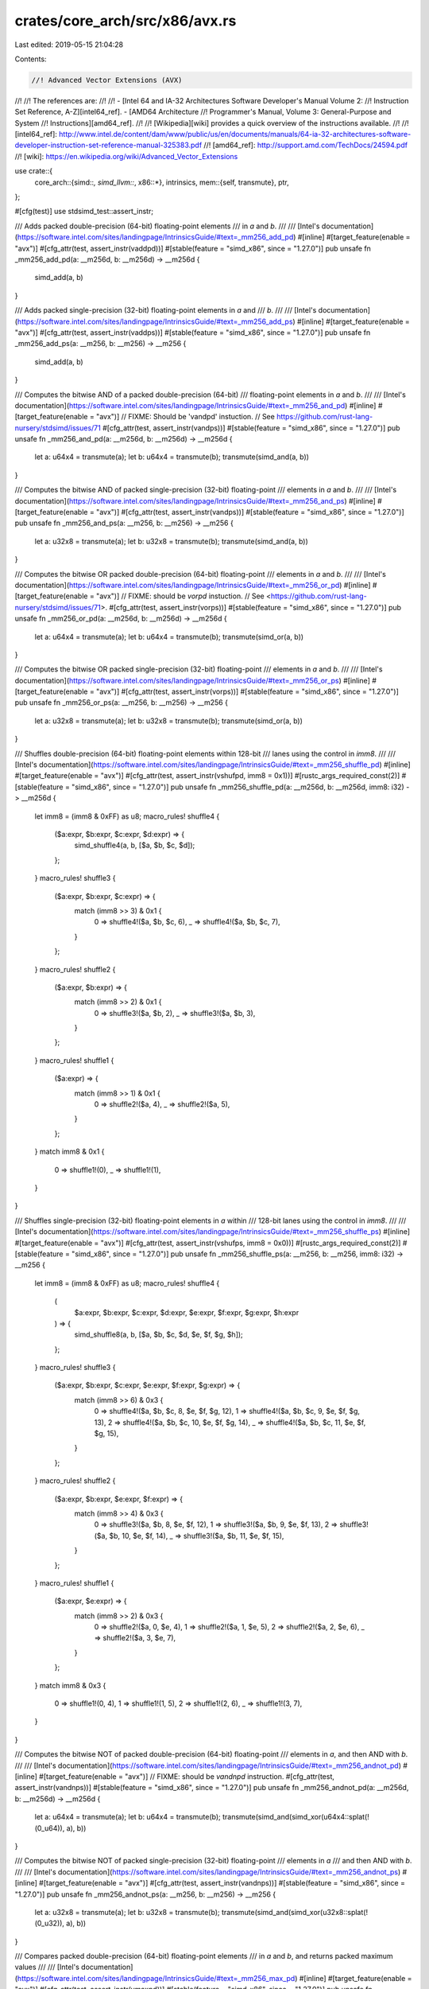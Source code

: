 crates/core_arch/src/x86/avx.rs
===============================

Last edited: 2019-05-15 21:04:28

Contents:

.. code-block:: rs

    //! Advanced Vector Extensions (AVX)
//!
//! The references are:
//!
//! - [Intel 64 and IA-32 Architectures Software Developer's Manual Volume 2:
//! Instruction Set Reference, A-Z][intel64_ref]. - [AMD64 Architecture
//! Programmer's Manual, Volume 3: General-Purpose and System
//! Instructions][amd64_ref].
//!
//! [Wikipedia][wiki] provides a quick overview of the instructions available.
//!
//! [intel64_ref]: http://www.intel.de/content/dam/www/public/us/en/documents/manuals/64-ia-32-architectures-software-developer-instruction-set-reference-manual-325383.pdf
//! [amd64_ref]: http://support.amd.com/TechDocs/24594.pdf
//! [wiki]: https://en.wikipedia.org/wiki/Advanced_Vector_Extensions

use crate::{
    core_arch::{simd::*, simd_llvm::*, x86::*},
    intrinsics,
    mem::{self, transmute},
    ptr,
};

#[cfg(test)]
use stdsimd_test::assert_instr;

/// Adds packed double-precision (64-bit) floating-point elements
/// in `a` and `b`.
///
/// [Intel's documentation](https://software.intel.com/sites/landingpage/IntrinsicsGuide/#text=_mm256_add_pd)
#[inline]
#[target_feature(enable = "avx")]
#[cfg_attr(test, assert_instr(vaddpd))]
#[stable(feature = "simd_x86", since = "1.27.0")]
pub unsafe fn _mm256_add_pd(a: __m256d, b: __m256d) -> __m256d {
    simd_add(a, b)
}

/// Adds packed single-precision (32-bit) floating-point elements in `a` and
/// `b`.
///
/// [Intel's documentation](https://software.intel.com/sites/landingpage/IntrinsicsGuide/#text=_mm256_add_ps)
#[inline]
#[target_feature(enable = "avx")]
#[cfg_attr(test, assert_instr(vaddps))]
#[stable(feature = "simd_x86", since = "1.27.0")]
pub unsafe fn _mm256_add_ps(a: __m256, b: __m256) -> __m256 {
    simd_add(a, b)
}

/// Computes the bitwise AND of a packed double-precision (64-bit)
/// floating-point elements in `a` and `b`.
///
/// [Intel's documentation](https://software.intel.com/sites/landingpage/IntrinsicsGuide/#text=_mm256_and_pd)
#[inline]
#[target_feature(enable = "avx")]
// FIXME: Should be 'vandpd' instuction.
// See https://github.com/rust-lang-nursery/stdsimd/issues/71
#[cfg_attr(test, assert_instr(vandps))]
#[stable(feature = "simd_x86", since = "1.27.0")]
pub unsafe fn _mm256_and_pd(a: __m256d, b: __m256d) -> __m256d {
    let a: u64x4 = transmute(a);
    let b: u64x4 = transmute(b);
    transmute(simd_and(a, b))
}

/// Computes the bitwise AND of packed single-precision (32-bit) floating-point
/// elements in `a` and `b`.
///
/// [Intel's documentation](https://software.intel.com/sites/landingpage/IntrinsicsGuide/#text=_mm256_and_ps)
#[inline]
#[target_feature(enable = "avx")]
#[cfg_attr(test, assert_instr(vandps))]
#[stable(feature = "simd_x86", since = "1.27.0")]
pub unsafe fn _mm256_and_ps(a: __m256, b: __m256) -> __m256 {
    let a: u32x8 = transmute(a);
    let b: u32x8 = transmute(b);
    transmute(simd_and(a, b))
}

/// Computes the bitwise OR packed double-precision (64-bit) floating-point
/// elements in `a` and `b`.
///
/// [Intel's documentation](https://software.intel.com/sites/landingpage/IntrinsicsGuide/#text=_mm256_or_pd)
#[inline]
#[target_feature(enable = "avx")]
// FIXME: should be `vorpd` instuction.
// See <https://github.com/rust-lang-nursery/stdsimd/issues/71>.
#[cfg_attr(test, assert_instr(vorps))]
#[stable(feature = "simd_x86", since = "1.27.0")]
pub unsafe fn _mm256_or_pd(a: __m256d, b: __m256d) -> __m256d {
    let a: u64x4 = transmute(a);
    let b: u64x4 = transmute(b);
    transmute(simd_or(a, b))
}

/// Computes the bitwise OR packed single-precision (32-bit) floating-point
/// elements in `a` and `b`.
///
/// [Intel's documentation](https://software.intel.com/sites/landingpage/IntrinsicsGuide/#text=_mm256_or_ps)
#[inline]
#[target_feature(enable = "avx")]
#[cfg_attr(test, assert_instr(vorps))]
#[stable(feature = "simd_x86", since = "1.27.0")]
pub unsafe fn _mm256_or_ps(a: __m256, b: __m256) -> __m256 {
    let a: u32x8 = transmute(a);
    let b: u32x8 = transmute(b);
    transmute(simd_or(a, b))
}

/// Shuffles double-precision (64-bit) floating-point elements within 128-bit
/// lanes using the control in `imm8`.
///
/// [Intel's documentation](https://software.intel.com/sites/landingpage/IntrinsicsGuide/#text=_mm256_shuffle_pd)
#[inline]
#[target_feature(enable = "avx")]
#[cfg_attr(test, assert_instr(vshufpd, imm8 = 0x1))]
#[rustc_args_required_const(2)]
#[stable(feature = "simd_x86", since = "1.27.0")]
pub unsafe fn _mm256_shuffle_pd(a: __m256d, b: __m256d, imm8: i32) -> __m256d {
    let imm8 = (imm8 & 0xFF) as u8;
    macro_rules! shuffle4 {
        ($a:expr, $b:expr, $c:expr, $d:expr) => {
            simd_shuffle4(a, b, [$a, $b, $c, $d]);
        };
    }
    macro_rules! shuffle3 {
        ($a:expr, $b:expr, $c:expr) => {
            match (imm8 >> 3) & 0x1 {
                0 => shuffle4!($a, $b, $c, 6),
                _ => shuffle4!($a, $b, $c, 7),
            }
        };
    }
    macro_rules! shuffle2 {
        ($a:expr, $b:expr) => {
            match (imm8 >> 2) & 0x1 {
                0 => shuffle3!($a, $b, 2),
                _ => shuffle3!($a, $b, 3),
            }
        };
    }
    macro_rules! shuffle1 {
        ($a:expr) => {
            match (imm8 >> 1) & 0x1 {
                0 => shuffle2!($a, 4),
                _ => shuffle2!($a, 5),
            }
        };
    }
    match imm8 & 0x1 {
        0 => shuffle1!(0),
        _ => shuffle1!(1),
    }
}

/// Shuffles single-precision (32-bit) floating-point elements in `a` within
/// 128-bit lanes using the control in `imm8`.
///
/// [Intel's documentation](https://software.intel.com/sites/landingpage/IntrinsicsGuide/#text=_mm256_shuffle_ps)
#[inline]
#[target_feature(enable = "avx")]
#[cfg_attr(test, assert_instr(vshufps, imm8 = 0x0))]
#[rustc_args_required_const(2)]
#[stable(feature = "simd_x86", since = "1.27.0")]
pub unsafe fn _mm256_shuffle_ps(a: __m256, b: __m256, imm8: i32) -> __m256 {
    let imm8 = (imm8 & 0xFF) as u8;
    macro_rules! shuffle4 {
        (
            $a:expr,
            $b:expr,
            $c:expr,
            $d:expr,
            $e:expr,
            $f:expr,
            $g:expr,
            $h:expr
        ) => {
            simd_shuffle8(a, b, [$a, $b, $c, $d, $e, $f, $g, $h]);
        };
    }
    macro_rules! shuffle3 {
        ($a:expr, $b:expr, $c:expr, $e:expr, $f:expr, $g:expr) => {
            match (imm8 >> 6) & 0x3 {
                0 => shuffle4!($a, $b, $c, 8, $e, $f, $g, 12),
                1 => shuffle4!($a, $b, $c, 9, $e, $f, $g, 13),
                2 => shuffle4!($a, $b, $c, 10, $e, $f, $g, 14),
                _ => shuffle4!($a, $b, $c, 11, $e, $f, $g, 15),
            }
        };
    }
    macro_rules! shuffle2 {
        ($a:expr, $b:expr, $e:expr, $f:expr) => {
            match (imm8 >> 4) & 0x3 {
                0 => shuffle3!($a, $b, 8, $e, $f, 12),
                1 => shuffle3!($a, $b, 9, $e, $f, 13),
                2 => shuffle3!($a, $b, 10, $e, $f, 14),
                _ => shuffle3!($a, $b, 11, $e, $f, 15),
            }
        };
    }
    macro_rules! shuffle1 {
        ($a:expr, $e:expr) => {
            match (imm8 >> 2) & 0x3 {
                0 => shuffle2!($a, 0, $e, 4),
                1 => shuffle2!($a, 1, $e, 5),
                2 => shuffle2!($a, 2, $e, 6),
                _ => shuffle2!($a, 3, $e, 7),
            }
        };
    }
    match imm8 & 0x3 {
        0 => shuffle1!(0, 4),
        1 => shuffle1!(1, 5),
        2 => shuffle1!(2, 6),
        _ => shuffle1!(3, 7),
    }
}

/// Computes the bitwise NOT of packed double-precision (64-bit) floating-point
/// elements in `a`, and then AND with `b`.
///
/// [Intel's documentation](https://software.intel.com/sites/landingpage/IntrinsicsGuide/#text=_mm256_andnot_pd)
#[inline]
#[target_feature(enable = "avx")]
// FIXME: should be `vandnpd` instruction.
#[cfg_attr(test, assert_instr(vandnps))]
#[stable(feature = "simd_x86", since = "1.27.0")]
pub unsafe fn _mm256_andnot_pd(a: __m256d, b: __m256d) -> __m256d {
    let a: u64x4 = transmute(a);
    let b: u64x4 = transmute(b);
    transmute(simd_and(simd_xor(u64x4::splat(!(0_u64)), a), b))
}

/// Computes the bitwise NOT of packed single-precision (32-bit) floating-point
/// elements in `a`
/// and then AND with `b`.
///
/// [Intel's documentation](https://software.intel.com/sites/landingpage/IntrinsicsGuide/#text=_mm256_andnot_ps)
#[inline]
#[target_feature(enable = "avx")]
#[cfg_attr(test, assert_instr(vandnps))]
#[stable(feature = "simd_x86", since = "1.27.0")]
pub unsafe fn _mm256_andnot_ps(a: __m256, b: __m256) -> __m256 {
    let a: u32x8 = transmute(a);
    let b: u32x8 = transmute(b);
    transmute(simd_and(simd_xor(u32x8::splat(!(0_u32)), a), b))
}

/// Compares packed double-precision (64-bit) floating-point elements
/// in `a` and `b`, and returns packed maximum values
///
/// [Intel's documentation](https://software.intel.com/sites/landingpage/IntrinsicsGuide/#text=_mm256_max_pd)
#[inline]
#[target_feature(enable = "avx")]
#[cfg_attr(test, assert_instr(vmaxpd))]
#[stable(feature = "simd_x86", since = "1.27.0")]
pub unsafe fn _mm256_max_pd(a: __m256d, b: __m256d) -> __m256d {
    maxpd256(a, b)
}

/// Compares packed single-precision (32-bit) floating-point elements in `a`
/// and `b`, and returns packed maximum values
///
/// [Intel's documentation](https://software.intel.com/sites/landingpage/IntrinsicsGuide/#text=_mm256_max_ps)
#[inline]
#[target_feature(enable = "avx")]
#[cfg_attr(test, assert_instr(vmaxps))]
#[stable(feature = "simd_x86", since = "1.27.0")]
pub unsafe fn _mm256_max_ps(a: __m256, b: __m256) -> __m256 {
    maxps256(a, b)
}

/// Compares packed double-precision (64-bit) floating-point elements
/// in `a` and `b`, and returns packed minimum values
///
/// [Intel's documentation](https://software.intel.com/sites/landingpage/IntrinsicsGuide/#text=_mm256_min_pd)
#[inline]
#[target_feature(enable = "avx")]
#[cfg_attr(test, assert_instr(vminpd))]
#[stable(feature = "simd_x86", since = "1.27.0")]
pub unsafe fn _mm256_min_pd(a: __m256d, b: __m256d) -> __m256d {
    minpd256(a, b)
}

/// Compares packed single-precision (32-bit) floating-point elements in `a`
/// and `b`, and returns packed minimum values
///
/// [Intel's documentation](https://software.intel.com/sites/landingpage/IntrinsicsGuide/#text=_mm256_min_ps)
#[inline]
#[target_feature(enable = "avx")]
#[cfg_attr(test, assert_instr(vminps))]
#[stable(feature = "simd_x86", since = "1.27.0")]
pub unsafe fn _mm256_min_ps(a: __m256, b: __m256) -> __m256 {
    minps256(a, b)
}

/// Multiplies packed double-precision (64-bit) floating-point elements
/// in `a` and `b`.
///
/// [Intel's documentation](https://software.intel.com/sites/landingpage/IntrinsicsGuide/#text=_mm256_mul_pd)
#[inline]
#[target_feature(enable = "avx")]
#[cfg_attr(test, assert_instr(vmulpd))]
#[stable(feature = "simd_x86", since = "1.27.0")]
pub unsafe fn _mm256_mul_pd(a: __m256d, b: __m256d) -> __m256d {
    simd_mul(a, b)
}

/// Multiplies packed single-precision (32-bit) floating-point elements in `a` and
/// `b`.
///
/// [Intel's documentation](https://software.intel.com/sites/landingpage/IntrinsicsGuide/#text=_mm256_mul_ps)
#[inline]
#[target_feature(enable = "avx")]
#[cfg_attr(test, assert_instr(vmulps))]
#[stable(feature = "simd_x86", since = "1.27.0")]
pub unsafe fn _mm256_mul_ps(a: __m256, b: __m256) -> __m256 {
    simd_mul(a, b)
}

/// Alternatively adds and subtracts packed double-precision (64-bit)
/// floating-point elements in `a` to/from packed elements in `b`.
///
/// [Intel's documentation](https://software.intel.com/sites/landingpage/IntrinsicsGuide/#text=_mm256_addsub_pd)
#[inline]
#[target_feature(enable = "avx")]
#[cfg_attr(test, assert_instr(vaddsubpd))]
#[stable(feature = "simd_x86", since = "1.27.0")]
pub unsafe fn _mm256_addsub_pd(a: __m256d, b: __m256d) -> __m256d {
    addsubpd256(a, b)
}

/// Alternatively adds and subtracts packed single-precision (32-bit)
/// floating-point elements in `a` to/from packed elements in `b`.
///
/// [Intel's documentation](https://software.intel.com/sites/landingpage/IntrinsicsGuide/#text=_mm256_addsub_ps)
#[inline]
#[target_feature(enable = "avx")]
#[cfg_attr(test, assert_instr(vaddsubps))]
#[stable(feature = "simd_x86", since = "1.27.0")]
pub unsafe fn _mm256_addsub_ps(a: __m256, b: __m256) -> __m256 {
    addsubps256(a, b)
}

/// Subtracts packed double-precision (64-bit) floating-point elements in `b`
/// from packed elements in `a`.
///
/// [Intel's documentation](https://software.intel.com/sites/landingpage/IntrinsicsGuide/#text=_mm256_sub_pd)
#[inline]
#[target_feature(enable = "avx")]
#[cfg_attr(test, assert_instr(vsubpd))]
#[stable(feature = "simd_x86", since = "1.27.0")]
pub unsafe fn _mm256_sub_pd(a: __m256d, b: __m256d) -> __m256d {
    simd_sub(a, b)
}

/// Subtracts packed single-precision (32-bit) floating-point elements in `b`
/// from packed elements in `a`.
///
/// [Intel's documentation](https://software.intel.com/sites/landingpage/IntrinsicsGuide/#text=_mm256_sub_ps)
#[inline]
#[target_feature(enable = "avx")]
#[cfg_attr(test, assert_instr(vsubps))]
#[stable(feature = "simd_x86", since = "1.27.0")]
pub unsafe fn _mm256_sub_ps(a: __m256, b: __m256) -> __m256 {
    simd_sub(a, b)
}

/// Computes the division of each of the 8 packed 32-bit floating-point elements
/// in `a` by the corresponding packed elements in `b`.
///
/// [Intel's documentation](https://software.intel.com/sites/landingpage/IntrinsicsGuide/#text=_mm256_div_ps)
#[inline]
#[target_feature(enable = "avx")]
#[cfg_attr(test, assert_instr(vdivps))]
#[stable(feature = "simd_x86", since = "1.27.0")]
pub unsafe fn _mm256_div_ps(a: __m256, b: __m256) -> __m256 {
    simd_div(a, b)
}

/// Computes the division of each of the 4 packed 64-bit floating-point elements
/// in `a` by the corresponding packed elements in `b`.
///
/// [Intel's documentation](https://software.intel.com/sites/landingpage/IntrinsicsGuide/#text=_mm256_div_pd)
#[inline]
#[target_feature(enable = "avx")]
#[cfg_attr(test, assert_instr(vdivpd))]
#[stable(feature = "simd_x86", since = "1.27.0")]
pub unsafe fn _mm256_div_pd(a: __m256d, b: __m256d) -> __m256d {
    simd_div(a, b)
}

/// Rounds packed double-precision (64-bit) floating point elements in `a`
/// according to the flag `b`. The value of `b` may be as follows:
///
/// - `0x00`: Round to the nearest whole number.
/// - `0x01`: Round down, toward negative infinity.
/// - `0x02`: Round up, toward positive infinity.
/// - `0x03`: Truncate the values.
///
/// For a complete list of options, check [the LLVM docs][llvm_docs].
///
/// [llvm_docs]: https://github.com/llvm-mirror/clang/blob/dcd8d797b20291f1a6b3e0ddda085aa2bbb382a8/lib/Headers/avxintrin.h#L382
///
/// [Intel's documentation](https://software.intel.com/sites/landingpage/IntrinsicsGuide/#text=_mm256_round_pd)
#[inline]
#[target_feature(enable = "avx")]
#[cfg_attr(test, assert_instr(vroundpd, b = 0x3))]
#[rustc_args_required_const(1)]
#[stable(feature = "simd_x86", since = "1.27.0")]
pub unsafe fn _mm256_round_pd(a: __m256d, b: i32) -> __m256d {
    macro_rules! call {
        ($imm8:expr) => {
            roundpd256(a, $imm8)
        };
    }
    constify_imm8!(b, call)
}

/// Rounds packed double-precision (64-bit) floating point elements in `a`
/// toward positive infinity.
///
/// [Intel's documentation](https://software.intel.com/sites/landingpage/IntrinsicsGuide/#text=_mm256_ceil_pd)
#[inline]
#[target_feature(enable = "avx")]
#[cfg_attr(test, assert_instr(vroundpd))]
#[stable(feature = "simd_x86", since = "1.27.0")]
pub unsafe fn _mm256_ceil_pd(a: __m256d) -> __m256d {
    roundpd256(a, 0x02)
}

/// Rounds packed double-precision (64-bit) floating point elements in `a`
/// toward negative infinity.
///
/// [Intel's documentation](https://software.intel.com/sites/landingpage/IntrinsicsGuide/#text=_mm256_floor_pd)
#[inline]
#[target_feature(enable = "avx")]
#[cfg_attr(test, assert_instr(vroundpd))]
#[stable(feature = "simd_x86", since = "1.27.0")]
pub unsafe fn _mm256_floor_pd(a: __m256d) -> __m256d {
    roundpd256(a, 0x01)
}

/// Rounds packed single-precision (32-bit) floating point elements in `a`
/// according to the flag `b`. The value of `b` may be as follows:
///
/// - `0x00`: Round to the nearest whole number.
/// - `0x01`: Round down, toward negative infinity.
/// - `0x02`: Round up, toward positive infinity.
/// - `0x03`: Truncate the values.
///
/// For a complete list of options, check [the LLVM docs][llvm_docs].
///
/// [llvm_docs]: https://github.com/llvm-mirror/clang/blob/dcd8d797b20291f1a6b3e0ddda085aa2bbb382a8/lib/Headers/avxintrin.h#L382
///
/// [Intel's documentation](https://software.intel.com/sites/landingpage/IntrinsicsGuide/#text=_mm256_round_ps)
#[inline]
#[target_feature(enable = "avx")]
#[cfg_attr(test, assert_instr(vroundps, b = 0x00))]
#[rustc_args_required_const(1)]
#[stable(feature = "simd_x86", since = "1.27.0")]
pub unsafe fn _mm256_round_ps(a: __m256, b: i32) -> __m256 {
    macro_rules! call {
        ($imm8:expr) => {
            roundps256(a, $imm8)
        };
    }
    constify_imm8!(b, call)
}

/// Rounds packed single-precision (32-bit) floating point elements in `a`
/// toward positive infinity.
///
/// [Intel's documentation](https://software.intel.com/sites/landingpage/IntrinsicsGuide/#text=_mm256_ceil_ps)
#[inline]
#[target_feature(enable = "avx")]
#[cfg_attr(test, assert_instr(vroundps))]
#[stable(feature = "simd_x86", since = "1.27.0")]
pub unsafe fn _mm256_ceil_ps(a: __m256) -> __m256 {
    roundps256(a, 0x02)
}

/// Rounds packed single-precision (32-bit) floating point elements in `a`
/// toward negative infinity.
///
/// [Intel's documentation](https://software.intel.com/sites/landingpage/IntrinsicsGuide/#text=_mm256_floor_ps)
#[inline]
#[target_feature(enable = "avx")]
#[cfg_attr(test, assert_instr(vroundps))]
#[stable(feature = "simd_x86", since = "1.27.0")]
pub unsafe fn _mm256_floor_ps(a: __m256) -> __m256 {
    roundps256(a, 0x01)
}

/// Returns the square root of packed single-precision (32-bit) floating point
/// elements in `a`.
///
/// [Intel's documentation](https://software.intel.com/sites/landingpage/IntrinsicsGuide/#text=_mm256_sqrt_ps)
#[inline]
#[target_feature(enable = "avx")]
#[cfg_attr(test, assert_instr(vsqrtps))]
#[stable(feature = "simd_x86", since = "1.27.0")]
pub unsafe fn _mm256_sqrt_ps(a: __m256) -> __m256 {
    sqrtps256(a)
}

/// Returns the square root of packed double-precision (64-bit) floating point
/// elements in `a`.
///
/// [Intel's documentation](https://software.intel.com/sites/landingpage/IntrinsicsGuide/#text=_mm256_sqrt_pd)
#[inline]
#[target_feature(enable = "avx")]
#[cfg_attr(test, assert_instr(vsqrtpd))]
#[stable(feature = "simd_x86", since = "1.27.0")]
pub unsafe fn _mm256_sqrt_pd(a: __m256d) -> __m256d {
    sqrtpd256(a)
}

/// Blends packed double-precision (64-bit) floating-point elements from
/// `a` and `b` using control mask `imm8`.
///
/// [Intel's documentation](https://software.intel.com/sites/landingpage/IntrinsicsGuide/#text=_mm256_blend_pd)
#[inline]
#[target_feature(enable = "avx")]
// Note: LLVM7 prefers single-precision blend instructions when
// possible, see: https://bugs.llvm.org/show_bug.cgi?id=38194
// #[cfg_attr(test, assert_instr(vblendpd, imm8 = 9))]
#[cfg_attr(test, assert_instr(vblendps, imm8 = 9))]
#[rustc_args_required_const(2)]
#[stable(feature = "simd_x86", since = "1.27.0")]
pub unsafe fn _mm256_blend_pd(a: __m256d, b: __m256d, imm8: i32) -> __m256d {
    let imm8 = (imm8 & 0xFF) as u8;
    macro_rules! blend4 {
        ($a:expr, $b:expr, $c:expr, $d:expr) => {
            simd_shuffle4(a, b, [$a, $b, $c, $d]);
        };
    }
    macro_rules! blend3 {
        ($a:expr, $b:expr, $c:expr) => {
            match imm8 & 0x8 {
                0 => blend4!($a, $b, $c, 3),
                _ => blend4!($a, $b, $c, 7),
            }
        };
    }
    macro_rules! blend2 {
        ($a:expr, $b:expr) => {
            match imm8 & 0x4 {
                0 => blend3!($a, $b, 2),
                _ => blend3!($a, $b, 6),
            }
        };
    }
    macro_rules! blend1 {
        ($a:expr) => {
            match imm8 & 0x2 {
                0 => blend2!($a, 1),
                _ => blend2!($a, 5),
            }
        };
    }
    match imm8 & 0x1 {
        0 => blend1!(0),
        _ => blend1!(4),
    }
}

/// Blends packed single-precision (32-bit) floating-point elements from
/// `a` and `b` using control mask `imm8`.
///
/// [Intel's documentation](https://software.intel.com/sites/landingpage/IntrinsicsGuide/#text=_mm256_blend_ps)
#[inline]
#[target_feature(enable = "avx")]
#[cfg_attr(test, assert_instr(vblendps, imm8 = 9))]
#[rustc_args_required_const(2)]
#[stable(feature = "simd_x86", since = "1.27.0")]
pub unsafe fn _mm256_blend_ps(a: __m256, b: __m256, imm8: i32) -> __m256 {
    let imm8 = (imm8 & 0xFF) as u8;
    macro_rules! blend4 {
        (
            $a:expr,
            $b:expr,
            $c:expr,
            $d:expr,
            $e:expr,
            $f:expr,
            $g:expr,
            $h:expr
        ) => {
            simd_shuffle8(a, b, [$a, $b, $c, $d, $e, $f, $g, $h]);
        };
    }
    macro_rules! blend3 {
        ($a:expr, $b:expr, $c:expr, $d:expr, $e:expr, $f:expr) => {
            match (imm8 >> 6) & 0b11 {
                0b00 => blend4!($a, $b, $c, $d, $e, $f, 6, 7),
                0b01 => blend4!($a, $b, $c, $d, $e, $f, 14, 7),
                0b10 => blend4!($a, $b, $c, $d, $e, $f, 6, 15),
                _ => blend4!($a, $b, $c, $d, $e, $f, 14, 15),
            }
        };
    }
    macro_rules! blend2 {
        ($a:expr, $b:expr, $c:expr, $d:expr) => {
            match (imm8 >> 4) & 0b11 {
                0b00 => blend3!($a, $b, $c, $d, 4, 5),
                0b01 => blend3!($a, $b, $c, $d, 12, 5),
                0b10 => blend3!($a, $b, $c, $d, 4, 13),
                _ => blend3!($a, $b, $c, $d, 12, 13),
            }
        };
    }
    macro_rules! blend1 {
        ($a:expr, $b:expr) => {
            match (imm8 >> 2) & 0b11 {
                0b00 => blend2!($a, $b, 2, 3),
                0b01 => blend2!($a, $b, 10, 3),
                0b10 => blend2!($a, $b, 2, 11),
                _ => blend2!($a, $b, 10, 11),
            }
        };
    }
    match imm8 & 0b11 {
        0b00 => blend1!(0, 1),
        0b01 => blend1!(8, 1),
        0b10 => blend1!(0, 9),
        _ => blend1!(8, 9),
    }
}

/// Blends packed double-precision (64-bit) floating-point elements from
/// `a` and `b` using `c` as a mask.
///
/// [Intel's documentation](https://software.intel.com/sites/landingpage/IntrinsicsGuide/#text=_mm256_blendv_pd)
#[inline]
#[target_feature(enable = "avx")]
#[cfg_attr(test, assert_instr(vblendvpd))]
#[stable(feature = "simd_x86", since = "1.27.0")]
pub unsafe fn _mm256_blendv_pd(a: __m256d, b: __m256d, c: __m256d) -> __m256d {
    vblendvpd(a, b, c)
}

/// Blends packed single-precision (32-bit) floating-point elements from
/// `a` and `b` using `c` as a mask.
///
/// [Intel's documentation](https://software.intel.com/sites/landingpage/IntrinsicsGuide/#text=_mm256_blendv_ps)
#[inline]
#[target_feature(enable = "avx")]
#[cfg_attr(test, assert_instr(vblendvps))]
#[stable(feature = "simd_x86", since = "1.27.0")]
pub unsafe fn _mm256_blendv_ps(a: __m256, b: __m256, c: __m256) -> __m256 {
    vblendvps(a, b, c)
}

/// Conditionally multiplies the packed single-precision (32-bit) floating-point
/// elements in `a` and `b` using the high 4 bits in `imm8`,
/// sum the four products, and conditionally return the sum
///  using the low 4 bits of `imm8`.
///
/// [Intel's documentation](https://software.intel.com/sites/landingpage/IntrinsicsGuide/#text=_mm256_dp_ps)
#[inline]
#[target_feature(enable = "avx")]
#[cfg_attr(test, assert_instr(vdpps, imm8 = 0x0))]
#[rustc_args_required_const(2)]
#[stable(feature = "simd_x86", since = "1.27.0")]
pub unsafe fn _mm256_dp_ps(a: __m256, b: __m256, imm8: i32) -> __m256 {
    macro_rules! call {
        ($imm8:expr) => {
            vdpps(a, b, $imm8)
        };
    }
    constify_imm8!(imm8, call)
}

/// Horizontal addition of adjacent pairs in the two packed vectors
/// of 4 64-bit floating points `a` and `b`.
/// In the result, sums of elements from `a` are returned in even locations,
/// while sums of elements from `b` are returned in odd locations.
///
/// [Intel's documentation](https://software.intel.com/sites/landingpage/IntrinsicsGuide/#text=_mm256_hadd_pd)
#[inline]
#[target_feature(enable = "avx")]
#[cfg_attr(test, assert_instr(vhaddpd))]
#[stable(feature = "simd_x86", since = "1.27.0")]
pub unsafe fn _mm256_hadd_pd(a: __m256d, b: __m256d) -> __m256d {
    vhaddpd(a, b)
}

/// Horizontal addition of adjacent pairs in the two packed vectors
/// of 8 32-bit floating points `a` and `b`.
/// In the result, sums of elements from `a` are returned in locations of
/// indices 0, 1, 4, 5; while sums of elements from `b` are locations
/// 2, 3, 6, 7.
///
/// [Intel's documentation](https://software.intel.com/sites/landingpage/IntrinsicsGuide/#text=_mm256_hadd_ps)
#[inline]
#[target_feature(enable = "avx")]
#[cfg_attr(test, assert_instr(vhaddps))]
#[stable(feature = "simd_x86", since = "1.27.0")]
pub unsafe fn _mm256_hadd_ps(a: __m256, b: __m256) -> __m256 {
    vhaddps(a, b)
}

/// Horizontal subtraction of adjacent pairs in the two packed vectors
/// of 4 64-bit floating points `a` and `b`.
/// In the result, sums of elements from `a` are returned in even locations,
/// while sums of elements from `b` are returned in odd locations.
///
/// [Intel's documentation](https://software.intel.com/sites/landingpage/IntrinsicsGuide/#text=_mm256_hsub_pd)
#[inline]
#[target_feature(enable = "avx")]
#[cfg_attr(test, assert_instr(vhsubpd))]
#[stable(feature = "simd_x86", since = "1.27.0")]
pub unsafe fn _mm256_hsub_pd(a: __m256d, b: __m256d) -> __m256d {
    vhsubpd(a, b)
}

/// Horizontal subtraction of adjacent pairs in the two packed vectors
/// of 8 32-bit floating points `a` and `b`.
/// In the result, sums of elements from `a` are returned in locations of
/// indices 0, 1, 4, 5; while sums of elements from `b` are locations
/// 2, 3, 6, 7.
///
/// [Intel's documentation](https://software.intel.com/sites/landingpage/IntrinsicsGuide/#text=_mm256_hsub_ps)
#[inline]
#[target_feature(enable = "avx")]
#[cfg_attr(test, assert_instr(vhsubps))]
#[stable(feature = "simd_x86", since = "1.27.0")]
pub unsafe fn _mm256_hsub_ps(a: __m256, b: __m256) -> __m256 {
    vhsubps(a, b)
}

/// Computes the bitwise XOR of packed double-precision (64-bit) floating-point
/// elements in `a` and `b`.
///
/// [Intel's documentation](https://software.intel.com/sites/landingpage/IntrinsicsGuide/#text=_mm256_xor_pd)
#[inline]
#[target_feature(enable = "avx")]
// FIXME Should be 'vxorpd' instruction.
#[cfg_attr(test, assert_instr(vxorps))]
#[stable(feature = "simd_x86", since = "1.27.0")]
pub unsafe fn _mm256_xor_pd(a: __m256d, b: __m256d) -> __m256d {
    let a: u64x4 = transmute(a);
    let b: u64x4 = transmute(b);
    transmute(simd_xor(a, b))
}

/// Computes the bitwise XOR of packed single-precision (32-bit) floating-point
/// elements in `a` and `b`.
///
/// [Intel's documentation](https://software.intel.com/sites/landingpage/IntrinsicsGuide/#text=_mm256_xor_ps)
#[inline]
#[target_feature(enable = "avx")]
#[cfg_attr(test, assert_instr(vxorps))]
#[stable(feature = "simd_x86", since = "1.27.0")]
pub unsafe fn _mm256_xor_ps(a: __m256, b: __m256) -> __m256 {
    let a: u32x8 = transmute(a);
    let b: u32x8 = transmute(b);
    transmute(simd_xor(a, b))
}

/// Equal (ordered, non-signaling)
#[stable(feature = "simd_x86", since = "1.27.0")]
pub const _CMP_EQ_OQ: i32 = 0x00;
/// Less-than (ordered, signaling)
#[stable(feature = "simd_x86", since = "1.27.0")]
pub const _CMP_LT_OS: i32 = 0x01;
/// Less-than-or-equal (ordered, signaling)
#[stable(feature = "simd_x86", since = "1.27.0")]
pub const _CMP_LE_OS: i32 = 0x02;
/// Unordered (non-signaling)
#[stable(feature = "simd_x86", since = "1.27.0")]
pub const _CMP_UNORD_Q: i32 = 0x03;
/// Not-equal (unordered, non-signaling)
#[stable(feature = "simd_x86", since = "1.27.0")]
pub const _CMP_NEQ_UQ: i32 = 0x04;
/// Not-less-than (unordered, signaling)
#[stable(feature = "simd_x86", since = "1.27.0")]
pub const _CMP_NLT_US: i32 = 0x05;
/// Not-less-than-or-equal (unordered, signaling)
#[stable(feature = "simd_x86", since = "1.27.0")]
pub const _CMP_NLE_US: i32 = 0x06;
/// Ordered (non-signaling)
#[stable(feature = "simd_x86", since = "1.27.0")]
pub const _CMP_ORD_Q: i32 = 0x07;
/// Equal (unordered, non-signaling)
#[stable(feature = "simd_x86", since = "1.27.0")]
pub const _CMP_EQ_UQ: i32 = 0x08;
/// Not-greater-than-or-equal (unordered, signaling)
#[stable(feature = "simd_x86", since = "1.27.0")]
pub const _CMP_NGE_US: i32 = 0x09;
/// Not-greater-than (unordered, signaling)
#[stable(feature = "simd_x86", since = "1.27.0")]
pub const _CMP_NGT_US: i32 = 0x0a;
/// False (ordered, non-signaling)
#[stable(feature = "simd_x86", since = "1.27.0")]
pub const _CMP_FALSE_OQ: i32 = 0x0b;
/// Not-equal (ordered, non-signaling)
#[stable(feature = "simd_x86", since = "1.27.0")]
pub const _CMP_NEQ_OQ: i32 = 0x0c;
/// Greater-than-or-equal (ordered, signaling)
#[stable(feature = "simd_x86", since = "1.27.0")]
pub const _CMP_GE_OS: i32 = 0x0d;
/// Greater-than (ordered, signaling)
#[stable(feature = "simd_x86", since = "1.27.0")]
pub const _CMP_GT_OS: i32 = 0x0e;
/// True (unordered, non-signaling)
#[stable(feature = "simd_x86", since = "1.27.0")]
pub const _CMP_TRUE_UQ: i32 = 0x0f;
/// Equal (ordered, signaling)
#[stable(feature = "simd_x86", since = "1.27.0")]
pub const _CMP_EQ_OS: i32 = 0x10;
/// Less-than (ordered, non-signaling)
#[stable(feature = "simd_x86", since = "1.27.0")]
pub const _CMP_LT_OQ: i32 = 0x11;
/// Less-than-or-equal (ordered, non-signaling)
#[stable(feature = "simd_x86", since = "1.27.0")]
pub const _CMP_LE_OQ: i32 = 0x12;
/// Unordered (signaling)
#[stable(feature = "simd_x86", since = "1.27.0")]
pub const _CMP_UNORD_S: i32 = 0x13;
/// Not-equal (unordered, signaling)
#[stable(feature = "simd_x86", since = "1.27.0")]
pub const _CMP_NEQ_US: i32 = 0x14;
/// Not-less-than (unordered, non-signaling)
#[stable(feature = "simd_x86", since = "1.27.0")]
pub const _CMP_NLT_UQ: i32 = 0x15;
/// Not-less-than-or-equal (unordered, non-signaling)
#[stable(feature = "simd_x86", since = "1.27.0")]
pub const _CMP_NLE_UQ: i32 = 0x16;
/// Ordered (signaling)
#[stable(feature = "simd_x86", since = "1.27.0")]
pub const _CMP_ORD_S: i32 = 0x17;
/// Equal (unordered, signaling)
#[stable(feature = "simd_x86", since = "1.27.0")]
pub const _CMP_EQ_US: i32 = 0x18;
/// Not-greater-than-or-equal (unordered, non-signaling)
#[stable(feature = "simd_x86", since = "1.27.0")]
pub const _CMP_NGE_UQ: i32 = 0x19;
/// Not-greater-than (unordered, non-signaling)
#[stable(feature = "simd_x86", since = "1.27.0")]
pub const _CMP_NGT_UQ: i32 = 0x1a;
/// False (ordered, signaling)
#[stable(feature = "simd_x86", since = "1.27.0")]
pub const _CMP_FALSE_OS: i32 = 0x1b;
/// Not-equal (ordered, signaling)
#[stable(feature = "simd_x86", since = "1.27.0")]
pub const _CMP_NEQ_OS: i32 = 0x1c;
/// Greater-than-or-equal (ordered, non-signaling)
#[stable(feature = "simd_x86", since = "1.27.0")]
pub const _CMP_GE_OQ: i32 = 0x1d;
/// Greater-than (ordered, non-signaling)
#[stable(feature = "simd_x86", since = "1.27.0")]
pub const _CMP_GT_OQ: i32 = 0x1e;
/// True (unordered, signaling)
#[stable(feature = "simd_x86", since = "1.27.0")]
pub const _CMP_TRUE_US: i32 = 0x1f;

/// Compares packed double-precision (64-bit) floating-point
/// elements in `a` and `b` based on the comparison operand
/// specified by `imm8`.
///
/// [Intel's documentation](https://software.intel.com/sites/landingpage/IntrinsicsGuide/#text=_mm_cmp_pd)
#[inline]
#[target_feature(enable = "avx,sse2")]
#[cfg_attr(test, assert_instr(vcmpeqpd, imm8 = 0))] // TODO Validate vcmppd
#[rustc_args_required_const(2)]
#[stable(feature = "simd_x86", since = "1.27.0")]
pub unsafe fn _mm_cmp_pd(a: __m128d, b: __m128d, imm8: i32) -> __m128d {
    macro_rules! call {
        ($imm8:expr) => {
            vcmppd(a, b, $imm8)
        };
    }
    constify_imm6!(imm8, call)
}

/// Compares packed double-precision (64-bit) floating-point
/// elements in `a` and `b` based on the comparison operand
/// specified by `imm8`.
///
/// [Intel's documentation](https://software.intel.com/sites/landingpage/IntrinsicsGuide/#text=_mm256_cmp_pd)
#[inline]
#[target_feature(enable = "avx")]
#[cfg_attr(test, assert_instr(vcmpeqpd, imm8 = 0))] // TODO Validate vcmppd
#[rustc_args_required_const(2)]
#[stable(feature = "simd_x86", since = "1.27.0")]
pub unsafe fn _mm256_cmp_pd(a: __m256d, b: __m256d, imm8: i32) -> __m256d {
    macro_rules! call {
        ($imm8:expr) => {
            vcmppd256(a, b, $imm8)
        };
    }
    constify_imm6!(imm8, call)
}

/// Compares packed single-precision (32-bit) floating-point
/// elements in `a` and `b` based on the comparison operand
/// specified by `imm8`.
///
/// [Intel's documentation](https://software.intel.com/sites/landingpage/IntrinsicsGuide/#text=_mm_cmp_ps)
#[inline]
#[target_feature(enable = "avx,sse")]
#[cfg_attr(test, assert_instr(vcmpeqps, imm8 = 0))] // TODO Validate vcmpps
#[rustc_args_required_const(2)]
#[stable(feature = "simd_x86", since = "1.27.0")]
pub unsafe fn _mm_cmp_ps(a: __m128, b: __m128, imm8: i32) -> __m128 {
    macro_rules! call {
        ($imm8:expr) => {
            vcmpps(a, b, $imm8)
        };
    }
    constify_imm6!(imm8, call)
}

/// Compares packed single-precision (32-bit) floating-point
/// elements in `a` and `b` based on the comparison operand
/// specified by `imm8`.
///
/// [Intel's documentation](https://software.intel.com/sites/landingpage/IntrinsicsGuide/#text=_mm256_cmp_ps)
#[inline]
#[target_feature(enable = "avx")]
#[cfg_attr(test, assert_instr(vcmpeqps, imm8 = 0))] // TODO Validate vcmpps
#[rustc_args_required_const(2)]
#[stable(feature = "simd_x86", since = "1.27.0")]
pub unsafe fn _mm256_cmp_ps(a: __m256, b: __m256, imm8: i32) -> __m256 {
    macro_rules! call {
        ($imm8:expr) => {
            vcmpps256(a, b, $imm8)
        };
    }
    constify_imm6!(imm8, call)
}

/// Compares the lower double-precision (64-bit) floating-point element in
/// `a` and `b` based on the comparison operand specified by `imm8`,
/// store the result in the lower element of returned vector,
/// and copies the upper element from `a` to the upper element of returned
/// vector.
///
/// [Intel's documentation](https://software.intel.com/sites/landingpage/IntrinsicsGuide/#text=_mm_cmp_sd)
#[inline]
#[target_feature(enable = "avx,sse2")]
#[cfg_attr(test, assert_instr(vcmpeqsd, imm8 = 0))] // TODO Validate vcmpsd
#[rustc_args_required_const(2)]
#[stable(feature = "simd_x86", since = "1.27.0")]
pub unsafe fn _mm_cmp_sd(a: __m128d, b: __m128d, imm8: i32) -> __m128d {
    macro_rules! call {
        ($imm8:expr) => {
            vcmpsd(a, b, $imm8)
        };
    }
    constify_imm6!(imm8, call)
}

/// Compares the lower single-precision (32-bit) floating-point element in
/// `a` and `b` based on the comparison operand specified by `imm8`,
/// store the result in the lower element of returned vector,
/// and copies the upper 3 packed elements from `a` to the upper elements of
/// returned vector.
///
/// [Intel's documentation](https://software.intel.com/sites/landingpage/IntrinsicsGuide/#text=_mm_cmp_ss)
#[inline]
#[target_feature(enable = "avx,sse")]
#[cfg_attr(test, assert_instr(vcmpeqss, imm8 = 0))] // TODO Validate vcmpss
#[rustc_args_required_const(2)]
#[stable(feature = "simd_x86", since = "1.27.0")]
pub unsafe fn _mm_cmp_ss(a: __m128, b: __m128, imm8: i32) -> __m128 {
    macro_rules! call {
        ($imm8:expr) => {
            vcmpss(a, b, $imm8)
        };
    }
    constify_imm6!(imm8, call)
}

/// Converts packed 32-bit integers in `a` to packed double-precision (64-bit)
/// floating-point elements.
///
/// [Intel's documentation](https://software.intel.com/sites/landingpage/IntrinsicsGuide/#text=_mm256_cvtepi32_pd)
#[inline]
#[target_feature(enable = "avx")]
#[cfg_attr(test, assert_instr(vcvtdq2pd))]
#[stable(feature = "simd_x86", since = "1.27.0")]
pub unsafe fn _mm256_cvtepi32_pd(a: __m128i) -> __m256d {
    simd_cast(a.as_i32x4())
}

/// Converts packed 32-bit integers in `a` to packed single-precision (32-bit)
/// floating-point elements.
///
/// [Intel's documentation](https://software.intel.com/sites/landingpage/IntrinsicsGuide/#text=_mm256_cvtepi32_ps)
#[inline]
#[target_feature(enable = "avx")]
#[cfg_attr(test, assert_instr(vcvtdq2ps))]
#[stable(feature = "simd_x86", since = "1.27.0")]
pub unsafe fn _mm256_cvtepi32_ps(a: __m256i) -> __m256 {
    vcvtdq2ps(a.as_i32x8())
}

/// Converts packed double-precision (64-bit) floating-point elements in `a`
/// to packed single-precision (32-bit) floating-point elements.
///
/// [Intel's documentation](https://software.intel.com/sites/landingpage/IntrinsicsGuide/#text=_mm256_cvtpd_ps)
#[inline]
#[target_feature(enable = "avx")]
#[cfg_attr(test, assert_instr(vcvtpd2ps))]
#[stable(feature = "simd_x86", since = "1.27.0")]
pub unsafe fn _mm256_cvtpd_ps(a: __m256d) -> __m128 {
    vcvtpd2ps(a)
}

/// Converts packed single-precision (32-bit) floating-point elements in `a`
/// to packed 32-bit integers.
///
/// [Intel's documentation](https://software.intel.com/sites/landingpage/IntrinsicsGuide/#text=_mm256_cvtps_epi32)
#[inline]
#[target_feature(enable = "avx")]
#[cfg_attr(test, assert_instr(vcvtps2dq))]
#[stable(feature = "simd_x86", since = "1.27.0")]
pub unsafe fn _mm256_cvtps_epi32(a: __m256) -> __m256i {
    transmute(vcvtps2dq(a))
}

/// Converts packed single-precision (32-bit) floating-point elements in `a`
/// to packed double-precision (64-bit) floating-point elements.
///
/// [Intel's documentation](https://software.intel.com/sites/landingpage/IntrinsicsGuide/#text=_mm256_cvtps_pd)
#[inline]
#[target_feature(enable = "avx")]
#[cfg_attr(test, assert_instr(vcvtps2pd))]
#[stable(feature = "simd_x86", since = "1.27.0")]
pub unsafe fn _mm256_cvtps_pd(a: __m128) -> __m256d {
    simd_cast(a)
}

/// Converts packed double-precision (64-bit) floating-point elements in `a`
/// to packed 32-bit integers with truncation.
///
/// [Intel's documentation](https://software.intel.com/sites/landingpage/IntrinsicsGuide/#text=_mm256_cvttpd_epi32)
#[inline]
#[target_feature(enable = "avx")]
#[cfg_attr(test, assert_instr(vcvttpd2dq))]
#[stable(feature = "simd_x86", since = "1.27.0")]
pub unsafe fn _mm256_cvttpd_epi32(a: __m256d) -> __m128i {
    transmute(vcvttpd2dq(a))
}

/// Converts packed double-precision (64-bit) floating-point elements in `a`
/// to packed 32-bit integers.
///
/// [Intel's documentation](https://software.intel.com/sites/landingpage/IntrinsicsGuide/#text=_mm256_cvtpd_epi32)
#[inline]
#[target_feature(enable = "avx")]
#[cfg_attr(test, assert_instr(vcvtpd2dq))]
#[stable(feature = "simd_x86", since = "1.27.0")]
pub unsafe fn _mm256_cvtpd_epi32(a: __m256d) -> __m128i {
    transmute(vcvtpd2dq(a))
}

/// Converts packed single-precision (32-bit) floating-point elements in `a`
/// to packed 32-bit integers with truncation.
///
/// [Intel's documentation](https://software.intel.com/sites/landingpage/IntrinsicsGuide/#text=_mm256_cvttps_epi32)
#[inline]
#[target_feature(enable = "avx")]
#[cfg_attr(test, assert_instr(vcvttps2dq))]
#[stable(feature = "simd_x86", since = "1.27.0")]
pub unsafe fn _mm256_cvttps_epi32(a: __m256) -> __m256i {
    transmute(vcvttps2dq(a))
}

/// Extracts 128 bits (composed of 4 packed single-precision (32-bit)
/// floating-point elements) from `a`, selected with `imm8`.
///
/// [Intel's documentation](https://software.intel.com/sites/landingpage/IntrinsicsGuide/#text=_mm256_extractf128_ps)
#[inline]
#[target_feature(enable = "avx")]
#[cfg_attr(
    all(test, not(target_os = "windows")),
    assert_instr(vextractf128, imm8 = 1)
)]
#[rustc_args_required_const(1)]
#[stable(feature = "simd_x86", since = "1.27.0")]
pub unsafe fn _mm256_extractf128_ps(a: __m256, imm8: i32) -> __m128 {
    match imm8 & 1 {
        0 => simd_shuffle4(a, _mm256_undefined_ps(), [0, 1, 2, 3]),
        _ => simd_shuffle4(a, _mm256_undefined_ps(), [4, 5, 6, 7]),
    }
}

/// Extracts 128 bits (composed of 2 packed double-precision (64-bit)
/// floating-point elements) from `a`, selected with `imm8`.
///
/// [Intel's documentation](https://software.intel.com/sites/landingpage/IntrinsicsGuide/#text=_mm256_extractf128_pd)
#[inline]
#[target_feature(enable = "avx")]
#[cfg_attr(
    all(test, not(target_os = "windows")),
    assert_instr(vextractf128, imm8 = 1)
)]
#[rustc_args_required_const(1)]
#[stable(feature = "simd_x86", since = "1.27.0")]
pub unsafe fn _mm256_extractf128_pd(a: __m256d, imm8: i32) -> __m128d {
    match imm8 & 1 {
        0 => simd_shuffle2(a, _mm256_undefined_pd(), [0, 1]),
        _ => simd_shuffle2(a, _mm256_undefined_pd(), [2, 3]),
    }
}

/// Extracts 128 bits (composed of integer data) from `a`, selected with `imm8`.
///
/// [Intel's documentation](https://software.intel.com/sites/landingpage/IntrinsicsGuide/#text=_mm256_extractf128_si256)
#[inline]
#[target_feature(enable = "avx")]
#[cfg_attr(
    all(test, not(target_os = "windows")),
    assert_instr(vextractf128, imm8 = 1)
)]
#[rustc_args_required_const(1)]
#[stable(feature = "simd_x86", since = "1.27.0")]
pub unsafe fn _mm256_extractf128_si256(a: __m256i, imm8: i32) -> __m128i {
    let b = _mm256_undefined_si256().as_i64x4();
    let dst: i64x2 = match imm8 & 1 {
        0 => simd_shuffle2(a.as_i64x4(), b, [0, 1]),
        _ => simd_shuffle2(a.as_i64x4(), b, [2, 3]),
    };
    transmute(dst)
}

/// Zeroes the contents of all XMM or YMM registers.
///
/// [Intel's documentation](https://software.intel.com/sites/landingpage/IntrinsicsGuide/#text=_mm256_zeroall)
#[inline]
#[target_feature(enable = "avx")]
#[cfg_attr(test, assert_instr(vzeroall))]
#[stable(feature = "simd_x86", since = "1.27.0")]
pub unsafe fn _mm256_zeroall() {
    vzeroall()
}

/// Zeroes the upper 128 bits of all YMM registers;
/// the lower 128-bits of the registers are unmodified.
///
/// [Intel's documentation](https://software.intel.com/sites/landingpage/IntrinsicsGuide/#text=_mm256_zeroupper)
#[inline]
#[target_feature(enable = "avx")]
#[cfg_attr(test, assert_instr(vzeroupper))]
#[stable(feature = "simd_x86", since = "1.27.0")]
pub unsafe fn _mm256_zeroupper() {
    vzeroupper()
}

/// Shuffles single-precision (32-bit) floating-point elements in `a`
/// within 128-bit lanes using the control in `b`.
///
/// [Intel's documentation](https://software.intel.com/sites/landingpage/IntrinsicsGuide/#text=_mm256_permutevar_ps)
#[inline]
#[target_feature(enable = "avx")]
#[cfg_attr(test, assert_instr(vpermilps))]
#[stable(feature = "simd_x86", since = "1.27.0")]
pub unsafe fn _mm256_permutevar_ps(a: __m256, b: __m256i) -> __m256 {
    vpermilps256(a, b.as_i32x8())
}

/// Shuffles single-precision (32-bit) floating-point elements in `a`
/// using the control in `b`.
///
/// [Intel's documentation](https://software.intel.com/sites/landingpage/IntrinsicsGuide/#text=_mm_permutevar_ps)
#[inline]
#[target_feature(enable = "avx")]
#[cfg_attr(test, assert_instr(vpermilps))]
#[stable(feature = "simd_x86", since = "1.27.0")]
pub unsafe fn _mm_permutevar_ps(a: __m128, b: __m128i) -> __m128 {
    vpermilps(a, b.as_i32x4())
}

/// Shuffles single-precision (32-bit) floating-point elements in `a`
/// within 128-bit lanes using the control in `imm8`.
///
/// [Intel's documentation](https://software.intel.com/sites/landingpage/IntrinsicsGuide/#text=_mm256_permute_ps)
#[inline]
#[target_feature(enable = "avx")]
#[cfg_attr(test, assert_instr(vpermilps, imm8 = 9))]
#[rustc_args_required_const(1)]
#[stable(feature = "simd_x86", since = "1.27.0")]
pub unsafe fn _mm256_permute_ps(a: __m256, imm8: i32) -> __m256 {
    let imm8 = (imm8 & 0xFF) as u8;
    macro_rules! shuffle4 {
        ($a:expr, $b:expr, $c:expr, $d:expr) => {
            simd_shuffle8(
                a,
                _mm256_undefined_ps(),
                [$a, $b, $c, $d, $a + 4, $b + 4, $c + 4, $d + 4],
            )
        };
    }
    macro_rules! shuffle3 {
        ($a:expr, $b:expr, $c:expr) => {
            match (imm8 >> 6) & 0b11 {
                0b00 => shuffle4!($a, $b, $c, 0),
                0b01 => shuffle4!($a, $b, $c, 1),
                0b10 => shuffle4!($a, $b, $c, 2),
                _ => shuffle4!($a, $b, $c, 3),
            }
        };
    }
    macro_rules! shuffle2 {
        ($a:expr, $b:expr) => {
            match (imm8 >> 4) & 0b11 {
                0b00 => shuffle3!($a, $b, 0),
                0b01 => shuffle3!($a, $b, 1),
                0b10 => shuffle3!($a, $b, 2),
                _ => shuffle3!($a, $b, 3),
            }
        };
    }
    macro_rules! shuffle1 {
        ($a:expr) => {
            match (imm8 >> 2) & 0b11 {
                0b00 => shuffle2!($a, 0),
                0b01 => shuffle2!($a, 1),
                0b10 => shuffle2!($a, 2),
                _ => shuffle2!($a, 3),
            }
        };
    }
    match imm8 & 0b11 {
        0b00 => shuffle1!(0),
        0b01 => shuffle1!(1),
        0b10 => shuffle1!(2),
        _ => shuffle1!(3),
    }
}

/// Shuffles single-precision (32-bit) floating-point elements in `a`
/// using the control in `imm8`.
///
/// [Intel's documentation](https://software.intel.com/sites/landingpage/IntrinsicsGuide/#text=_mm_permute_ps)
#[inline]
#[target_feature(enable = "avx,sse")]
#[cfg_attr(test, assert_instr(vpermilps, imm8 = 9))]
#[rustc_args_required_const(1)]
#[stable(feature = "simd_x86", since = "1.27.0")]
pub unsafe fn _mm_permute_ps(a: __m128, imm8: i32) -> __m128 {
    let imm8 = (imm8 & 0xFF) as u8;
    macro_rules! shuffle4 {
        ($a:expr, $b:expr, $c:expr, $d:expr) => {
            simd_shuffle4(a, _mm_undefined_ps(), [$a, $b, $c, $d])
        };
    }
    macro_rules! shuffle3 {
        ($a:expr, $b:expr, $c:expr) => {
            match (imm8 >> 6) & 0b11 {
                0b00 => shuffle4!($a, $b, $c, 0),
                0b01 => shuffle4!($a, $b, $c, 1),
                0b10 => shuffle4!($a, $b, $c, 2),
                _ => shuffle4!($a, $b, $c, 3),
            }
        };
    }
    macro_rules! shuffle2 {
        ($a:expr, $b:expr) => {
            match (imm8 >> 4) & 0b11 {
                0b00 => shuffle3!($a, $b, 0),
                0b01 => shuffle3!($a, $b, 1),
                0b10 => shuffle3!($a, $b, 2),
                _ => shuffle3!($a, $b, 3),
            }
        };
    }
    macro_rules! shuffle1 {
        ($a:expr) => {
            match (imm8 >> 2) & 0b11 {
                0b00 => shuffle2!($a, 0),
                0b01 => shuffle2!($a, 1),
                0b10 => shuffle2!($a, 2),
                _ => shuffle2!($a, 3),
            }
        };
    }
    match imm8 & 0b11 {
        0b00 => shuffle1!(0),
        0b01 => shuffle1!(1),
        0b10 => shuffle1!(2),
        _ => shuffle1!(3),
    }
}

/// Shuffles double-precision (64-bit) floating-point elements in `a`
/// within 256-bit lanes using the control in `b`.
///
/// [Intel's documentation](https://software.intel.com/sites/landingpage/IntrinsicsGuide/#text=_mm256_permutevar_pd)
#[inline]
#[target_feature(enable = "avx")]
#[cfg_attr(test, assert_instr(vpermilpd))]
#[stable(feature = "simd_x86", since = "1.27.0")]
pub unsafe fn _mm256_permutevar_pd(a: __m256d, b: __m256i) -> __m256d {
    vpermilpd256(a, b.as_i64x4())
}

/// Shuffles double-precision (64-bit) floating-point elements in `a`
/// using the control in `b`.
///
/// [Intel's documentation](https://software.intel.com/sites/landingpage/IntrinsicsGuide/#text=_mm_permutevar_pd)
#[inline]
#[target_feature(enable = "avx")]
#[cfg_attr(test, assert_instr(vpermilpd))]
#[stable(feature = "simd_x86", since = "1.27.0")]
pub unsafe fn _mm_permutevar_pd(a: __m128d, b: __m128i) -> __m128d {
    vpermilpd(a, b.as_i64x2())
}

/// Shuffles double-precision (64-bit) floating-point elements in `a`
/// within 128-bit lanes using the control in `imm8`.
///
/// [Intel's documentation](https://software.intel.com/sites/landingpage/IntrinsicsGuide/#text=_mm256_permute_pd)
#[inline]
#[target_feature(enable = "avx")]
#[cfg_attr(test, assert_instr(vpermilpd, imm8 = 0x1))]
#[rustc_args_required_const(1)]
#[stable(feature = "simd_x86", since = "1.27.0")]
pub unsafe fn _mm256_permute_pd(a: __m256d, imm8: i32) -> __m256d {
    let imm8 = (imm8 & 0xFF) as u8;
    macro_rules! shuffle4 {
        ($a:expr, $b:expr, $c:expr, $d:expr) => {
            simd_shuffle4(a, _mm256_undefined_pd(), [$a, $b, $c, $d]);
        };
    }
    macro_rules! shuffle3 {
        ($a:expr, $b:expr, $c:expr) => {
            match (imm8 >> 3) & 0x1 {
                0 => shuffle4!($a, $b, $c, 2),
                _ => shuffle4!($a, $b, $c, 3),
            }
        };
    }
    macro_rules! shuffle2 {
        ($a:expr, $b:expr) => {
            match (imm8 >> 2) & 0x1 {
                0 => shuffle3!($a, $b, 2),
                _ => shuffle3!($a, $b, 3),
            }
        };
    }
    macro_rules! shuffle1 {
        ($a:expr) => {
            match (imm8 >> 1) & 0x1 {
                0 => shuffle2!($a, 0),
                _ => shuffle2!($a, 1),
            }
        };
    }
    match imm8 & 0x1 {
        0 => shuffle1!(0),
        _ => shuffle1!(1),
    }
}

/// Shuffles double-precision (64-bit) floating-point elements in `a`
/// using the control in `imm8`.
///
/// [Intel's documentation](https://software.intel.com/sites/landingpage/IntrinsicsGuide/#text=_mm_permute_pd)
#[inline]
#[target_feature(enable = "avx,sse2")]
#[cfg_attr(test, assert_instr(vpermilpd, imm8 = 0x1))]
#[rustc_args_required_const(1)]
#[stable(feature = "simd_x86", since = "1.27.0")]
pub unsafe fn _mm_permute_pd(a: __m128d, imm8: i32) -> __m128d {
    let imm8 = (imm8 & 0xFF) as u8;
    macro_rules! shuffle2 {
        ($a:expr, $b:expr) => {
            simd_shuffle2(a, _mm_undefined_pd(), [$a, $b]);
        };
    }
    macro_rules! shuffle1 {
        ($a:expr) => {
            match (imm8 >> 1) & 0x1 {
                0 => shuffle2!($a, 0),
                _ => shuffle2!($a, 1),
            }
        };
    }
    match imm8 & 0x1 {
        0 => shuffle1!(0),
        _ => shuffle1!(1),
    }
}

/// Shuffles 256 bits (composed of 8 packed single-precision (32-bit)
/// floating-point elements) selected by `imm8` from `a` and `b`.
///
/// [Intel's documentation](https://software.intel.com/sites/landingpage/IntrinsicsGuide/#text=_mm256_permute2f128_ps)
#[inline]
#[target_feature(enable = "avx")]
#[cfg_attr(test, assert_instr(vperm2f128, imm8 = 0x5))]
#[rustc_args_required_const(2)]
#[stable(feature = "simd_x86", since = "1.27.0")]
pub unsafe fn _mm256_permute2f128_ps(a: __m256, b: __m256, imm8: i32) -> __m256 {
    macro_rules! call {
        ($imm8:expr) => {
            vperm2f128ps256(a, b, $imm8)
        };
    }
    constify_imm8!(imm8, call)
}

/// Shuffles 256 bits (composed of 4 packed double-precision (64-bit)
/// floating-point elements) selected by `imm8` from `a` and `b`.
///
/// [Intel's documentation](https://software.intel.com/sites/landingpage/IntrinsicsGuide/#text=_mm256_permute2f128_pd)
#[inline]
#[target_feature(enable = "avx")]
#[cfg_attr(test, assert_instr(vperm2f128, imm8 = 0x31))]
#[rustc_args_required_const(2)]
#[stable(feature = "simd_x86", since = "1.27.0")]
pub unsafe fn _mm256_permute2f128_pd(a: __m256d, b: __m256d, imm8: i32) -> __m256d {
    macro_rules! call {
        ($imm8:expr) => {
            vperm2f128pd256(a, b, $imm8)
        };
    }
    constify_imm8!(imm8, call)
}

/// Shuffles 258-bits (composed of integer data) selected by `imm8`
/// from `a` and `b`.
///
/// [Intel's documentation](https://software.intel.com/sites/landingpage/IntrinsicsGuide/#text=_mm256_permute2f128_si256)
#[inline]
#[target_feature(enable = "avx")]
#[cfg_attr(test, assert_instr(vperm2f128, imm8 = 0x31))]
#[rustc_args_required_const(2)]
#[stable(feature = "simd_x86", since = "1.27.0")]
pub unsafe fn _mm256_permute2f128_si256(a: __m256i, b: __m256i, imm8: i32) -> __m256i {
    let a = a.as_i32x8();
    let b = b.as_i32x8();
    macro_rules! call {
        ($imm8:expr) => {
            vperm2f128si256(a, b, $imm8)
        };
    }
    let r = constify_imm8!(imm8, call);
    transmute(r)
}

/// Broadcasts a single-precision (32-bit) floating-point element from memory
/// to all elements of the returned vector.
///
/// [Intel's documentation](https://software.intel.com/sites/landingpage/IntrinsicsGuide/#text=_mm256_broadcast_ss)
#[inline]
#[target_feature(enable = "avx")]
#[cfg_attr(test, assert_instr(vbroadcastss))]
#[stable(feature = "simd_x86", since = "1.27.0")]
#[allow(clippy::trivially_copy_pass_by_ref)]
pub unsafe fn _mm256_broadcast_ss(f: &f32) -> __m256 {
    _mm256_set1_ps(*f)
}

/// Broadcasts a single-precision (32-bit) floating-point element from memory
/// to all elements of the returned vector.
///
/// [Intel's documentation](https://software.intel.com/sites/landingpage/IntrinsicsGuide/#text=_mm_broadcast_ss)
#[inline]
#[target_feature(enable = "avx")]
#[cfg_attr(test, assert_instr(vbroadcastss))]
#[stable(feature = "simd_x86", since = "1.27.0")]
#[allow(clippy::trivially_copy_pass_by_ref)]
pub unsafe fn _mm_broadcast_ss(f: &f32) -> __m128 {
    _mm_set1_ps(*f)
}

/// Broadcasts a double-precision (64-bit) floating-point element from memory
/// to all elements of the returned vector.
///
/// [Intel's documentation](https://software.intel.com/sites/landingpage/IntrinsicsGuide/#text=_mm256_broadcast_sd)
#[inline]
#[target_feature(enable = "avx")]
#[cfg_attr(test, assert_instr(vbroadcastsd))]
#[stable(feature = "simd_x86", since = "1.27.0")]
#[allow(clippy::trivially_copy_pass_by_ref)]
pub unsafe fn _mm256_broadcast_sd(f: &f64) -> __m256d {
    _mm256_set1_pd(*f)
}

/// Broadcasts 128 bits from memory (composed of 4 packed single-precision
/// (32-bit) floating-point elements) to all elements of the returned vector.
///
/// [Intel's documentation](https://software.intel.com/sites/landingpage/IntrinsicsGuide/#text=_mm256_broadcast_ps)
#[inline]
#[target_feature(enable = "avx")]
#[cfg_attr(test, assert_instr(vbroadcastf128))]
#[stable(feature = "simd_x86", since = "1.27.0")]
pub unsafe fn _mm256_broadcast_ps(a: &__m128) -> __m256 {
    vbroadcastf128ps256(a)
}

/// Broadcasts 128 bits from memory (composed of 2 packed double-precision
/// (64-bit) floating-point elements) to all elements of the returned vector.
///
/// [Intel's documentation](https://software.intel.com/sites/landingpage/IntrinsicsGuide/#text=_mm256_broadcast_pd)
#[inline]
#[target_feature(enable = "avx")]
#[cfg_attr(test, assert_instr(vbroadcastf128))]
#[stable(feature = "simd_x86", since = "1.27.0")]
pub unsafe fn _mm256_broadcast_pd(a: &__m128d) -> __m256d {
    vbroadcastf128pd256(a)
}

/// Copies `a` to result, then inserts 128 bits (composed of 4 packed
/// single-precision (32-bit) floating-point elements) from `b` into result
/// at the location specified by `imm8`.
///
/// [Intel's documentation](https://software.intel.com/sites/landingpage/IntrinsicsGuide/#text=_mm256_insertf128_ps)
#[inline]
#[target_feature(enable = "avx")]
#[cfg_attr(
    all(test, not(target_os = "windows")),
    assert_instr(vinsertf128, imm8 = 1)
)]
#[rustc_args_required_const(2)]
#[stable(feature = "simd_x86", since = "1.27.0")]
pub unsafe fn _mm256_insertf128_ps(a: __m256, b: __m128, imm8: i32) -> __m256 {
    let b = _mm256_castps128_ps256(b);
    match imm8 & 1 {
        0 => simd_shuffle8(a, b, [8, 9, 10, 11, 4, 5, 6, 7]),
        _ => simd_shuffle8(a, b, [0, 1, 2, 3, 8, 9, 10, 11]),
    }
}

/// Copies `a` to result, then inserts 128 bits (composed of 2 packed
/// double-precision (64-bit) floating-point elements) from `b` into result
/// at the location specified by `imm8`.
///
/// [Intel's documentation](https://software.intel.com/sites/landingpage/IntrinsicsGuide/#text=_mm256_insertf128_pd)
#[inline]
#[target_feature(enable = "avx")]
#[cfg_attr(
    all(test, not(target_os = "windows")),
    assert_instr(vinsertf128, imm8 = 1)
)]
#[rustc_args_required_const(2)]
#[stable(feature = "simd_x86", since = "1.27.0")]
pub unsafe fn _mm256_insertf128_pd(a: __m256d, b: __m128d, imm8: i32) -> __m256d {
    match imm8 & 1 {
        0 => simd_shuffle4(a, _mm256_castpd128_pd256(b), [4, 5, 2, 3]),
        _ => simd_shuffle4(a, _mm256_castpd128_pd256(b), [0, 1, 4, 5]),
    }
}

/// Copies `a` to result, then inserts 128 bits from `b` into result
/// at the location specified by `imm8`.
///
/// [Intel's documentation](https://software.intel.com/sites/landingpage/IntrinsicsGuide/#text=_mm256_insertf128_si256)
#[inline]
#[target_feature(enable = "avx")]
#[cfg_attr(
    all(test, not(target_os = "windows")),
    assert_instr(vinsertf128, imm8 = 1)
)]
#[rustc_args_required_const(2)]
#[stable(feature = "simd_x86", since = "1.27.0")]
pub unsafe fn _mm256_insertf128_si256(a: __m256i, b: __m128i, imm8: i32) -> __m256i {
    let b = _mm256_castsi128_si256(b).as_i64x4();
    let dst: i64x4 = match imm8 & 1 {
        0 => simd_shuffle4(a.as_i64x4(), b, [4, 5, 2, 3]),
        _ => simd_shuffle4(a.as_i64x4(), b, [0, 1, 4, 5]),
    };
    transmute(dst)
}

/// Copies `a` to result, and inserts the 8-bit integer `i` into result
/// at the location specified by `index`.
///
/// [Intel's documentation](https://software.intel.com/sites/landingpage/IntrinsicsGuide/#text=_mm256_insert_epi8)
#[inline]
#[target_feature(enable = "avx")]
// This intrinsic has no corresponding instruction.
#[rustc_args_required_const(2)]
#[stable(feature = "simd_x86", since = "1.27.0")]
pub unsafe fn _mm256_insert_epi8(a: __m256i, i: i8, index: i32) -> __m256i {
    transmute(simd_insert(a.as_i8x32(), (index as u32) & 31, i))
}

/// Copies `a` to result, and inserts the 16-bit integer `i` into result
/// at the location specified by `index`.
///
/// [Intel's documentation](https://software.intel.com/sites/landingpage/IntrinsicsGuide/#text=_mm256_insert_epi16)
#[inline]
#[target_feature(enable = "avx")]
// This intrinsic has no corresponding instruction.
#[rustc_args_required_const(2)]
#[stable(feature = "simd_x86", since = "1.27.0")]
pub unsafe fn _mm256_insert_epi16(a: __m256i, i: i16, index: i32) -> __m256i {
    transmute(simd_insert(a.as_i16x16(), (index as u32) & 15, i))
}

/// Copies `a` to result, and inserts the 32-bit integer `i` into result
/// at the location specified by `index`.
///
/// [Intel's documentation](https://software.intel.com/sites/landingpage/IntrinsicsGuide/#text=_mm256_insert_epi32)
#[inline]
#[target_feature(enable = "avx")]
// This intrinsic has no corresponding instruction.
#[rustc_args_required_const(2)]
#[stable(feature = "simd_x86", since = "1.27.0")]
pub unsafe fn _mm256_insert_epi32(a: __m256i, i: i32, index: i32) -> __m256i {
    transmute(simd_insert(a.as_i32x8(), (index as u32) & 7, i))
}

/// Loads 256-bits (composed of 4 packed double-precision (64-bit)
/// floating-point elements) from memory into result.
/// `mem_addr` must be aligned on a 32-byte boundary or a
/// general-protection exception may be generated.
///
/// [Intel's documentation](https://software.intel.com/sites/landingpage/IntrinsicsGuide/#text=_mm256_load_pd)
#[inline]
#[target_feature(enable = "avx")]
#[cfg_attr(test, assert_instr(vmovaps))] // FIXME vmovapd expected
#[stable(feature = "simd_x86", since = "1.27.0")]
#[allow(clippy::cast_ptr_alignment)]
pub unsafe fn _mm256_load_pd(mem_addr: *const f64) -> __m256d {
    *(mem_addr as *const __m256d)
}

/// Stores 256-bits (composed of 4 packed double-precision (64-bit)
/// floating-point elements) from `a` into memory.
/// `mem_addr` must be aligned on a 32-byte boundary or a
/// general-protection exception may be generated.
///
/// [Intel's documentation](https://software.intel.com/sites/landingpage/IntrinsicsGuide/#text=_mm256_store_pd)
#[inline]
#[target_feature(enable = "avx")]
#[cfg_attr(test, assert_instr(vmovaps))] // FIXME vmovapd expected
#[stable(feature = "simd_x86", since = "1.27.0")]
#[allow(clippy::cast_ptr_alignment)]
pub unsafe fn _mm256_store_pd(mem_addr: *mut f64, a: __m256d) {
    *(mem_addr as *mut __m256d) = a;
}

/// Loads 256-bits (composed of 8 packed single-precision (32-bit)
/// floating-point elements) from memory into result.
/// `mem_addr` must be aligned on a 32-byte boundary or a
/// general-protection exception may be generated.
///
/// [Intel's documentation](https://software.intel.com/sites/landingpage/IntrinsicsGuide/#text=_mm256_load_ps)
#[inline]
#[target_feature(enable = "avx")]
#[cfg_attr(test, assert_instr(vmovaps))]
#[stable(feature = "simd_x86", since = "1.27.0")]
#[allow(clippy::cast_ptr_alignment)]
pub unsafe fn _mm256_load_ps(mem_addr: *const f32) -> __m256 {
    *(mem_addr as *const __m256)
}

/// Stores 256-bits (composed of 8 packed single-precision (32-bit)
/// floating-point elements) from `a` into memory.
/// `mem_addr` must be aligned on a 32-byte boundary or a
/// general-protection exception may be generated.
///
/// [Intel's documentation](https://software.intel.com/sites/landingpage/IntrinsicsGuide/#text=_mm256_store_ps)
#[inline]
#[target_feature(enable = "avx")]
#[cfg_attr(test, assert_instr(vmovaps))]
#[stable(feature = "simd_x86", since = "1.27.0")]
#[allow(clippy::cast_ptr_alignment)]
pub unsafe fn _mm256_store_ps(mem_addr: *mut f32, a: __m256) {
    *(mem_addr as *mut __m256) = a;
}

/// Loads 256-bits (composed of 4 packed double-precision (64-bit)
/// floating-point elements) from memory into result.
/// `mem_addr` does not need to be aligned on any particular boundary.
///
/// [Intel's documentation](https://software.intel.com/sites/landingpage/IntrinsicsGuide/#text=_mm256_loadu_pd)
#[inline]
#[target_feature(enable = "avx")]
#[cfg_attr(test, assert_instr(vmovups))] // FIXME vmovupd expected
#[stable(feature = "simd_x86", since = "1.27.0")]
pub unsafe fn _mm256_loadu_pd(mem_addr: *const f64) -> __m256d {
    let mut dst = _mm256_undefined_pd();
    ptr::copy_nonoverlapping(
        mem_addr as *const u8,
        &mut dst as *mut __m256d as *mut u8,
        mem::size_of::<__m256d>(),
    );
    dst
}

/// Stores 256-bits (composed of 4 packed double-precision (64-bit)
/// floating-point elements) from `a` into memory.
/// `mem_addr` does not need to be aligned on any particular boundary.
///
/// [Intel's documentation](https://software.intel.com/sites/landingpage/IntrinsicsGuide/#text=_mm256_storeu_pd)
#[inline]
#[target_feature(enable = "avx")]
#[cfg_attr(test, assert_instr(vmovups))] // FIXME vmovupd expected
#[stable(feature = "simd_x86", since = "1.27.0")]
pub unsafe fn _mm256_storeu_pd(mem_addr: *mut f64, a: __m256d) {
    storeupd256(mem_addr, a);
}

/// Loads 256-bits (composed of 8 packed single-precision (32-bit)
/// floating-point elements) from memory into result.
/// `mem_addr` does not need to be aligned on any particular boundary.
///
/// [Intel's documentation](https://software.intel.com/sites/landingpage/IntrinsicsGuide/#text=_mm256_loadu_ps)
#[inline]
#[target_feature(enable = "avx")]
#[cfg_attr(test, assert_instr(vmovups))]
#[stable(feature = "simd_x86", since = "1.27.0")]
pub unsafe fn _mm256_loadu_ps(mem_addr: *const f32) -> __m256 {
    let mut dst = _mm256_undefined_ps();
    ptr::copy_nonoverlapping(
        mem_addr as *const u8,
        &mut dst as *mut __m256 as *mut u8,
        mem::size_of::<__m256>(),
    );
    dst
}

/// Stores 256-bits (composed of 8 packed single-precision (32-bit)
/// floating-point elements) from `a` into memory.
/// `mem_addr` does not need to be aligned on any particular boundary.
///
/// [Intel's documentation](https://software.intel.com/sites/landingpage/IntrinsicsGuide/#text=_mm256_storeu_ps)
#[inline]
#[target_feature(enable = "avx")]
#[cfg_attr(test, assert_instr(vmovups))]
#[stable(feature = "simd_x86", since = "1.27.0")]
pub unsafe fn _mm256_storeu_ps(mem_addr: *mut f32, a: __m256) {
    storeups256(mem_addr, a);
}

/// Loads 256-bits of integer data from memory into result.
/// `mem_addr` must be aligned on a 32-byte boundary or a
/// general-protection exception may be generated.
///
/// [Intel's documentation](https://software.intel.com/sites/landingpage/IntrinsicsGuide/#text=_mm256_load_si256)
#[inline]
#[target_feature(enable = "avx")]
#[cfg_attr(test, assert_instr(vmovaps))] // FIXME vmovdqa expected
#[stable(feature = "simd_x86", since = "1.27.0")]
pub unsafe fn _mm256_load_si256(mem_addr: *const __m256i) -> __m256i {
    *mem_addr
}

/// Stores 256-bits of integer data from `a` into memory.
/// `mem_addr` must be aligned on a 32-byte boundary or a
/// general-protection exception may be generated.
///
/// [Intel's documentation](https://software.intel.com/sites/landingpage/IntrinsicsGuide/#text=_mm256_store_si256)
#[inline]
#[target_feature(enable = "avx")]
#[cfg_attr(test, assert_instr(vmovaps))] // FIXME vmovdqa expected
#[stable(feature = "simd_x86", since = "1.27.0")]
pub unsafe fn _mm256_store_si256(mem_addr: *mut __m256i, a: __m256i) {
    *mem_addr = a;
}

/// Loads 256-bits of integer data from memory into result.
/// `mem_addr` does not need to be aligned on any particular boundary.
///
/// [Intel's documentation](https://software.intel.com/sites/landingpage/IntrinsicsGuide/#text=_mm256_loadu_si256)
#[inline]
#[target_feature(enable = "avx")]
#[cfg_attr(test, assert_instr(vmovups))] // FIXME vmovdqu expected
#[stable(feature = "simd_x86", since = "1.27.0")]
pub unsafe fn _mm256_loadu_si256(mem_addr: *const __m256i) -> __m256i {
    let mut dst = _mm256_undefined_si256();
    ptr::copy_nonoverlapping(
        mem_addr as *const u8,
        &mut dst as *mut __m256i as *mut u8,
        mem::size_of::<__m256i>(),
    );
    dst
}

/// Stores 256-bits of integer data from `a` into memory.
/// 	`mem_addr` does not need to be aligned on any particular boundary.
///
/// [Intel's documentation](https://software.intel.com/sites/landingpage/IntrinsicsGuide/#text=_mm256_storeu_si256)
#[inline]
#[target_feature(enable = "avx")]
#[cfg_attr(test, assert_instr(vmovups))] // FIXME vmovdqu expected
#[stable(feature = "simd_x86", since = "1.27.0")]
pub unsafe fn _mm256_storeu_si256(mem_addr: *mut __m256i, a: __m256i) {
    storeudq256(mem_addr as *mut i8, a.as_i8x32());
}

/// Loads packed double-precision (64-bit) floating-point elements from memory
/// into result using `mask` (elements are zeroed out when the high bit of the
/// corresponding element is not set).
///
/// [Intel's documentation](https://software.intel.com/sites/landingpage/IntrinsicsGuide/#text=_mm256_maskload_pd)
#[inline]
#[target_feature(enable = "avx")]
#[cfg_attr(test, assert_instr(vmaskmovpd))]
#[stable(feature = "simd_x86", since = "1.27.0")]
pub unsafe fn _mm256_maskload_pd(mem_addr: *const f64, mask: __m256i) -> __m256d {
    maskloadpd256(mem_addr as *const i8, mask.as_i64x4())
}

/// Stores packed double-precision (64-bit) floating-point elements from `a`
/// into memory using `mask`.
///
/// [Intel's documentation](https://software.intel.com/sites/landingpage/IntrinsicsGuide/#text=_mm256_maskstore_pd)
#[inline]
#[target_feature(enable = "avx")]
#[cfg_attr(test, assert_instr(vmaskmovpd))]
#[stable(feature = "simd_x86", since = "1.27.0")]
pub unsafe fn _mm256_maskstore_pd(mem_addr: *mut f64, mask: __m256i, a: __m256d) {
    maskstorepd256(mem_addr as *mut i8, mask.as_i64x4(), a);
}

/// Loads packed double-precision (64-bit) floating-point elements from memory
/// into result using `mask` (elements are zeroed out when the high bit of the
/// corresponding element is not set).
///
/// [Intel's documentation](https://software.intel.com/sites/landingpage/IntrinsicsGuide/#text=_mm_maskload_pd)
#[inline]
#[target_feature(enable = "avx")]
#[cfg_attr(test, assert_instr(vmaskmovpd))]
#[stable(feature = "simd_x86", since = "1.27.0")]
pub unsafe fn _mm_maskload_pd(mem_addr: *const f64, mask: __m128i) -> __m128d {
    maskloadpd(mem_addr as *const i8, mask.as_i64x2())
}

/// Stores packed double-precision (64-bit) floating-point elements from `a`
/// into memory using `mask`.
///
/// [Intel's documentation](https://software.intel.com/sites/landingpage/IntrinsicsGuide/#text=_mm_maskstore_pd)
#[inline]
#[target_feature(enable = "avx")]
#[cfg_attr(test, assert_instr(vmaskmovpd))]
#[stable(feature = "simd_x86", since = "1.27.0")]
pub unsafe fn _mm_maskstore_pd(mem_addr: *mut f64, mask: __m128i, a: __m128d) {
    maskstorepd(mem_addr as *mut i8, mask.as_i64x2(), a);
}

/// Loads packed single-precision (32-bit) floating-point elements from memory
/// into result using `mask` (elements are zeroed out when the high bit of the
/// corresponding element is not set).
///
/// [Intel's documentation](https://software.intel.com/sites/landingpage/IntrinsicsGuide/#text=_mm256_maskload_ps)
#[inline]
#[target_feature(enable = "avx")]
#[cfg_attr(test, assert_instr(vmaskmovps))]
#[stable(feature = "simd_x86", since = "1.27.0")]
pub unsafe fn _mm256_maskload_ps(mem_addr: *const f32, mask: __m256i) -> __m256 {
    maskloadps256(mem_addr as *const i8, mask.as_i32x8())
}

/// Stores packed single-precision (32-bit) floating-point elements from `a`
/// into memory using `mask`.
///
/// [Intel's documentation](https://software.intel.com/sites/landingpage/IntrinsicsGuide/#text=_mm256_maskstore_ps)
#[inline]
#[target_feature(enable = "avx")]
#[cfg_attr(test, assert_instr(vmaskmovps))]
#[stable(feature = "simd_x86", since = "1.27.0")]
pub unsafe fn _mm256_maskstore_ps(mem_addr: *mut f32, mask: __m256i, a: __m256) {
    maskstoreps256(mem_addr as *mut i8, mask.as_i32x8(), a);
}

/// Loads packed single-precision (32-bit) floating-point elements from memory
/// into result using `mask` (elements are zeroed out when the high bit of the
/// corresponding element is not set).
///
/// [Intel's documentation](https://software.intel.com/sites/landingpage/IntrinsicsGuide/#text=_mm_maskload_ps)
#[inline]
#[target_feature(enable = "avx")]
#[cfg_attr(test, assert_instr(vmaskmovps))]
#[stable(feature = "simd_x86", since = "1.27.0")]
pub unsafe fn _mm_maskload_ps(mem_addr: *const f32, mask: __m128i) -> __m128 {
    maskloadps(mem_addr as *const i8, mask.as_i32x4())
}

/// Stores packed single-precision (32-bit) floating-point elements from `a`
/// into memory using `mask`.
///
/// [Intel's documentation](https://software.intel.com/sites/landingpage/IntrinsicsGuide/#text=_mm_maskstore_ps)
#[inline]
#[target_feature(enable = "avx")]
#[cfg_attr(test, assert_instr(vmaskmovps))]
#[stable(feature = "simd_x86", since = "1.27.0")]
pub unsafe fn _mm_maskstore_ps(mem_addr: *mut f32, mask: __m128i, a: __m128) {
    maskstoreps(mem_addr as *mut i8, mask.as_i32x4(), a);
}

/// Duplicate odd-indexed single-precision (32-bit) floating-point elements
/// from `a`, and returns the results.
///
/// [Intel's documentation](https://software.intel.com/sites/landingpage/IntrinsicsGuide/#text=_mm256_movehdup_ps)
#[inline]
#[target_feature(enable = "avx")]
#[cfg_attr(test, assert_instr(vmovshdup))]
#[stable(feature = "simd_x86", since = "1.27.0")]
pub unsafe fn _mm256_movehdup_ps(a: __m256) -> __m256 {
    simd_shuffle8(a, a, [1, 1, 3, 3, 5, 5, 7, 7])
}

/// Duplicate even-indexed single-precision (32-bit) floating-point elements
/// from `a`, and returns the results.
///
/// [Intel's documentation](https://software.intel.com/sites/landingpage/IntrinsicsGuide/#text=_mm256_moveldup_ps)
#[inline]
#[target_feature(enable = "avx")]
#[cfg_attr(test, assert_instr(vmovsldup))]
#[stable(feature = "simd_x86", since = "1.27.0")]
pub unsafe fn _mm256_moveldup_ps(a: __m256) -> __m256 {
    simd_shuffle8(a, a, [0, 0, 2, 2, 4, 4, 6, 6])
}

/// Duplicate even-indexed double-precision (64-bit) floating-point elements
/// from "a", and returns the results.
///
/// [Intel's documentation](https://software.intel.com/sites/landingpage/IntrinsicsGuide/#text=_mm256_movedup_pd)
#[inline]
#[target_feature(enable = "avx")]
#[cfg_attr(test, assert_instr(vmovddup))]
#[stable(feature = "simd_x86", since = "1.27.0")]
pub unsafe fn _mm256_movedup_pd(a: __m256d) -> __m256d {
    simd_shuffle4(a, a, [0, 0, 2, 2])
}

/// Loads 256-bits of integer data from unaligned memory into result.
/// This intrinsic may perform better than `_mm256_loadu_si256` when the
/// data crosses a cache line boundary.
///
/// [Intel's documentation](https://software.intel.com/sites/landingpage/IntrinsicsGuide/#text=_mm256_lddqu_si256)
#[inline]
#[target_feature(enable = "avx")]
#[cfg_attr(test, assert_instr(vlddqu))]
#[stable(feature = "simd_x86", since = "1.27.0")]
pub unsafe fn _mm256_lddqu_si256(mem_addr: *const __m256i) -> __m256i {
    transmute(vlddqu(mem_addr as *const i8))
}

/// Moves integer data from a 256-bit integer vector to a 32-byte
/// aligned memory location. To minimize caching, the data is flagged as
/// non-temporal (unlikely to be used again soon)
///
/// [Intel's documentation](https://software.intel.com/sites/landingpage/IntrinsicsGuide/#text=_mm256_stream_si256)
#[inline]
#[target_feature(enable = "avx")]
#[cfg_attr(test, assert_instr(vmovntps))] // FIXME vmovntdq
#[stable(feature = "simd_x86", since = "1.27.0")]
pub unsafe fn _mm256_stream_si256(mem_addr: *mut __m256i, a: __m256i) {
    intrinsics::nontemporal_store(mem_addr, a);
}

/// Moves double-precision values from a 256-bit vector of `[4 x double]`
/// to a 32-byte aligned memory location. To minimize caching, the data is
/// flagged as non-temporal (unlikely to be used again soon).
///
/// [Intel's documentation](https://software.intel.com/sites/landingpage/IntrinsicsGuide/#text=_mm256_stream_pd)
#[inline]
#[target_feature(enable = "avx")]
#[cfg_attr(test, assert_instr(vmovntps))] // FIXME vmovntpd
#[stable(feature = "simd_x86", since = "1.27.0")]
#[allow(clippy::cast_ptr_alignment)]
pub unsafe fn _mm256_stream_pd(mem_addr: *mut f64, a: __m256d) {
    intrinsics::nontemporal_store(mem_addr as *mut __m256d, a);
}

/// Moves single-precision floating point values from a 256-bit vector
/// of `[8 x float]` to a 32-byte aligned memory location. To minimize
/// caching, the data is flagged as non-temporal (unlikely to be used again
/// soon).
///
/// [Intel's documentation](https://software.intel.com/sites/landingpage/IntrinsicsGuide/#text=_mm256_stream_ps)
#[inline]
#[target_feature(enable = "avx")]
#[cfg_attr(test, assert_instr(vmovntps))]
#[stable(feature = "simd_x86", since = "1.27.0")]
#[allow(clippy::cast_ptr_alignment)]
pub unsafe fn _mm256_stream_ps(mem_addr: *mut f32, a: __m256) {
    intrinsics::nontemporal_store(mem_addr as *mut __m256, a);
}

/// Computes the approximate reciprocal of packed single-precision (32-bit)
/// floating-point elements in `a`, and returns the results. The maximum
/// relative error for this approximation is less than 1.5*2^-12.
///
/// [Intel's documentation](https://software.intel.com/sites/landingpage/IntrinsicsGuide/#text=_mm256_rcp_ps)
#[inline]
#[target_feature(enable = "avx")]
#[cfg_attr(test, assert_instr(vrcpps))]
#[stable(feature = "simd_x86", since = "1.27.0")]
pub unsafe fn _mm256_rcp_ps(a: __m256) -> __m256 {
    vrcpps(a)
}

/// Computes the approximate reciprocal square root of packed single-precision
/// (32-bit) floating-point elements in `a`, and returns the results.
/// The maximum relative error for this approximation is less than 1.5*2^-12.
///
/// [Intel's documentation](https://software.intel.com/sites/landingpage/IntrinsicsGuide/#text=_mm256_rsqrt_ps)
#[inline]
#[target_feature(enable = "avx")]
#[cfg_attr(test, assert_instr(vrsqrtps))]
#[stable(feature = "simd_x86", since = "1.27.0")]
pub unsafe fn _mm256_rsqrt_ps(a: __m256) -> __m256 {
    vrsqrtps(a)
}

/// Unpacks and interleave double-precision (64-bit) floating-point elements
/// from the high half of each 128-bit lane in `a` and `b`.
///
/// [Intel's documentation](https://software.intel.com/sites/landingpage/IntrinsicsGuide/#text=_mm256_unpackhi_pd)
#[inline]
#[target_feature(enable = "avx")]
#[cfg_attr(test, assert_instr(vunpckhpd))]
#[stable(feature = "simd_x86", since = "1.27.0")]
pub unsafe fn _mm256_unpackhi_pd(a: __m256d, b: __m256d) -> __m256d {
    simd_shuffle4(a, b, [1, 5, 3, 7])
}

/// Unpacks and interleave single-precision (32-bit) floating-point elements
/// from the high half of each 128-bit lane in `a` and `b`.
///
/// [Intel's documentation](https://software.intel.com/sites/landingpage/IntrinsicsGuide/#text=_mm256_unpackhi_ps)
#[inline]
#[target_feature(enable = "avx")]
#[cfg_attr(test, assert_instr(vunpckhps))]
#[stable(feature = "simd_x86", since = "1.27.0")]
pub unsafe fn _mm256_unpackhi_ps(a: __m256, b: __m256) -> __m256 {
    simd_shuffle8(a, b, [2, 10, 3, 11, 6, 14, 7, 15])
}

/// Unpacks and interleave double-precision (64-bit) floating-point elements
/// from the low half of each 128-bit lane in `a` and `b`.
///
/// [Intel's documentation](https://software.intel.com/sites/landingpage/IntrinsicsGuide/#text=_mm256_unpacklo_pd)
#[inline]
#[target_feature(enable = "avx")]
#[cfg_attr(test, assert_instr(vunpcklpd))]
#[stable(feature = "simd_x86", since = "1.27.0")]
pub unsafe fn _mm256_unpacklo_pd(a: __m256d, b: __m256d) -> __m256d {
    simd_shuffle4(a, b, [0, 4, 2, 6])
}

/// Unpacks and interleave single-precision (32-bit) floating-point elements
/// from the low half of each 128-bit lane in `a` and `b`.
///
/// [Intel's documentation](https://software.intel.com/sites/landingpage/IntrinsicsGuide/#text=_mm256_unpacklo_ps)
#[inline]
#[target_feature(enable = "avx")]
#[cfg_attr(test, assert_instr(vunpcklps))]
#[stable(feature = "simd_x86", since = "1.27.0")]
pub unsafe fn _mm256_unpacklo_ps(a: __m256, b: __m256) -> __m256 {
    simd_shuffle8(a, b, [0, 8, 1, 9, 4, 12, 5, 13])
}

/// Computes the bitwise AND of 256 bits (representing integer data) in `a` and
/// `b`, and set `ZF` to 1 if the result is zero, otherwise set `ZF` to 0.
/// Computes the bitwise NOT of `a` and then AND with `b`, and set `CF` to 1 if
/// the result is zero, otherwise set `CF` to 0. Return the `ZF` value.
///
/// [Intel's documentation](https://software.intel.com/sites/landingpage/IntrinsicsGuide/#text=_mm256_testz_si256)
#[inline]
#[target_feature(enable = "avx")]
#[cfg_attr(test, assert_instr(vptest))]
#[stable(feature = "simd_x86", since = "1.27.0")]
pub unsafe fn _mm256_testz_si256(a: __m256i, b: __m256i) -> i32 {
    ptestz256(a.as_i64x4(), b.as_i64x4())
}

/// Computes the bitwise AND of 256 bits (representing integer data) in `a` and
/// `b`, and set `ZF` to 1 if the result is zero, otherwise set `ZF` to 0.
/// Computes the bitwise NOT of `a` and then AND with `b`, and set `CF` to 1 if
/// the result is zero, otherwise set `CF` to 0. Return the `CF` value.
///
/// [Intel's documentation](https://software.intel.com/sites/landingpage/IntrinsicsGuide/#text=_mm256_testc_si256)
#[inline]
#[target_feature(enable = "avx")]
#[cfg_attr(test, assert_instr(vptest))]
#[stable(feature = "simd_x86", since = "1.27.0")]
pub unsafe fn _mm256_testc_si256(a: __m256i, b: __m256i) -> i32 {
    ptestc256(a.as_i64x4(), b.as_i64x4())
}

/// Computes the bitwise AND of 256 bits (representing integer data) in `a` and
/// `b`, and set `ZF` to 1 if the result is zero, otherwise set `ZF` to 0.
/// Computes the bitwise NOT of `a` and then AND with `b`, and set `CF` to 1 if
/// the result is zero, otherwise set `CF` to 0. Return 1 if both the `ZF` and
/// `CF` values are zero, otherwise return 0.
///
/// [Intel's documentation](https://software.intel.com/sites/landingpage/IntrinsicsGuide/#text=_mm256_testnzc_si256)
#[inline]
#[target_feature(enable = "avx")]
#[cfg_attr(test, assert_instr(vptest))]
#[stable(feature = "simd_x86", since = "1.27.0")]
pub unsafe fn _mm256_testnzc_si256(a: __m256i, b: __m256i) -> i32 {
    ptestnzc256(a.as_i64x4(), b.as_i64x4())
}

/// Computes the bitwise AND of 256 bits (representing double-precision (64-bit)
/// floating-point elements) in `a` and `b`, producing an intermediate 256-bit
/// value, and set `ZF` to 1 if the sign bit of each 64-bit element in the
/// intermediate value is zero, otherwise set `ZF` to 0. Compute the bitwise
/// NOT of `a` and then AND with `b`, producing an intermediate value, and set
/// `CF` to 1 if the sign bit of each 64-bit element in the intermediate value
/// is zero, otherwise set `CF` to 0. Return the `ZF` value.
///
/// [Intel's documentation](https://software.intel.com/sites/landingpage/IntrinsicsGuide/#text=_mm256_testz_pd)
#[inline]
#[target_feature(enable = "avx")]
#[cfg_attr(test, assert_instr(vtestpd))]
#[stable(feature = "simd_x86", since = "1.27.0")]
pub unsafe fn _mm256_testz_pd(a: __m256d, b: __m256d) -> i32 {
    vtestzpd256(a, b)
}

/// Computes the bitwise AND of 256 bits (representing double-precision (64-bit)
/// floating-point elements) in `a` and `b`, producing an intermediate 256-bit
/// value, and set `ZF` to 1 if the sign bit of each 64-bit element in the
/// intermediate value is zero, otherwise set `ZF` to 0. Compute the bitwise
/// NOT of `a` and then AND with `b`, producing an intermediate value, and set
/// `CF` to 1 if the sign bit of each 64-bit element in the intermediate value
/// is zero, otherwise set `CF` to 0. Return the `CF` value.
///
/// [Intel's documentation](https://software.intel.com/sites/landingpage/IntrinsicsGuide/#text=_mm256_testc_pd)
#[inline]
#[target_feature(enable = "avx")]
#[cfg_attr(test, assert_instr(vtestpd))]
#[stable(feature = "simd_x86", since = "1.27.0")]
pub unsafe fn _mm256_testc_pd(a: __m256d, b: __m256d) -> i32 {
    vtestcpd256(a, b)
}

/// Computes the bitwise AND of 256 bits (representing double-precision (64-bit)
/// floating-point elements) in `a` and `b`, producing an intermediate 256-bit
/// value, and set `ZF` to 1 if the sign bit of each 64-bit element in the
/// intermediate value is zero, otherwise set `ZF` to 0. Compute the bitwise
/// NOT of `a` and then AND with `b`, producing an intermediate value, and set
/// `CF` to 1 if the sign bit of each 64-bit element in the intermediate value
/// is zero, otherwise set `CF` to 0. Return 1 if both the `ZF` and `CF` values
/// are zero, otherwise return 0.
///
/// [Intel's documentation](https://software.intel.com/sites/landingpage/IntrinsicsGuide/#text=_mm256_testnzc_pd)
#[inline]
#[target_feature(enable = "avx")]
#[cfg_attr(test, assert_instr(vtestpd))]
#[stable(feature = "simd_x86", since = "1.27.0")]
pub unsafe fn _mm256_testnzc_pd(a: __m256d, b: __m256d) -> i32 {
    vtestnzcpd256(a, b)
}

/// Computes the bitwise AND of 128 bits (representing double-precision (64-bit)
/// floating-point elements) in `a` and `b`, producing an intermediate 128-bit
/// value, and set `ZF` to 1 if the sign bit of each 64-bit element in the
/// intermediate value is zero, otherwise set `ZF` to 0. Compute the bitwise
/// NOT of `a` and then AND with `b`, producing an intermediate value, and set
/// `CF` to 1 if the sign bit of each 64-bit element in the intermediate value
/// is zero, otherwise set `CF` to 0. Return the `ZF` value.
///
/// [Intel's documentation](https://software.intel.com/sites/landingpage/IntrinsicsGuide/#text=_mm_testz_pd)
#[inline]
#[target_feature(enable = "avx")]
#[cfg_attr(test, assert_instr(vtestpd))]
#[stable(feature = "simd_x86", since = "1.27.0")]
pub unsafe fn _mm_testz_pd(a: __m128d, b: __m128d) -> i32 {
    vtestzpd(a, b)
}

/// Computes the bitwise AND of 128 bits (representing double-precision (64-bit)
/// floating-point elements) in `a` and `b`, producing an intermediate 128-bit
/// value, and set `ZF` to 1 if the sign bit of each 64-bit element in the
/// intermediate value is zero, otherwise set `ZF` to 0. Compute the bitwise
/// NOT of `a` and then AND with `b`, producing an intermediate value, and set
/// `CF` to 1 if the sign bit of each 64-bit element in the intermediate value
/// is zero, otherwise set `CF` to 0. Return the `CF` value.
///
/// [Intel's documentation](https://software.intel.com/sites/landingpage/IntrinsicsGuide/#text=_mm_testc_pd)
#[inline]
#[target_feature(enable = "avx")]
#[cfg_attr(test, assert_instr(vtestpd))]
#[stable(feature = "simd_x86", since = "1.27.0")]
pub unsafe fn _mm_testc_pd(a: __m128d, b: __m128d) -> i32 {
    vtestcpd(a, b)
}

/// Computes the bitwise AND of 128 bits (representing double-precision (64-bit)
/// floating-point elements) in `a` and `b`, producing an intermediate 128-bit
/// value, and set `ZF` to 1 if the sign bit of each 64-bit element in the
/// intermediate value is zero, otherwise set `ZF` to 0. Compute the bitwise
/// NOT of `a` and then AND with `b`, producing an intermediate value, and set
/// `CF` to 1 if the sign bit of each 64-bit element in the intermediate value
/// is zero, otherwise set `CF` to 0. Return 1 if both the `ZF` and `CF` values
/// are zero, otherwise return 0.
///
/// [Intel's documentation](https://software.intel.com/sites/landingpage/IntrinsicsGuide/#text=_mm_testnzc_pd)
#[inline]
#[target_feature(enable = "avx")]
#[cfg_attr(test, assert_instr(vtestpd))]
#[stable(feature = "simd_x86", since = "1.27.0")]
pub unsafe fn _mm_testnzc_pd(a: __m128d, b: __m128d) -> i32 {
    vtestnzcpd(a, b)
}

/// Computes the bitwise AND of 256 bits (representing single-precision (32-bit)
/// floating-point elements) in `a` and `b`, producing an intermediate 256-bit
/// value, and set `ZF` to 1 if the sign bit of each 32-bit element in the
/// intermediate value is zero, otherwise set `ZF` to 0. Compute the bitwise
/// NOT of `a` and then AND with `b`, producing an intermediate value, and set
/// `CF` to 1 if the sign bit of each 32-bit element in the intermediate value
/// is zero, otherwise set `CF` to 0. Return the `ZF` value.
///
/// [Intel's documentation](https://software.intel.com/sites/landingpage/IntrinsicsGuide/#text=_mm256_testz_ps)
#[inline]
#[target_feature(enable = "avx")]
#[cfg_attr(test, assert_instr(vtestps))]
#[stable(feature = "simd_x86", since = "1.27.0")]
pub unsafe fn _mm256_testz_ps(a: __m256, b: __m256) -> i32 {
    vtestzps256(a, b)
}

/// Computes the bitwise AND of 256 bits (representing single-precision (32-bit)
/// floating-point elements) in `a` and `b`, producing an intermediate 256-bit
/// value, and set `ZF` to 1 if the sign bit of each 32-bit element in the
/// intermediate value is zero, otherwise set `ZF` to 0. Compute the bitwise
/// NOT of `a` and then AND with `b`, producing an intermediate value, and set
/// `CF` to 1 if the sign bit of each 32-bit element in the intermediate value
/// is zero, otherwise set `CF` to 0. Return the `CF` value.
///
/// [Intel's documentation](https://software.intel.com/sites/landingpage/IntrinsicsGuide/#text=_mm256_testc_ps)
#[inline]
#[target_feature(enable = "avx")]
#[cfg_attr(test, assert_instr(vtestps))]
#[stable(feature = "simd_x86", since = "1.27.0")]
pub unsafe fn _mm256_testc_ps(a: __m256, b: __m256) -> i32 {
    vtestcps256(a, b)
}

/// Computes the bitwise AND of 256 bits (representing single-precision (32-bit)
/// floating-point elements) in `a` and `b`, producing an intermediate 256-bit
/// value, and set `ZF` to 1 if the sign bit of each 32-bit element in the
/// intermediate value is zero, otherwise set `ZF` to 0. Compute the bitwise
/// NOT of `a` and then AND with `b`, producing an intermediate value, and set
/// `CF` to 1 if the sign bit of each 32-bit element in the intermediate value
/// is zero, otherwise set `CF` to 0. Return 1 if both the `ZF` and `CF` values
/// are zero, otherwise return 0.
///
/// [Intel's documentation](https://software.intel.com/sites/landingpage/IntrinsicsGuide/#text=_mm256_testnzc_ps)
#[inline]
#[target_feature(enable = "avx")]
#[cfg_attr(test, assert_instr(vtestps))]
#[stable(feature = "simd_x86", since = "1.27.0")]
pub unsafe fn _mm256_testnzc_ps(a: __m256, b: __m256) -> i32 {
    vtestnzcps256(a, b)
}

/// Computes the bitwise AND of 128 bits (representing single-precision (32-bit)
/// floating-point elements) in `a` and `b`, producing an intermediate 128-bit
/// value, and set `ZF` to 1 if the sign bit of each 32-bit element in the
/// intermediate value is zero, otherwise set `ZF` to 0. Compute the bitwise
/// NOT of `a` and then AND with `b`, producing an intermediate value, and set
/// `CF` to 1 if the sign bit of each 32-bit element in the intermediate value
/// is zero, otherwise set `CF` to 0. Return the `ZF` value.
///
/// [Intel's documentation](https://software.intel.com/sites/landingpage/IntrinsicsGuide/#text=_mm_testz_ps)
#[inline]
#[target_feature(enable = "avx")]
#[cfg_attr(test, assert_instr(vtestps))]
#[stable(feature = "simd_x86", since = "1.27.0")]
pub unsafe fn _mm_testz_ps(a: __m128, b: __m128) -> i32 {
    vtestzps(a, b)
}

/// Computes the bitwise AND of 128 bits (representing single-precision (32-bit)
/// floating-point elements) in `a` and `b`, producing an intermediate 128-bit
/// value, and set `ZF` to 1 if the sign bit of each 32-bit element in the
/// intermediate value is zero, otherwise set `ZF` to 0. Compute the bitwise
/// NOT of `a` and then AND with `b`, producing an intermediate value, and set
/// `CF` to 1 if the sign bit of each 32-bit element in the intermediate value
/// is zero, otherwise set `CF` to 0. Return the `CF` value.
///
/// [Intel's documentation](https://software.intel.com/sites/landingpage/IntrinsicsGuide/#text=_mm_testc_ps)
#[inline]
#[target_feature(enable = "avx")]
#[cfg_attr(test, assert_instr(vtestps))]
#[stable(feature = "simd_x86", since = "1.27.0")]
pub unsafe fn _mm_testc_ps(a: __m128, b: __m128) -> i32 {
    vtestcps(a, b)
}

/// Computes the bitwise AND of 128 bits (representing single-precision (32-bit)
/// floating-point elements) in `a` and `b`, producing an intermediate 128-bit
/// value, and set `ZF` to 1 if the sign bit of each 32-bit element in the
/// intermediate value is zero, otherwise set `ZF` to 0. Compute the bitwise
/// NOT of `a` and then AND with `b`, producing an intermediate value, and set
/// `CF` to 1 if the sign bit of each 32-bit element in the intermediate value
/// is zero, otherwise set `CF` to 0. Return 1 if both the `ZF` and `CF` values
/// are zero, otherwise return 0.
///
/// [Intel's documentation](https://software.intel.com/sites/landingpage/IntrinsicsGuide/#text=_mm_testnzc_ps)
#[inline]
#[target_feature(enable = "avx")]
#[cfg_attr(test, assert_instr(vtestps))]
#[stable(feature = "simd_x86", since = "1.27.0")]
pub unsafe fn _mm_testnzc_ps(a: __m128, b: __m128) -> i32 {
    vtestnzcps(a, b)
}

/// Sets each bit of the returned mask based on the most significant bit of the
/// corresponding packed double-precision (64-bit) floating-point element in
/// `a`.
///
/// [Intel's documentation](https://software.intel.com/sites/landingpage/IntrinsicsGuide/#text=_mm256_movemask_pd)
#[inline]
#[target_feature(enable = "avx")]
#[cfg_attr(test, assert_instr(vmovmskpd))]
#[stable(feature = "simd_x86", since = "1.27.0")]
pub unsafe fn _mm256_movemask_pd(a: __m256d) -> i32 {
    movmskpd256(a)
}

/// Sets each bit of the returned mask based on the most significant bit of the
/// corresponding packed single-precision (32-bit) floating-point element in
/// `a`.
///
/// [Intel's documentation](https://software.intel.com/sites/landingpage/IntrinsicsGuide/#text=_mm256_movemask_ps)
#[inline]
#[target_feature(enable = "avx")]
#[cfg_attr(test, assert_instr(vmovmskps))]
#[stable(feature = "simd_x86", since = "1.27.0")]
pub unsafe fn _mm256_movemask_ps(a: __m256) -> i32 {
    movmskps256(a)
}

/// Returns vector of type __m256d with all elements set to zero.
///
/// [Intel's documentation](https://software.intel.com/sites/landingpage/IntrinsicsGuide/#text=_mm256_setzero_pd)
#[inline]
#[target_feature(enable = "avx")]
#[cfg_attr(test, assert_instr(vxorps))] // FIXME vxorpd expected
#[stable(feature = "simd_x86", since = "1.27.0")]
pub unsafe fn _mm256_setzero_pd() -> __m256d {
    _mm256_set1_pd(0.0)
}

/// Returns vector of type __m256 with all elements set to zero.
///
/// [Intel's documentation](https://software.intel.com/sites/landingpage/IntrinsicsGuide/#text=_mm256_setzero_ps)
#[inline]
#[target_feature(enable = "avx")]
#[cfg_attr(test, assert_instr(vxorps))]
#[stable(feature = "simd_x86", since = "1.27.0")]
pub unsafe fn _mm256_setzero_ps() -> __m256 {
    _mm256_set1_ps(0.0)
}

/// Returns vector of type __m256i with all elements set to zero.
///
/// [Intel's documentation](https://software.intel.com/sites/landingpage/IntrinsicsGuide/#text=_mm256_setzero_si256)
#[inline]
#[target_feature(enable = "avx")]
#[cfg_attr(test, assert_instr(vxor))]
#[stable(feature = "simd_x86", since = "1.27.0")]
pub unsafe fn _mm256_setzero_si256() -> __m256i {
    _mm256_set1_epi8(0)
}

/// Sets packed double-precision (64-bit) floating-point elements in returned
/// vector with the supplied values.
///
/// [Intel's documentation](https://software.intel.com/sites/landingpage/IntrinsicsGuide/#text=_mm256_set_pd)
#[inline]
#[target_feature(enable = "avx")]
// This intrinsic has no corresponding instruction.
#[cfg_attr(test, assert_instr(vinsertf128))]
#[stable(feature = "simd_x86", since = "1.27.0")]
pub unsafe fn _mm256_set_pd(a: f64, b: f64, c: f64, d: f64) -> __m256d {
    _mm256_setr_pd(d, c, b, a)
}

/// Sets packed single-precision (32-bit) floating-point elements in returned
/// vector with the supplied values.
///
/// [Intel's documentation](https://software.intel.com/sites/landingpage/IntrinsicsGuide/#text=_mm256_set_ps)
#[inline]
#[target_feature(enable = "avx")]
// This intrinsic has no corresponding instruction.
#[stable(feature = "simd_x86", since = "1.27.0")]
pub unsafe fn _mm256_set_ps(
    a: f32,
    b: f32,
    c: f32,
    d: f32,
    e: f32,
    f: f32,
    g: f32,
    h: f32,
) -> __m256 {
    _mm256_setr_ps(h, g, f, e, d, c, b, a)
}

/// Sets packed 8-bit integers in returned vector with the supplied values in
/// reverse order.
///
/// [Intel's documentation](https://software.intel.com/sites/landingpage/IntrinsicsGuide/#text=_mm256_set_epi8)
#[inline]
#[target_feature(enable = "avx")]
// This intrinsic has no corresponding instruction.
#[stable(feature = "simd_x86", since = "1.27.0")]
pub unsafe fn _mm256_set_epi8(
    e00: i8,
    e01: i8,
    e02: i8,
    e03: i8,
    e04: i8,
    e05: i8,
    e06: i8,
    e07: i8,
    e08: i8,
    e09: i8,
    e10: i8,
    e11: i8,
    e12: i8,
    e13: i8,
    e14: i8,
    e15: i8,
    e16: i8,
    e17: i8,
    e18: i8,
    e19: i8,
    e20: i8,
    e21: i8,
    e22: i8,
    e23: i8,
    e24: i8,
    e25: i8,
    e26: i8,
    e27: i8,
    e28: i8,
    e29: i8,
    e30: i8,
    e31: i8,
) -> __m256i {
    #[rustfmt::skip]
    _mm256_setr_epi8(
        e31, e30, e29, e28, e27, e26, e25, e24,
        e23, e22, e21, e20, e19, e18, e17, e16,
        e15, e14, e13, e12, e11, e10, e09, e08,
        e07, e06, e05, e04, e03, e02, e01, e00,
    )
}

/// Sets packed 16-bit integers in returned vector with the supplied values.
///
/// [Intel's documentation](https://software.intel.com/sites/landingpage/IntrinsicsGuide/#text=_mm256_set_epi16)
#[inline]
#[target_feature(enable = "avx")]
// This intrinsic has no corresponding instruction.
#[stable(feature = "simd_x86", since = "1.27.0")]
pub unsafe fn _mm256_set_epi16(
    e00: i16,
    e01: i16,
    e02: i16,
    e03: i16,
    e04: i16,
    e05: i16,
    e06: i16,
    e07: i16,
    e08: i16,
    e09: i16,
    e10: i16,
    e11: i16,
    e12: i16,
    e13: i16,
    e14: i16,
    e15: i16,
) -> __m256i {
    #[rustfmt::skip]
    _mm256_setr_epi16(
        e15, e14, e13, e12,
        e11, e10, e09, e08,
        e07, e06, e05, e04,
        e03, e02, e01, e00,
    )
}

/// Sets packed 32-bit integers in returned vector with the supplied values.
///
/// [Intel's documentation](https://software.intel.com/sites/landingpage/IntrinsicsGuide/#text=_mm256_set_epi32)
#[inline]
#[target_feature(enable = "avx")]
// This intrinsic has no corresponding instruction.
#[stable(feature = "simd_x86", since = "1.27.0")]
pub unsafe fn _mm256_set_epi32(
    e0: i32,
    e1: i32,
    e2: i32,
    e3: i32,
    e4: i32,
    e5: i32,
    e6: i32,
    e7: i32,
) -> __m256i {
    _mm256_setr_epi32(e7, e6, e5, e4, e3, e2, e1, e0)
}

/// Sets packed 64-bit integers in returned vector with the supplied values.
///
/// [Intel's documentation](https://software.intel.com/sites/landingpage/IntrinsicsGuide/#text=_mm256_set_epi64x)
#[inline]
#[target_feature(enable = "avx")]
// This intrinsic has no corresponding instruction.
#[stable(feature = "simd_x86", since = "1.27.0")]
pub unsafe fn _mm256_set_epi64x(a: i64, b: i64, c: i64, d: i64) -> __m256i {
    _mm256_setr_epi64x(d, c, b, a)
}

/// Sets packed double-precision (64-bit) floating-point elements in returned
/// vector with the supplied values in reverse order.
///
/// [Intel's documentation](https://software.intel.com/sites/landingpage/IntrinsicsGuide/#text=_mm256_setr_pd)
#[inline]
#[target_feature(enable = "avx")]
// This intrinsic has no corresponding instruction.
#[stable(feature = "simd_x86", since = "1.27.0")]
pub unsafe fn _mm256_setr_pd(a: f64, b: f64, c: f64, d: f64) -> __m256d {
    __m256d(a, b, c, d)
}

/// Sets packed single-precision (32-bit) floating-point elements in returned
/// vector with the supplied values in reverse order.
///
/// [Intel's documentation](https://software.intel.com/sites/landingpage/IntrinsicsGuide/#text=_mm256_setr_ps)
#[inline]
#[target_feature(enable = "avx")]
// This intrinsic has no corresponding instruction.
#[stable(feature = "simd_x86", since = "1.27.0")]
pub unsafe fn _mm256_setr_ps(
    a: f32,
    b: f32,
    c: f32,
    d: f32,
    e: f32,
    f: f32,
    g: f32,
    h: f32,
) -> __m256 {
    __m256(a, b, c, d, e, f, g, h)
}

/// Sets packed 8-bit integers in returned vector with the supplied values in
/// reverse order.
///
/// [Intel's documentation](https://software.intel.com/sites/landingpage/IntrinsicsGuide/#text=_mm256_setr_epi8)
#[inline]
#[target_feature(enable = "avx")]
// This intrinsic has no corresponding instruction.
#[stable(feature = "simd_x86", since = "1.27.0")]
pub unsafe fn _mm256_setr_epi8(
    e00: i8,
    e01: i8,
    e02: i8,
    e03: i8,
    e04: i8,
    e05: i8,
    e06: i8,
    e07: i8,
    e08: i8,
    e09: i8,
    e10: i8,
    e11: i8,
    e12: i8,
    e13: i8,
    e14: i8,
    e15: i8,
    e16: i8,
    e17: i8,
    e18: i8,
    e19: i8,
    e20: i8,
    e21: i8,
    e22: i8,
    e23: i8,
    e24: i8,
    e25: i8,
    e26: i8,
    e27: i8,
    e28: i8,
    e29: i8,
    e30: i8,
    e31: i8,
) -> __m256i {
    #[rustfmt::skip]
    transmute(i8x32::new(
        e00, e01, e02, e03, e04, e05, e06, e07,
        e08, e09, e10, e11, e12, e13, e14, e15,
        e16, e17, e18, e19, e20, e21, e22, e23,
        e24, e25, e26, e27, e28, e29, e30, e31,
    ))
}

/// Sets packed 16-bit integers in returned vector with the supplied values in
/// reverse order.
///
/// [Intel's documentation](https://software.intel.com/sites/landingpage/IntrinsicsGuide/#text=_mm256_setr_epi16)
#[inline]
#[target_feature(enable = "avx")]
// This intrinsic has no corresponding instruction.
#[stable(feature = "simd_x86", since = "1.27.0")]
pub unsafe fn _mm256_setr_epi16(
    e00: i16,
    e01: i16,
    e02: i16,
    e03: i16,
    e04: i16,
    e05: i16,
    e06: i16,
    e07: i16,
    e08: i16,
    e09: i16,
    e10: i16,
    e11: i16,
    e12: i16,
    e13: i16,
    e14: i16,
    e15: i16,
) -> __m256i {
    #[rustfmt::skip]
    transmute(i16x16::new(
        e00, e01, e02, e03,
        e04, e05, e06, e07,
        e08, e09, e10, e11,
        e12, e13, e14, e15,
    ))
}

/// Sets packed 32-bit integers in returned vector with the supplied values in
/// reverse order.
///
/// [Intel's documentation](https://software.intel.com/sites/landingpage/IntrinsicsGuide/#text=_mm256_setr_epi32)
#[inline]
#[target_feature(enable = "avx")]
// This intrinsic has no corresponding instruction.
#[stable(feature = "simd_x86", since = "1.27.0")]
pub unsafe fn _mm256_setr_epi32(
    e0: i32,
    e1: i32,
    e2: i32,
    e3: i32,
    e4: i32,
    e5: i32,
    e6: i32,
    e7: i32,
) -> __m256i {
    transmute(i32x8::new(e0, e1, e2, e3, e4, e5, e6, e7))
}

/// Sets packed 64-bit integers in returned vector with the supplied values in
/// reverse order.
///
/// [Intel's documentation](https://software.intel.com/sites/landingpage/IntrinsicsGuide/#text=_mm256_setr_epi64x)
#[inline]
#[target_feature(enable = "avx")]
// This intrinsic has no corresponding instruction.
#[stable(feature = "simd_x86", since = "1.27.0")]
pub unsafe fn _mm256_setr_epi64x(a: i64, b: i64, c: i64, d: i64) -> __m256i {
    transmute(i64x4::new(a, b, c, d))
}

/// Broadcasts double-precision (64-bit) floating-point value `a` to all
/// elements of returned vector.
///
/// [Intel's documentation](https://software.intel.com/sites/landingpage/IntrinsicsGuide/#text=_mm256_set1_pd)
#[inline]
#[target_feature(enable = "avx")]
// This intrinsic has no corresponding instruction.
#[stable(feature = "simd_x86", since = "1.27.0")]
pub unsafe fn _mm256_set1_pd(a: f64) -> __m256d {
    _mm256_setr_pd(a, a, a, a)
}

/// Broadcasts single-precision (32-bit) floating-point value `a` to all
/// elements of returned vector.
///
/// [Intel's documentation](https://software.intel.com/sites/landingpage/IntrinsicsGuide/#text=_mm256_set1_ps)
#[inline]
#[target_feature(enable = "avx")]
// This intrinsic has no corresponding instruction.
#[stable(feature = "simd_x86", since = "1.27.0")]
pub unsafe fn _mm256_set1_ps(a: f32) -> __m256 {
    _mm256_setr_ps(a, a, a, a, a, a, a, a)
}

/// Broadcasts 8-bit integer `a` to all elements of returned vector.
/// This intrinsic may generate the `vpbroadcastb`.
///
/// [Intel's documentation](https://software.intel.com/sites/landingpage/IntrinsicsGuide/#text=_mm256_set1_epi8)
#[inline]
#[target_feature(enable = "avx")]
#[cfg_attr(test, assert_instr(vpshufb))]
#[cfg_attr(test, assert_instr(vinsertf128))]
// This intrinsic has no corresponding instruction.
#[stable(feature = "simd_x86", since = "1.27.0")]
pub unsafe fn _mm256_set1_epi8(a: i8) -> __m256i {
    #[rustfmt::skip]
    _mm256_setr_epi8(
        a, a, a, a, a, a, a, a,
        a, a, a, a, a, a, a, a,
        a, a, a, a, a, a, a, a,
        a, a, a, a, a, a, a, a,
    )
}

/// Broadcasts 16-bit integer `a` to all all elements of returned vector.
/// This intrinsic may generate the `vpbroadcastw`.
///
/// [Intel's documentation](https://software.intel.com/sites/landingpage/IntrinsicsGuide/#text=_mm256_set1_epi16)
#[inline]
#[target_feature(enable = "avx")]
//#[cfg_attr(test, assert_instr(vpshufb))]
#[cfg_attr(test, assert_instr(vinsertf128))]
// This intrinsic has no corresponding instruction.
#[stable(feature = "simd_x86", since = "1.27.0")]
pub unsafe fn _mm256_set1_epi16(a: i16) -> __m256i {
    _mm256_setr_epi16(a, a, a, a, a, a, a, a, a, a, a, a, a, a, a, a)
}

/// Broadcasts 32-bit integer `a` to all elements of returned vector.
/// This intrinsic may generate the `vpbroadcastd`.
///
/// [Intel's documentation](https://software.intel.com/sites/landingpage/IntrinsicsGuide/#text=_mm256_set1_epi32)
#[inline]
#[target_feature(enable = "avx")]
// This intrinsic has no corresponding instruction.
#[stable(feature = "simd_x86", since = "1.27.0")]
pub unsafe fn _mm256_set1_epi32(a: i32) -> __m256i {
    _mm256_setr_epi32(a, a, a, a, a, a, a, a)
}

/// Broadcasts 64-bit integer `a` to all elements of returned vector.
/// This intrinsic may generate the `vpbroadcastq`.
///
/// [Intel's documentation](https://software.intel.com/sites/landingpage/IntrinsicsGuide/#text=_mm256_set1_epi64x)
#[inline]
#[target_feature(enable = "avx")]
//#[cfg_attr(test, assert_instr(vmovddup))]
#[cfg_attr(test, assert_instr(vinsertf128))]
// This intrinsic has no corresponding instruction.
#[stable(feature = "simd_x86", since = "1.27.0")]
pub unsafe fn _mm256_set1_epi64x(a: i64) -> __m256i {
    _mm256_setr_epi64x(a, a, a, a)
}

/// Cast vector of type __m256d to type __m256.
///
/// [Intel's documentation](https://software.intel.com/sites/landingpage/IntrinsicsGuide/#text=_mm256_castpd_ps)
#[inline]
#[target_feature(enable = "avx")]
// This intrinsic is only used for compilation and does not generate any
// instructions, thus it has zero latency.
#[stable(feature = "simd_x86", since = "1.27.0")]
pub unsafe fn _mm256_castpd_ps(a: __m256d) -> __m256 {
    transmute(a)
}

/// Cast vector of type __m256 to type __m256d.
///
/// [Intel's documentation](https://software.intel.com/sites/landingpage/IntrinsicsGuide/#text=_mm256_castps_pd)
#[inline]
#[target_feature(enable = "avx")]
// This intrinsic is only used for compilation and does not generate any
// instructions, thus it has zero latency.
#[stable(feature = "simd_x86", since = "1.27.0")]
pub unsafe fn _mm256_castps_pd(a: __m256) -> __m256d {
    transmute(a)
}

/// Casts vector of type __m256 to type __m256i.
///
/// [Intel's documentation](https://software.intel.com/sites/landingpage/IntrinsicsGuide/#text=_mm256_castps_si256)
#[inline]
#[target_feature(enable = "avx")]
// This intrinsic is only used for compilation and does not generate any
// instructions, thus it has zero latency.
#[stable(feature = "simd_x86", since = "1.27.0")]
pub unsafe fn _mm256_castps_si256(a: __m256) -> __m256i {
    transmute(a)
}

/// Casts vector of type __m256i to type __m256.
///
/// [Intel's documentation](https://software.intel.com/sites/landingpage/IntrinsicsGuide/#text=_mm256_castsi256_ps)
#[inline]
#[target_feature(enable = "avx")]
// This intrinsic is only used for compilation and does not generate any
// instructions, thus it has zero latency.
#[stable(feature = "simd_x86", since = "1.27.0")]
pub unsafe fn _mm256_castsi256_ps(a: __m256i) -> __m256 {
    transmute(a)
}

/// Casts vector of type __m256d to type __m256i.
///
/// [Intel's documentation](https://software.intel.com/sites/landingpage/IntrinsicsGuide/#text=_mm256_castpd_si256)
#[inline]
#[target_feature(enable = "avx")]
// This intrinsic is only used for compilation and does not generate any
// instructions, thus it has zero latency.
#[stable(feature = "simd_x86", since = "1.27.0")]
pub unsafe fn _mm256_castpd_si256(a: __m256d) -> __m256i {
    transmute(a)
}

/// Casts vector of type __m256i to type __m256d.
///
/// [Intel's documentation](https://software.intel.com/sites/landingpage/IntrinsicsGuide/#text=_mm256_castsi256_pd)
#[inline]
#[target_feature(enable = "avx")]
// This intrinsic is only used for compilation and does not generate any
// instructions, thus it has zero latency.
#[stable(feature = "simd_x86", since = "1.27.0")]
pub unsafe fn _mm256_castsi256_pd(a: __m256i) -> __m256d {
    transmute(a)
}

/// Casts vector of type __m256 to type __m128.
///
/// [Intel's documentation](https://software.intel.com/sites/landingpage/IntrinsicsGuide/#text=_mm256_castps256_ps128)
#[inline]
#[target_feature(enable = "avx")]
// This intrinsic is only used for compilation and does not generate any
// instructions, thus it has zero latency.
#[stable(feature = "simd_x86", since = "1.27.0")]
pub unsafe fn _mm256_castps256_ps128(a: __m256) -> __m128 {
    simd_shuffle4(a, a, [0, 1, 2, 3])
}

/// Casts vector of type __m256d to type __m128d.
///
/// [Intel's documentation](https://software.intel.com/sites/landingpage/IntrinsicsGuide/#text=_mm256_castpd256_pd128)
#[inline]
#[target_feature(enable = "avx")]
// This intrinsic is only used for compilation and does not generate any
// instructions, thus it has zero latency.
#[stable(feature = "simd_x86", since = "1.27.0")]
pub unsafe fn _mm256_castpd256_pd128(a: __m256d) -> __m128d {
    simd_shuffle2(a, a, [0, 1])
}

/// Casts vector of type __m256i to type __m128i.
///
/// [Intel's documentation](https://software.intel.com/sites/landingpage/IntrinsicsGuide/#text=_mm256_castsi256_si128)
#[inline]
#[target_feature(enable = "avx")]
// This intrinsic is only used for compilation and does not generate any
// instructions, thus it has zero latency.
#[stable(feature = "simd_x86", since = "1.27.0")]
pub unsafe fn _mm256_castsi256_si128(a: __m256i) -> __m128i {
    let a = a.as_i64x4();
    let dst: i64x2 = simd_shuffle2(a, a, [0, 1]);
    transmute(dst)
}

/// Casts vector of type __m128 to type __m256;
/// the upper 128 bits of the result are undefined.
///
/// [Intel's documentation](https://software.intel.com/sites/landingpage/IntrinsicsGuide/#text=_mm256_castps128_ps256)
#[inline]
#[target_feature(enable = "avx")]
// This intrinsic is only used for compilation and does not generate any
// instructions, thus it has zero latency.
#[stable(feature = "simd_x86", since = "1.27.0")]
pub unsafe fn _mm256_castps128_ps256(a: __m128) -> __m256 {
    // FIXME simd_shuffle8(a, a, [0, 1, 2, 3, -1, -1, -1, -1])
    simd_shuffle8(a, a, [0, 1, 2, 3, 0, 0, 0, 0])
}

/// Casts vector of type __m128d to type __m256d;
/// the upper 128 bits of the result are undefined.
///
/// [Intel's documentation](https://software.intel.com/sites/landingpage/IntrinsicsGuide/#text=_mm256_castpd128_pd256)
#[inline]
#[target_feature(enable = "avx")]
// This intrinsic is only used for compilation and does not generate any
// instructions, thus it has zero latency.
#[stable(feature = "simd_x86", since = "1.27.0")]
pub unsafe fn _mm256_castpd128_pd256(a: __m128d) -> __m256d {
    // FIXME simd_shuffle4(a, a, [0, 1, -1, -1])
    simd_shuffle4(a, a, [0, 1, 0, 0])
}

/// Casts vector of type __m128i to type __m256i;
/// the upper 128 bits of the result are undefined.
///
/// [Intel's documentation](https://software.intel.com/sites/landingpage/IntrinsicsGuide/#text=_mm256_castsi128_si256)
#[inline]
#[target_feature(enable = "avx")]
// This intrinsic is only used for compilation and does not generate any
// instructions, thus it has zero latency.
#[stable(feature = "simd_x86", since = "1.27.0")]
pub unsafe fn _mm256_castsi128_si256(a: __m128i) -> __m256i {
    let a = a.as_i64x2();
    // FIXME simd_shuffle4(a, a, [0, 1, -1, -1])
    let dst: i64x4 = simd_shuffle4(a, a, [0, 1, 0, 0]);
    transmute(dst)
}

/// Constructs a 256-bit floating-point vector of `[8 x float]` from a
/// 128-bit floating-point vector of `[4 x float]`. The lower 128 bits contain
/// the value of the source vector. The upper 128 bits are set to zero.
///
/// [Intel's documentation](https://software.intel.com/sites/landingpage/IntrinsicsGuide/#text=_mm256_zextps128_ps256)
#[inline]
#[target_feature(enable = "avx,sse")]
// This intrinsic is only used for compilation and does not generate any
// instructions, thus it has zero latency.
#[stable(feature = "simd_x86", since = "1.27.0")]
pub unsafe fn _mm256_zextps128_ps256(a: __m128) -> __m256 {
    simd_shuffle8(a, _mm_setzero_ps(), [0, 1, 2, 3, 4, 5, 6, 7])
}

/// Constructs a 256-bit integer vector from a 128-bit integer vector.
/// The lower 128 bits contain the value of the source vector. The upper
/// 128 bits are set to zero.
///
/// [Intel's documentation](https://software.intel.com/sites/landingpage/IntrinsicsGuide/#text=_mm256_zextsi128_si256)
#[inline]
#[target_feature(enable = "avx,sse2")]
// This intrinsic is only used for compilation and does not generate any
// instructions, thus it has zero latency.
#[stable(feature = "simd_x86", since = "1.27.0")]
pub unsafe fn _mm256_zextsi128_si256(a: __m128i) -> __m256i {
    let b = _mm_setzero_si128().as_i64x2();
    let dst: i64x4 = simd_shuffle4(a.as_i64x2(), b, [0, 1, 2, 3]);
    transmute(dst)
}

/// Constructs a 256-bit floating-point vector of `[4 x double]` from a
/// 128-bit floating-point vector of `[2 x double]`. The lower 128 bits
/// contain the value of the source vector. The upper 128 bits are set
/// to zero.
///
/// [Intel's documentation](https://software.intel.com/sites/landingpage/IntrinsicsGuide/#text=_mm256_zextpd128_pd256)
#[inline]
#[target_feature(enable = "avx,sse2")]
// This intrinsic is only used for compilation and does not generate any
// instructions, thus it has zero latency.
#[stable(feature = "simd_x86", since = "1.27.0")]
pub unsafe fn _mm256_zextpd128_pd256(a: __m128d) -> __m256d {
    simd_shuffle4(a, _mm_setzero_pd(), [0, 1, 2, 3])
}

/// Returns vector of type `__m256` with undefined elements.
///
/// [Intel's documentation](https://software.intel.com/sites/landingpage/IntrinsicsGuide/#text=_mm256_undefined_ps)
#[inline]
#[target_feature(enable = "avx")]
// This intrinsic has no corresponding instruction.
#[stable(feature = "simd_x86", since = "1.27.0")]
pub unsafe fn _mm256_undefined_ps() -> __m256 {
    // FIXME: this function should return MaybeUninit<__m256>
    mem::MaybeUninit::<__m256>::uninit().assume_init()
}

/// Returns vector of type `__m256d` with undefined elements.
///
/// [Intel's documentation](https://software.intel.com/sites/landingpage/IntrinsicsGuide/#text=_mm256_undefined_pd)
#[inline]
#[target_feature(enable = "avx")]
// This intrinsic has no corresponding instruction.
#[stable(feature = "simd_x86", since = "1.27.0")]
pub unsafe fn _mm256_undefined_pd() -> __m256d {
    // FIXME: this function should return MaybeUninit<__m256d>
    mem::MaybeUninit::<__m256d>::uninit().assume_init()
}

/// Returns vector of type __m256i with undefined elements.
///
/// [Intel's documentation](https://software.intel.com/sites/landingpage/IntrinsicsGuide/#text=_mm256_undefined_si256)
#[inline]
#[target_feature(enable = "avx")]
// This intrinsic has no corresponding instruction.
#[stable(feature = "simd_x86", since = "1.27.0")]
pub unsafe fn _mm256_undefined_si256() -> __m256i {
    // FIXME: this function should return MaybeUninit<__m256i>
    mem::MaybeUninit::<__m256i>::uninit().assume_init()
}

/// Sets packed __m256 returned vector with the supplied values.
///
/// [Intel's documentation](https://software.intel.com/sites/landingpage/IntrinsicsGuide/#text=_mm256_set_m128)
#[inline]
#[target_feature(enable = "avx")]
#[cfg_attr(test, assert_instr(vinsertf128))]
#[stable(feature = "simd_x86", since = "1.27.0")]
pub unsafe fn _mm256_set_m128(hi: __m128, lo: __m128) -> __m256 {
    simd_shuffle8(lo, hi, [0, 1, 2, 3, 4, 5, 6, 7])
}

/// Sets packed __m256d returned vector with the supplied values.
///
/// [Intel's documentation](https://software.intel.com/sites/landingpage/IntrinsicsGuide/#text=_mm256_set_m128d)
#[inline]
#[target_feature(enable = "avx")]
#[cfg_attr(test, assert_instr(vinsertf128))]
#[stable(feature = "simd_x86", since = "1.27.0")]
pub unsafe fn _mm256_set_m128d(hi: __m128d, lo: __m128d) -> __m256d {
    let hi: __m128 = transmute(hi);
    let lo: __m128 = transmute(lo);
    transmute(_mm256_set_m128(hi, lo))
}

/// Sets packed __m256i returned vector with the supplied values.
///
/// [Intel's documentation](https://software.intel.com/sites/landingpage/IntrinsicsGuide/#text=_mm256_set_m128i)
#[inline]
#[target_feature(enable = "avx")]
#[cfg_attr(test, assert_instr(vinsertf128))]
#[stable(feature = "simd_x86", since = "1.27.0")]
pub unsafe fn _mm256_set_m128i(hi: __m128i, lo: __m128i) -> __m256i {
    let hi: __m128 = transmute(hi);
    let lo: __m128 = transmute(lo);
    transmute(_mm256_set_m128(hi, lo))
}

/// Sets packed __m256 returned vector with the supplied values.
///
/// [Intel's documentation](https://software.intel.com/sites/landingpage/IntrinsicsGuide/#text=_mm256_setr_m128)
#[inline]
#[target_feature(enable = "avx")]
#[cfg_attr(test, assert_instr(vinsertf128))]
#[stable(feature = "simd_x86", since = "1.27.0")]
pub unsafe fn _mm256_setr_m128(lo: __m128, hi: __m128) -> __m256 {
    _mm256_set_m128(hi, lo)
}

/// Sets packed __m256d returned vector with the supplied values.
///
/// [Intel's documentation](https://software.intel.com/sites/landingpage/IntrinsicsGuide/#text=_mm256_setr_m128d)
#[inline]
#[target_feature(enable = "avx")]
#[cfg_attr(test, assert_instr(vinsertf128))]
#[stable(feature = "simd_x86", since = "1.27.0")]
pub unsafe fn _mm256_setr_m128d(lo: __m128d, hi: __m128d) -> __m256d {
    _mm256_set_m128d(hi, lo)
}

/// Sets packed __m256i returned vector with the supplied values.
///
/// [Intel's documentation](https://software.intel.com/sites/landingpage/IntrinsicsGuide/#text=_mm256_setr_m128i)
#[inline]
#[target_feature(enable = "avx")]
#[cfg_attr(test, assert_instr(vinsertf128))]
#[stable(feature = "simd_x86", since = "1.27.0")]
pub unsafe fn _mm256_setr_m128i(lo: __m128i, hi: __m128i) -> __m256i {
    _mm256_set_m128i(hi, lo)
}

/// Loads two 128-bit values (composed of 4 packed single-precision (32-bit)
/// floating-point elements) from memory, and combine them into a 256-bit
/// value.
/// `hiaddr` and `loaddr` do not need to be aligned on any particular boundary.
///
/// [Intel's documentation](https://software.intel.com/sites/landingpage/IntrinsicsGuide/#text=_mm256_loadu2_m128)
#[inline]
#[target_feature(enable = "avx,sse")]
// This intrinsic has no corresponding instruction.
#[stable(feature = "simd_x86", since = "1.27.0")]
pub unsafe fn _mm256_loadu2_m128(hiaddr: *const f32, loaddr: *const f32) -> __m256 {
    let a = _mm256_castps128_ps256(_mm_loadu_ps(loaddr));
    _mm256_insertf128_ps(a, _mm_loadu_ps(hiaddr), 1)
}

/// Loads two 128-bit values (composed of 2 packed double-precision (64-bit)
/// floating-point elements) from memory, and combine them into a 256-bit
/// value.
/// `hiaddr` and `loaddr` do not need to be aligned on any particular boundary.
///
/// [Intel's documentation](https://software.intel.com/sites/landingpage/IntrinsicsGuide/#text=_mm256_loadu2_m128d)
#[inline]
#[target_feature(enable = "avx,sse2")]
// This intrinsic has no corresponding instruction.
#[stable(feature = "simd_x86", since = "1.27.0")]
pub unsafe fn _mm256_loadu2_m128d(hiaddr: *const f64, loaddr: *const f64) -> __m256d {
    let a = _mm256_castpd128_pd256(_mm_loadu_pd(loaddr));
    _mm256_insertf128_pd(a, _mm_loadu_pd(hiaddr), 1)
}

/// Loads two 128-bit values (composed of integer data) from memory, and combine
/// them into a 256-bit value.
/// `hiaddr` and `loaddr` do not need to be aligned on any particular boundary.
///
/// [Intel's documentation](https://software.intel.com/sites/landingpage/IntrinsicsGuide/#text=_mm256_loadu2_m128i)
#[inline]
#[target_feature(enable = "avx,sse2")]
// This intrinsic has no corresponding instruction.
#[stable(feature = "simd_x86", since = "1.27.0")]
pub unsafe fn _mm256_loadu2_m128i(hiaddr: *const __m128i, loaddr: *const __m128i) -> __m256i {
    let a = _mm256_castsi128_si256(_mm_loadu_si128(loaddr));
    _mm256_insertf128_si256(a, _mm_loadu_si128(hiaddr), 1)
}

/// Stores the high and low 128-bit halves (each composed of 4 packed
/// single-precision (32-bit) floating-point elements) from `a` into memory two
/// different 128-bit locations.
/// `hiaddr` and `loaddr` do not need to be aligned on any particular boundary.
///
/// [Intel's documentation](https://software.intel.com/sites/landingpage/IntrinsicsGuide/#text=_mm256_storeu2_m128)
#[inline]
#[target_feature(enable = "avx,sse")]
// This intrinsic has no corresponding instruction.
#[stable(feature = "simd_x86", since = "1.27.0")]
pub unsafe fn _mm256_storeu2_m128(hiaddr: *mut f32, loaddr: *mut f32, a: __m256) {
    let lo = _mm256_castps256_ps128(a);
    _mm_storeu_ps(loaddr, lo);
    let hi = _mm256_extractf128_ps(a, 1);
    _mm_storeu_ps(hiaddr, hi);
}

/// Stores the high and low 128-bit halves (each composed of 2 packed
/// double-precision (64-bit) floating-point elements) from `a` into memory two
/// different 128-bit locations.
/// `hiaddr` and `loaddr` do not need to be aligned on any particular boundary.
///
/// [Intel's documentation](https://software.intel.com/sites/landingpage/IntrinsicsGuide/#text=_mm256_storeu2_m128d)
#[inline]
#[target_feature(enable = "avx,sse2")]
// This intrinsic has no corresponding instruction.
#[stable(feature = "simd_x86", since = "1.27.0")]
pub unsafe fn _mm256_storeu2_m128d(hiaddr: *mut f64, loaddr: *mut f64, a: __m256d) {
    let lo = _mm256_castpd256_pd128(a);
    _mm_storeu_pd(loaddr, lo);
    let hi = _mm256_extractf128_pd(a, 1);
    _mm_storeu_pd(hiaddr, hi);
}

/// Stores the high and low 128-bit halves (each composed of integer data) from
/// `a` into memory two different 128-bit locations.
/// `hiaddr` and `loaddr` do not need to be aligned on any particular boundary.
///
/// [Intel's documentation](https://software.intel.com/sites/landingpage/IntrinsicsGuide/#text=_mm256_storeu2_m128i)
#[inline]
#[target_feature(enable = "avx,sse2")]
// This intrinsic has no corresponding instruction.
#[stable(feature = "simd_x86", since = "1.27.0")]
pub unsafe fn _mm256_storeu2_m128i(hiaddr: *mut __m128i, loaddr: *mut __m128i, a: __m256i) {
    let lo = _mm256_castsi256_si128(a);
    _mm_storeu_si128(loaddr, lo);
    let hi = _mm256_extractf128_si256(a, 1);
    _mm_storeu_si128(hiaddr, hi);
}

/// Returns the first element of the input vector of `[8 x float]`.
///
/// [Intel's documentation](https://software.intel.com/sites/landingpage/IntrinsicsGuide/#text=_mm256_cvtss_f32)
#[inline]
#[target_feature(enable = "avx")]
//#[cfg_attr(test, assert_instr(movss))] FIXME
#[stable(feature = "simd_x86", since = "1.27.0")]
pub unsafe fn _mm256_cvtss_f32(a: __m256) -> f32 {
    simd_extract(a, 0)
}

/// LLVM intrinsics used in the above functions
#[allow(improper_ctypes)]
extern "C" {
    #[link_name = "llvm.x86.avx.addsub.pd.256"]
    fn addsubpd256(a: __m256d, b: __m256d) -> __m256d;
    #[link_name = "llvm.x86.avx.addsub.ps.256"]
    fn addsubps256(a: __m256, b: __m256) -> __m256;
    #[link_name = "llvm.x86.avx.max.pd.256"]
    fn maxpd256(a: __m256d, b: __m256d) -> __m256d;
    #[link_name = "llvm.x86.avx.max.ps.256"]
    fn maxps256(a: __m256, b: __m256) -> __m256;
    #[link_name = "llvm.x86.avx.min.pd.256"]
    fn minpd256(a: __m256d, b: __m256d) -> __m256d;
    #[link_name = "llvm.x86.avx.min.ps.256"]
    fn minps256(a: __m256, b: __m256) -> __m256;
    #[link_name = "llvm.x86.avx.round.pd.256"]
    fn roundpd256(a: __m256d, b: i32) -> __m256d;
    #[link_name = "llvm.x86.avx.round.ps.256"]
    fn roundps256(a: __m256, b: i32) -> __m256;
    #[link_name = "llvm.x86.avx.sqrt.pd.256"]
    fn sqrtpd256(a: __m256d) -> __m256d;
    #[link_name = "llvm.x86.avx.sqrt.ps.256"]
    fn sqrtps256(a: __m256) -> __m256;
    #[link_name = "llvm.x86.avx.blendv.pd.256"]
    fn vblendvpd(a: __m256d, b: __m256d, c: __m256d) -> __m256d;
    #[link_name = "llvm.x86.avx.blendv.ps.256"]
    fn vblendvps(a: __m256, b: __m256, c: __m256) -> __m256;
    #[link_name = "llvm.x86.avx.dp.ps.256"]
    fn vdpps(a: __m256, b: __m256, imm8: i32) -> __m256;
    #[link_name = "llvm.x86.avx.hadd.pd.256"]
    fn vhaddpd(a: __m256d, b: __m256d) -> __m256d;
    #[link_name = "llvm.x86.avx.hadd.ps.256"]
    fn vhaddps(a: __m256, b: __m256) -> __m256;
    #[link_name = "llvm.x86.avx.hsub.pd.256"]
    fn vhsubpd(a: __m256d, b: __m256d) -> __m256d;
    #[link_name = "llvm.x86.avx.hsub.ps.256"]
    fn vhsubps(a: __m256, b: __m256) -> __m256;
    #[link_name = "llvm.x86.sse2.cmp.pd"]
    fn vcmppd(a: __m128d, b: __m128d, imm8: u8) -> __m128d;
    #[link_name = "llvm.x86.avx.cmp.pd.256"]
    fn vcmppd256(a: __m256d, b: __m256d, imm8: u8) -> __m256d;
    #[link_name = "llvm.x86.sse.cmp.ps"]
    fn vcmpps(a: __m128, b: __m128, imm8: u8) -> __m128;
    #[link_name = "llvm.x86.avx.cmp.ps.256"]
    fn vcmpps256(a: __m256, b: __m256, imm8: u8) -> __m256;
    #[link_name = "llvm.x86.sse2.cmp.sd"]
    fn vcmpsd(a: __m128d, b: __m128d, imm8: u8) -> __m128d;
    #[link_name = "llvm.x86.sse.cmp.ss"]
    fn vcmpss(a: __m128, b: __m128, imm8: u8) -> __m128;
    #[link_name = "llvm.x86.avx.cvtdq2.ps.256"]
    fn vcvtdq2ps(a: i32x8) -> __m256;
    #[link_name = "llvm.x86.avx.cvt.pd2.ps.256"]
    fn vcvtpd2ps(a: __m256d) -> __m128;
    #[link_name = "llvm.x86.avx.cvt.ps2dq.256"]
    fn vcvtps2dq(a: __m256) -> i32x8;
    #[link_name = "llvm.x86.avx.cvtt.pd2dq.256"]
    fn vcvttpd2dq(a: __m256d) -> i32x4;
    #[link_name = "llvm.x86.avx.cvt.pd2dq.256"]
    fn vcvtpd2dq(a: __m256d) -> i32x4;
    #[link_name = "llvm.x86.avx.cvtt.ps2dq.256"]
    fn vcvttps2dq(a: __m256) -> i32x8;
    #[link_name = "llvm.x86.avx.vzeroall"]
    fn vzeroall();
    #[link_name = "llvm.x86.avx.vzeroupper"]
    fn vzeroupper();
    #[link_name = "llvm.x86.avx.vpermilvar.ps.256"]
    fn vpermilps256(a: __m256, b: i32x8) -> __m256;
    #[link_name = "llvm.x86.avx.vpermilvar.ps"]
    fn vpermilps(a: __m128, b: i32x4) -> __m128;
    #[link_name = "llvm.x86.avx.vpermilvar.pd.256"]
    fn vpermilpd256(a: __m256d, b: i64x4) -> __m256d;
    #[link_name = "llvm.x86.avx.vpermilvar.pd"]
    fn vpermilpd(a: __m128d, b: i64x2) -> __m128d;
    #[link_name = "llvm.x86.avx.vperm2f128.ps.256"]
    fn vperm2f128ps256(a: __m256, b: __m256, imm8: i8) -> __m256;
    #[link_name = "llvm.x86.avx.vperm2f128.pd.256"]
    fn vperm2f128pd256(a: __m256d, b: __m256d, imm8: i8) -> __m256d;
    #[link_name = "llvm.x86.avx.vperm2f128.si.256"]
    fn vperm2f128si256(a: i32x8, b: i32x8, imm8: i8) -> i32x8;
    #[link_name = "llvm.x86.avx.vbroadcastf128.ps.256"]
    fn vbroadcastf128ps256(a: &__m128) -> __m256;
    #[link_name = "llvm.x86.avx.vbroadcastf128.pd.256"]
    fn vbroadcastf128pd256(a: &__m128d) -> __m256d;
    #[link_name = "llvm.x86.avx.storeu.pd.256"]
    fn storeupd256(mem_addr: *mut f64, a: __m256d);
    #[link_name = "llvm.x86.avx.storeu.ps.256"]
    fn storeups256(mem_addr: *mut f32, a: __m256);
    #[link_name = "llvm.x86.avx.storeu.dq.256"]
    fn storeudq256(mem_addr: *mut i8, a: i8x32);
    #[link_name = "llvm.x86.avx.maskload.pd.256"]
    fn maskloadpd256(mem_addr: *const i8, mask: i64x4) -> __m256d;
    #[link_name = "llvm.x86.avx.maskstore.pd.256"]
    fn maskstorepd256(mem_addr: *mut i8, mask: i64x4, a: __m256d);
    #[link_name = "llvm.x86.avx.maskload.pd"]
    fn maskloadpd(mem_addr: *const i8, mask: i64x2) -> __m128d;
    #[link_name = "llvm.x86.avx.maskstore.pd"]
    fn maskstorepd(mem_addr: *mut i8, mask: i64x2, a: __m128d);
    #[link_name = "llvm.x86.avx.maskload.ps.256"]
    fn maskloadps256(mem_addr: *const i8, mask: i32x8) -> __m256;
    #[link_name = "llvm.x86.avx.maskstore.ps.256"]
    fn maskstoreps256(mem_addr: *mut i8, mask: i32x8, a: __m256);
    #[link_name = "llvm.x86.avx.maskload.ps"]
    fn maskloadps(mem_addr: *const i8, mask: i32x4) -> __m128;
    #[link_name = "llvm.x86.avx.maskstore.ps"]
    fn maskstoreps(mem_addr: *mut i8, mask: i32x4, a: __m128);
    #[link_name = "llvm.x86.avx.ldu.dq.256"]
    fn vlddqu(mem_addr: *const i8) -> i8x32;
    #[link_name = "llvm.x86.avx.rcp.ps.256"]
    fn vrcpps(a: __m256) -> __m256;
    #[link_name = "llvm.x86.avx.rsqrt.ps.256"]
    fn vrsqrtps(a: __m256) -> __m256;
    #[link_name = "llvm.x86.avx.ptestz.256"]
    fn ptestz256(a: i64x4, b: i64x4) -> i32;
    #[link_name = "llvm.x86.avx.ptestc.256"]
    fn ptestc256(a: i64x4, b: i64x4) -> i32;
    #[link_name = "llvm.x86.avx.ptestnzc.256"]
    fn ptestnzc256(a: i64x4, b: i64x4) -> i32;
    #[link_name = "llvm.x86.avx.vtestz.pd.256"]
    fn vtestzpd256(a: __m256d, b: __m256d) -> i32;
    #[link_name = "llvm.x86.avx.vtestc.pd.256"]
    fn vtestcpd256(a: __m256d, b: __m256d) -> i32;
    #[link_name = "llvm.x86.avx.vtestnzc.pd.256"]
    fn vtestnzcpd256(a: __m256d, b: __m256d) -> i32;
    #[link_name = "llvm.x86.avx.vtestz.pd"]
    fn vtestzpd(a: __m128d, b: __m128d) -> i32;
    #[link_name = "llvm.x86.avx.vtestc.pd"]
    fn vtestcpd(a: __m128d, b: __m128d) -> i32;
    #[link_name = "llvm.x86.avx.vtestnzc.pd"]
    fn vtestnzcpd(a: __m128d, b: __m128d) -> i32;
    #[link_name = "llvm.x86.avx.vtestz.ps.256"]
    fn vtestzps256(a: __m256, b: __m256) -> i32;
    #[link_name = "llvm.x86.avx.vtestc.ps.256"]
    fn vtestcps256(a: __m256, b: __m256) -> i32;
    #[link_name = "llvm.x86.avx.vtestnzc.ps.256"]
    fn vtestnzcps256(a: __m256, b: __m256) -> i32;
    #[link_name = "llvm.x86.avx.vtestz.ps"]
    fn vtestzps(a: __m128, b: __m128) -> i32;
    #[link_name = "llvm.x86.avx.vtestc.ps"]
    fn vtestcps(a: __m128, b: __m128) -> i32;
    #[link_name = "llvm.x86.avx.vtestnzc.ps"]
    fn vtestnzcps(a: __m128, b: __m128) -> i32;
    #[link_name = "llvm.x86.avx.movmsk.pd.256"]
    fn movmskpd256(a: __m256d) -> i32;
    #[link_name = "llvm.x86.avx.movmsk.ps.256"]
    fn movmskps256(a: __m256) -> i32;
}

#[cfg(test)]
mod tests {
    use crate::hint::black_box;
    use stdsimd_test::simd_test;

    use crate::core_arch::x86::*;

    #[simd_test(enable = "avx")]
    unsafe fn test_mm256_add_pd() {
        let a = _mm256_setr_pd(1., 2., 3., 4.);
        let b = _mm256_setr_pd(5., 6., 7., 8.);
        let r = _mm256_add_pd(a, b);
        let e = _mm256_setr_pd(6., 8., 10., 12.);
        assert_eq_m256d(r, e);
    }

    #[simd_test(enable = "avx")]
    unsafe fn test_mm256_add_ps() {
        let a = _mm256_setr_ps(1., 2., 3., 4., 5., 6., 7., 8.);
        let b = _mm256_setr_ps(9., 10., 11., 12., 13., 14., 15., 16.);
        let r = _mm256_add_ps(a, b);
        let e = _mm256_setr_ps(10., 12., 14., 16., 18., 20., 22., 24.);
        assert_eq_m256(r, e);
    }

    #[simd_test(enable = "avx")]
    unsafe fn test_mm256_and_pd() {
        let a = _mm256_set1_pd(1.);
        let b = _mm256_set1_pd(0.6);
        let r = _mm256_and_pd(a, b);
        let e = _mm256_set1_pd(0.5);
        assert_eq_m256d(r, e);
    }

    #[simd_test(enable = "avx")]
    unsafe fn test_mm256_and_ps() {
        let a = _mm256_set1_ps(1.);
        let b = _mm256_set1_ps(0.6);
        let r = _mm256_and_ps(a, b);
        let e = _mm256_set1_ps(0.5);
        assert_eq_m256(r, e);
    }

    #[simd_test(enable = "avx")]
    unsafe fn test_mm256_or_pd() {
        let a = _mm256_set1_pd(1.);
        let b = _mm256_set1_pd(0.6);
        let r = _mm256_or_pd(a, b);
        let e = _mm256_set1_pd(1.2);
        assert_eq_m256d(r, e);
    }

    #[simd_test(enable = "avx")]
    unsafe fn test_mm256_or_ps() {
        let a = _mm256_set1_ps(1.);
        let b = _mm256_set1_ps(0.6);
        let r = _mm256_or_ps(a, b);
        let e = _mm256_set1_ps(1.2);
        assert_eq_m256(r, e);
    }

    #[simd_test(enable = "avx")]
    unsafe fn test_mm256_shuffle_pd() {
        let a = _mm256_setr_pd(1., 4., 5., 8.);
        let b = _mm256_setr_pd(2., 3., 6., 7.);
        let r = _mm256_shuffle_pd(a, b, 0xF);
        let e = _mm256_setr_pd(4., 3., 8., 7.);
        assert_eq_m256d(r, e);
    }

    #[simd_test(enable = "avx")]
    unsafe fn test_mm256_shuffle_ps() {
        let a = _mm256_setr_ps(1., 4., 5., 8., 9., 12., 13., 16.);
        let b = _mm256_setr_ps(2., 3., 6., 7., 10., 11., 14., 15.);
        let r = _mm256_shuffle_ps(a, b, 0x0F);
        let e = _mm256_setr_ps(8., 8., 2., 2., 16., 16., 10., 10.);
        assert_eq_m256(r, e);
    }

    #[simd_test(enable = "avx")]
    unsafe fn test_mm256_andnot_pd() {
        let a = _mm256_set1_pd(0.);
        let b = _mm256_set1_pd(0.6);
        let r = _mm256_andnot_pd(a, b);
        assert_eq_m256d(r, b);
    }

    #[simd_test(enable = "avx")]
    unsafe fn test_mm256_andnot_ps() {
        let a = _mm256_set1_ps(0.);
        let b = _mm256_set1_ps(0.6);
        let r = _mm256_andnot_ps(a, b);
        assert_eq_m256(r, b);
    }

    #[simd_test(enable = "avx")]
    unsafe fn test_mm256_max_pd() {
        let a = _mm256_setr_pd(1., 4., 5., 8.);
        let b = _mm256_setr_pd(2., 3., 6., 7.);
        let r = _mm256_max_pd(a, b);
        let e = _mm256_setr_pd(2., 4., 6., 8.);
        assert_eq_m256d(r, e);
    }

    #[simd_test(enable = "avx")]
    unsafe fn test_mm256_max_ps() {
        let a = _mm256_setr_ps(1., 4., 5., 8., 9., 12., 13., 16.);
        let b = _mm256_setr_ps(2., 3., 6., 7., 10., 11., 14., 15.);
        let r = _mm256_max_ps(a, b);
        let e = _mm256_setr_ps(2., 4., 6., 8., 10., 12., 14., 16.);
        assert_eq_m256(r, e);
    }

    #[simd_test(enable = "avx")]
    unsafe fn test_mm256_min_pd() {
        let a = _mm256_setr_pd(1., 4., 5., 8.);
        let b = _mm256_setr_pd(2., 3., 6., 7.);
        let r = _mm256_min_pd(a, b);
        let e = _mm256_setr_pd(1., 3., 5., 7.);
        assert_eq_m256d(r, e);
    }

    #[simd_test(enable = "avx")]
    unsafe fn test_mm256_min_ps() {
        let a = _mm256_setr_ps(1., 4., 5., 8., 9., 12., 13., 16.);
        let b = _mm256_setr_ps(2., 3., 6., 7., 10., 11., 14., 15.);
        let r = _mm256_min_ps(a, b);
        let e = _mm256_setr_ps(1., 3., 5., 7., 9., 11., 13., 15.);
        assert_eq_m256(r, e);
    }

    #[simd_test(enable = "avx")]
    unsafe fn test_mm256_mul_pd() {
        let a = _mm256_setr_pd(1., 2., 3., 4.);
        let b = _mm256_setr_pd(5., 6., 7., 8.);
        let r = _mm256_mul_pd(a, b);
        let e = _mm256_setr_pd(5., 12., 21., 32.);
        assert_eq_m256d(r, e);
    }

    #[simd_test(enable = "avx")]
    unsafe fn test_mm256_mul_ps() {
        let a = _mm256_setr_ps(1., 2., 3., 4., 5., 6., 7., 8.);
        let b = _mm256_setr_ps(9., 10., 11., 12., 13., 14., 15., 16.);
        let r = _mm256_mul_ps(a, b);
        let e = _mm256_setr_ps(9., 20., 33., 48., 65., 84., 105., 128.);
        assert_eq_m256(r, e);
    }

    #[simd_test(enable = "avx")]
    unsafe fn test_mm256_addsub_pd() {
        let a = _mm256_setr_pd(1., 2., 3., 4.);
        let b = _mm256_setr_pd(5., 6., 7., 8.);
        let r = _mm256_addsub_pd(a, b);
        let e = _mm256_setr_pd(-4., 8., -4., 12.);
        assert_eq_m256d(r, e);
    }

    #[simd_test(enable = "avx")]
    unsafe fn test_mm256_addsub_ps() {
        let a = _mm256_setr_ps(1., 2., 3., 4., 1., 2., 3., 4.);
        let b = _mm256_setr_ps(5., 6., 7., 8., 5., 6., 7., 8.);
        let r = _mm256_addsub_ps(a, b);
        let e = _mm256_setr_ps(-4., 8., -4., 12., -4., 8., -4., 12.);
        assert_eq_m256(r, e);
    }

    #[simd_test(enable = "avx")]
    unsafe fn test_mm256_sub_pd() {
        let a = _mm256_setr_pd(1., 2., 3., 4.);
        let b = _mm256_setr_pd(5., 6., 7., 8.);
        let r = _mm256_sub_pd(a, b);
        let e = _mm256_setr_pd(-4., -4., -4., -4.);
        assert_eq_m256d(r, e);
    }

    #[simd_test(enable = "avx")]
    unsafe fn test_mm256_sub_ps() {
        let a = _mm256_setr_ps(1., 2., 3., 4., -1., -2., -3., -4.);
        let b = _mm256_setr_ps(5., 6., 7., 8., 3., 2., 1., 0.);
        let r = _mm256_sub_ps(a, b);
        let e = _mm256_setr_ps(-4., -4., -4., -4., -4., -4., -4., -4.);
        assert_eq_m256(r, e);
    }

    #[simd_test(enable = "avx")]
    unsafe fn test_mm256_round_pd() {
        let a = _mm256_setr_pd(1.55, 2.2, 3.99, -1.2);
        let result_closest = _mm256_round_pd(a, 0b00000000);
        let result_down = _mm256_round_pd(a, 0b00000001);
        let result_up = _mm256_round_pd(a, 0b00000010);
        let expected_closest = _mm256_setr_pd(2., 2., 4., -1.);
        let expected_down = _mm256_setr_pd(1., 2., 3., -2.);
        let expected_up = _mm256_setr_pd(2., 3., 4., -1.);
        assert_eq_m256d(result_closest, expected_closest);
        assert_eq_m256d(result_down, expected_down);
        assert_eq_m256d(result_up, expected_up);
    }

    #[simd_test(enable = "avx")]
    unsafe fn test_mm256_floor_pd() {
        let a = _mm256_setr_pd(1.55, 2.2, 3.99, -1.2);
        let result_down = _mm256_floor_pd(a);
        let expected_down = _mm256_setr_pd(1., 2., 3., -2.);
        assert_eq_m256d(result_down, expected_down);
    }

    #[simd_test(enable = "avx")]
    unsafe fn test_mm256_ceil_pd() {
        let a = _mm256_setr_pd(1.55, 2.2, 3.99, -1.2);
        let result_up = _mm256_ceil_pd(a);
        let expected_up = _mm256_setr_pd(2., 3., 4., -1.);
        assert_eq_m256d(result_up, expected_up);
    }

    #[simd_test(enable = "avx")]
    unsafe fn test_mm256_round_ps() {
        let a = _mm256_setr_ps(1.55, 2.2, 3.99, -1.2, 1.55, 2.2, 3.99, -1.2);
        let result_closest = _mm256_round_ps(a, 0b00000000);
        let result_down = _mm256_round_ps(a, 0b00000001);
        let result_up = _mm256_round_ps(a, 0b00000010);
        let expected_closest = _mm256_setr_ps(2., 2., 4., -1., 2., 2., 4., -1.);
        let expected_down = _mm256_setr_ps(1., 2., 3., -2., 1., 2., 3., -2.);
        let expected_up = _mm256_setr_ps(2., 3., 4., -1., 2., 3., 4., -1.);
        assert_eq_m256(result_closest, expected_closest);
        assert_eq_m256(result_down, expected_down);
        assert_eq_m256(result_up, expected_up);
    }

    #[simd_test(enable = "avx")]
    unsafe fn test_mm256_floor_ps() {
        let a = _mm256_setr_ps(1.55, 2.2, 3.99, -1.2, 1.55, 2.2, 3.99, -1.2);
        let result_down = _mm256_floor_ps(a);
        let expected_down = _mm256_setr_ps(1., 2., 3., -2., 1., 2., 3., -2.);
        assert_eq_m256(result_down, expected_down);
    }

    #[simd_test(enable = "avx")]
    unsafe fn test_mm256_ceil_ps() {
        let a = _mm256_setr_ps(1.55, 2.2, 3.99, -1.2, 1.55, 2.2, 3.99, -1.2);
        let result_up = _mm256_ceil_ps(a);
        let expected_up = _mm256_setr_ps(2., 3., 4., -1., 2., 3., 4., -1.);
        assert_eq_m256(result_up, expected_up);
    }

    #[simd_test(enable = "avx")]
    unsafe fn test_mm256_sqrt_pd() {
        let a = _mm256_setr_pd(4., 9., 16., 25.);
        let r = _mm256_sqrt_pd(a);
        let e = _mm256_setr_pd(2., 3., 4., 5.);
        assert_eq_m256d(r, e);
    }

    #[simd_test(enable = "avx")]
    unsafe fn test_mm256_sqrt_ps() {
        let a = _mm256_setr_ps(4., 9., 16., 25., 4., 9., 16., 25.);
        let r = _mm256_sqrt_ps(a);
        let e = _mm256_setr_ps(2., 3., 4., 5., 2., 3., 4., 5.);
        assert_eq_m256(r, e);
    }

    #[simd_test(enable = "avx")]
    unsafe fn test_mm256_div_ps() {
        let a = _mm256_setr_ps(4., 9., 16., 25., 4., 9., 16., 25.);
        let b = _mm256_setr_ps(4., 3., 2., 5., 8., 9., 64., 50.);
        let r = _mm256_div_ps(a, b);
        let e = _mm256_setr_ps(1., 3., 8., 5., 0.5, 1., 0.25, 0.5);
        assert_eq_m256(r, e);
    }

    #[simd_test(enable = "avx")]
    unsafe fn test_mm256_div_pd() {
        let a = _mm256_setr_pd(4., 9., 16., 25.);
        let b = _mm256_setr_pd(4., 3., 2., 5.);
        let r = _mm256_div_pd(a, b);
        let e = _mm256_setr_pd(1., 3., 8., 5.);
        assert_eq_m256d(r, e);
    }

    #[simd_test(enable = "avx")]
    unsafe fn test_mm256_blend_pd() {
        let a = _mm256_setr_pd(4., 9., 16., 25.);
        let b = _mm256_setr_pd(4., 3., 2., 5.);
        let r = _mm256_blend_pd(a, b, 0x0);
        assert_eq_m256d(r, _mm256_setr_pd(4., 9., 16., 25.));
        let r = _mm256_blend_pd(a, b, 0x3);
        assert_eq_m256d(r, _mm256_setr_pd(4., 3., 16., 25.));
        let r = _mm256_blend_pd(a, b, 0xF);
        assert_eq_m256d(r, _mm256_setr_pd(4., 3., 2., 5.));
    }

    #[simd_test(enable = "avx")]
    unsafe fn test_mm256_blend_ps() {
        let a = _mm256_setr_ps(1., 4., 5., 8., 9., 12., 13., 16.);
        let b = _mm256_setr_ps(2., 3., 6., 7., 10., 11., 14., 15.);
        let r = _mm256_blend_ps(a, b, 0x0);
        assert_eq_m256(r, _mm256_setr_ps(1., 4., 5., 8., 9., 12., 13., 16.));
        let r = _mm256_blend_ps(a, b, 0x3);
        assert_eq_m256(r, _mm256_setr_ps(2., 3., 5., 8., 9., 12., 13., 16.));
        let r = _mm256_blend_ps(a, b, 0xF);
        assert_eq_m256(r, _mm256_setr_ps(2., 3., 6., 7., 9., 12., 13., 16.));
    }

    #[simd_test(enable = "avx")]
    unsafe fn test_mm256_blendv_pd() {
        let a = _mm256_setr_pd(4., 9., 16., 25.);
        let b = _mm256_setr_pd(4., 3., 2., 5.);
        let c = _mm256_setr_pd(0., 0., !0 as f64, !0 as f64);
        let r = _mm256_blendv_pd(a, b, c);
        let e = _mm256_setr_pd(4., 9., 2., 5.);
        assert_eq_m256d(r, e);
    }

    #[simd_test(enable = "avx")]
    unsafe fn test_mm256_blendv_ps() {
        let a = _mm256_setr_ps(4., 9., 16., 25., 4., 9., 16., 25.);
        let b = _mm256_setr_ps(4., 3., 2., 5., 8., 9., 64., 50.);
        #[rustfmt::skip]
        let c = _mm256_setr_ps(
            0., 0., 0., 0., !0 as f32, !0 as f32, !0 as f32, !0 as f32,
        );
        let r = _mm256_blendv_ps(a, b, c);
        let e = _mm256_setr_ps(4., 9., 16., 25., 8., 9., 64., 50.);
        assert_eq_m256(r, e);
    }

    #[simd_test(enable = "avx")]
    unsafe fn test_mm256_dp_ps() {
        let a = _mm256_setr_ps(4., 9., 16., 25., 4., 9., 16., 25.);
        let b = _mm256_setr_ps(4., 3., 2., 5., 8., 9., 64., 50.);
        let r = _mm256_dp_ps(a, b, 0xFF);
        let e = _mm256_setr_ps(200., 200., 200., 200., 2387., 2387., 2387., 2387.);
        assert_eq_m256(r, e);
    }

    #[simd_test(enable = "avx")]
    unsafe fn test_mm256_hadd_pd() {
        let a = _mm256_setr_pd(4., 9., 16., 25.);
        let b = _mm256_setr_pd(4., 3., 2., 5.);
        let r = _mm256_hadd_pd(a, b);
        let e = _mm256_setr_pd(13., 7., 41., 7.);
        assert_eq_m256d(r, e);

        let a = _mm256_setr_pd(1., 2., 3., 4.);
        let b = _mm256_setr_pd(5., 6., 7., 8.);
        let r = _mm256_hadd_pd(a, b);
        let e = _mm256_setr_pd(3., 11., 7., 15.);
        assert_eq_m256d(r, e);
    }

    #[simd_test(enable = "avx")]
    unsafe fn test_mm256_hadd_ps() {
        let a = _mm256_setr_ps(4., 9., 16., 25., 4., 9., 16., 25.);
        let b = _mm256_setr_ps(4., 3., 2., 5., 8., 9., 64., 50.);
        let r = _mm256_hadd_ps(a, b);
        let e = _mm256_setr_ps(13., 41., 7., 7., 13., 41., 17., 114.);
        assert_eq_m256(r, e);

        let a = _mm256_setr_ps(1., 2., 3., 4., 1., 2., 3., 4.);
        let b = _mm256_setr_ps(5., 6., 7., 8., 5., 6., 7., 8.);
        let r = _mm256_hadd_ps(a, b);
        let e = _mm256_setr_ps(3., 7., 11., 15., 3., 7., 11., 15.);
        assert_eq_m256(r, e);
    }

    #[simd_test(enable = "avx")]
    unsafe fn test_mm256_hsub_pd() {
        let a = _mm256_setr_pd(4., 9., 16., 25.);
        let b = _mm256_setr_pd(4., 3., 2., 5.);
        let r = _mm256_hsub_pd(a, b);
        let e = _mm256_setr_pd(-5., 1., -9., -3.);
        assert_eq_m256d(r, e);

        let a = _mm256_setr_pd(1., 2., 3., 4.);
        let b = _mm256_setr_pd(5., 6., 7., 8.);
        let r = _mm256_hsub_pd(a, b);
        let e = _mm256_setr_pd(-1., -1., -1., -1.);
        assert_eq_m256d(r, e);
    }

    #[simd_test(enable = "avx")]
    unsafe fn test_mm256_hsub_ps() {
        let a = _mm256_setr_ps(4., 9., 16., 25., 4., 9., 16., 25.);
        let b = _mm256_setr_ps(4., 3., 2., 5., 8., 9., 64., 50.);
        let r = _mm256_hsub_ps(a, b);
        let e = _mm256_setr_ps(-5., -9., 1., -3., -5., -9., -1., 14.);
        assert_eq_m256(r, e);

        let a = _mm256_setr_ps(1., 2., 3., 4., 1., 2., 3., 4.);
        let b = _mm256_setr_ps(5., 6., 7., 8., 5., 6., 7., 8.);
        let r = _mm256_hsub_ps(a, b);
        let e = _mm256_setr_ps(-1., -1., -1., -1., -1., -1., -1., -1.);
        assert_eq_m256(r, e);
    }

    #[simd_test(enable = "avx")]
    unsafe fn test_mm256_xor_pd() {
        let a = _mm256_setr_pd(4., 9., 16., 25.);
        let b = _mm256_set1_pd(0.);
        let r = _mm256_xor_pd(a, b);
        assert_eq_m256d(r, a);
    }

    #[simd_test(enable = "avx")]
    unsafe fn test_mm256_xor_ps() {
        let a = _mm256_setr_ps(4., 9., 16., 25., 4., 9., 16., 25.);
        let b = _mm256_set1_ps(0.);
        let r = _mm256_xor_ps(a, b);
        assert_eq_m256(r, a);
    }

    #[simd_test(enable = "avx")]
    unsafe fn test_mm_cmp_pd() {
        let a = _mm_setr_pd(4., 9.);
        let b = _mm_setr_pd(4., 3.);
        let r = _mm_cmp_pd(a, b, _CMP_GE_OS);
        assert!(get_m128d(r, 0).is_nan());
        assert!(get_m128d(r, 1).is_nan());
    }

    #[simd_test(enable = "avx")]
    unsafe fn test_mm256_cmp_pd() {
        let a = _mm256_setr_pd(1., 2., 3., 4.);
        let b = _mm256_setr_pd(5., 6., 7., 8.);
        let r = _mm256_cmp_pd(a, b, _CMP_GE_OS);
        let e = _mm256_set1_pd(0.);
        assert_eq_m256d(r, e);
    }

    #[simd_test(enable = "avx")]
    unsafe fn test_mm_cmp_ps() {
        let a = _mm_setr_ps(4., 3., 2., 5.);
        let b = _mm_setr_ps(4., 9., 16., 25.);
        let r = _mm_cmp_ps(a, b, _CMP_GE_OS);
        assert!(get_m128(r, 0).is_nan());
        assert_eq!(get_m128(r, 1), 0.);
        assert_eq!(get_m128(r, 2), 0.);
        assert_eq!(get_m128(r, 3), 0.);
    }

    #[simd_test(enable = "avx")]
    unsafe fn test_mm256_cmp_ps() {
        let a = _mm256_setr_ps(1., 2., 3., 4., 1., 2., 3., 4.);
        let b = _mm256_setr_ps(5., 6., 7., 8., 5., 6., 7., 8.);
        let r = _mm256_cmp_ps(a, b, _CMP_GE_OS);
        let e = _mm256_set1_ps(0.);
        assert_eq_m256(r, e);
    }

    #[simd_test(enable = "avx")]
    unsafe fn test_mm_cmp_sd() {
        let a = _mm_setr_pd(4., 9.);
        let b = _mm_setr_pd(4., 3.);
        let r = _mm_cmp_sd(a, b, _CMP_GE_OS);
        assert!(get_m128d(r, 0).is_nan());
        assert_eq!(get_m128d(r, 1), 9.);
    }

    #[simd_test(enable = "avx")]
    unsafe fn test_mm_cmp_ss() {
        let a = _mm_setr_ps(4., 3., 2., 5.);
        let b = _mm_setr_ps(4., 9., 16., 25.);
        let r = _mm_cmp_ss(a, b, _CMP_GE_OS);
        assert!(get_m128(r, 0).is_nan());
        assert_eq!(get_m128(r, 1), 3.);
        assert_eq!(get_m128(r, 2), 2.);
        assert_eq!(get_m128(r, 3), 5.);
    }

    #[simd_test(enable = "avx")]
    unsafe fn test_mm256_cvtepi32_pd() {
        let a = _mm_setr_epi32(4, 9, 16, 25);
        let r = _mm256_cvtepi32_pd(a);
        let e = _mm256_setr_pd(4., 9., 16., 25.);
        assert_eq_m256d(r, e);
    }

    #[simd_test(enable = "avx")]
    unsafe fn test_mm256_cvtepi32_ps() {
        let a = _mm256_setr_epi32(4, 9, 16, 25, 4, 9, 16, 25);
        let r = _mm256_cvtepi32_ps(a);
        let e = _mm256_setr_ps(4., 9., 16., 25., 4., 9., 16., 25.);
        assert_eq_m256(r, e);
    }

    #[simd_test(enable = "avx")]
    unsafe fn test_mm256_cvtpd_ps() {
        let a = _mm256_setr_pd(4., 9., 16., 25.);
        let r = _mm256_cvtpd_ps(a);
        let e = _mm_setr_ps(4., 9., 16., 25.);
        assert_eq_m128(r, e);
    }

    #[simd_test(enable = "avx")]
    unsafe fn test_mm256_cvtps_epi32() {
        let a = _mm256_setr_ps(4., 9., 16., 25., 4., 9., 16., 25.);
        let r = _mm256_cvtps_epi32(a);
        let e = _mm256_setr_epi32(4, 9, 16, 25, 4, 9, 16, 25);
        assert_eq_m256i(r, e);
    }

    #[simd_test(enable = "avx")]
    unsafe fn test_mm256_cvtps_pd() {
        let a = _mm_setr_ps(4., 9., 16., 25.);
        let r = _mm256_cvtps_pd(a);
        let e = _mm256_setr_pd(4., 9., 16., 25.);
        assert_eq_m256d(r, e);
    }

    #[simd_test(enable = "avx")]
    unsafe fn test_mm256_cvttpd_epi32() {
        let a = _mm256_setr_pd(4., 9., 16., 25.);
        let r = _mm256_cvttpd_epi32(a);
        let e = _mm_setr_epi32(4, 9, 16, 25);
        assert_eq_m128i(r, e);
    }

    #[simd_test(enable = "avx")]
    unsafe fn test_mm256_cvtpd_epi32() {
        let a = _mm256_setr_pd(4., 9., 16., 25.);
        let r = _mm256_cvtpd_epi32(a);
        let e = _mm_setr_epi32(4, 9, 16, 25);
        assert_eq_m128i(r, e);
    }

    #[simd_test(enable = "avx")]
    unsafe fn test_mm256_cvttps_epi32() {
        let a = _mm256_setr_ps(4., 9., 16., 25., 4., 9., 16., 25.);
        let r = _mm256_cvttps_epi32(a);
        let e = _mm256_setr_epi32(4, 9, 16, 25, 4, 9, 16, 25);
        assert_eq_m256i(r, e);
    }

    #[simd_test(enable = "avx")]
    unsafe fn test_mm256_extractf128_ps() {
        let a = _mm256_setr_ps(4., 3., 2., 5., 8., 9., 64., 50.);
        let r = _mm256_extractf128_ps(a, 0);
        let e = _mm_setr_ps(4., 3., 2., 5.);
        assert_eq_m128(r, e);
    }

    #[simd_test(enable = "avx")]
    unsafe fn test_mm256_extractf128_pd() {
        let a = _mm256_setr_pd(4., 3., 2., 5.);
        let r = _mm256_extractf128_pd(a, 0);
        let e = _mm_setr_pd(4., 3.);
        assert_eq_m128d(r, e);
    }

    #[simd_test(enable = "avx")]
    unsafe fn test_mm256_extractf128_si256() {
        let a = _mm256_setr_epi64x(4, 3, 2, 5);
        let r = _mm256_extractf128_si256(a, 0);
        let e = _mm_setr_epi64x(4, 3);
        assert_eq_m128i(r, e);
    }

    #[simd_test(enable = "avx")]
    unsafe fn test_mm256_zeroall() {
        _mm256_zeroall();
    }

    #[simd_test(enable = "avx")]
    unsafe fn test_mm256_zeroupper() {
        _mm256_zeroupper();
    }

    #[simd_test(enable = "avx")]
    unsafe fn test_mm256_permutevar_ps() {
        let a = _mm256_setr_ps(4., 3., 2., 5., 8., 9., 64., 50.);
        let b = _mm256_setr_epi32(1, 2, 3, 4, 5, 6, 7, 8);
        let r = _mm256_permutevar_ps(a, b);
        let e = _mm256_setr_ps(3., 2., 5., 4., 9., 64., 50., 8.);
        assert_eq_m256(r, e);
    }

    #[simd_test(enable = "avx")]
    unsafe fn test_mm_permutevar_ps() {
        let a = _mm_setr_ps(4., 3., 2., 5.);
        let b = _mm_setr_epi32(1, 2, 3, 4);
        let r = _mm_permutevar_ps(a, b);
        let e = _mm_setr_ps(3., 2., 5., 4.);
        assert_eq_m128(r, e);
    }

    #[simd_test(enable = "avx")]
    unsafe fn test_mm256_permute_ps() {
        let a = _mm256_setr_ps(4., 3., 2., 5., 8., 9., 64., 50.);
        let r = _mm256_permute_ps(a, 0x1b);
        let e = _mm256_setr_ps(5., 2., 3., 4., 50., 64., 9., 8.);
        assert_eq_m256(r, e);
    }

    #[simd_test(enable = "avx")]
    unsafe fn test_mm_permute_ps() {
        let a = _mm_setr_ps(4., 3., 2., 5.);
        let r = _mm_permute_ps(a, 0x1b);
        let e = _mm_setr_ps(5., 2., 3., 4.);
        assert_eq_m128(r, e);
    }

    #[simd_test(enable = "avx")]
    unsafe fn test_mm256_permutevar_pd() {
        let a = _mm256_setr_pd(4., 3., 2., 5.);
        let b = _mm256_setr_epi64x(1, 2, 3, 4);
        let r = _mm256_permutevar_pd(a, b);
        let e = _mm256_setr_pd(4., 3., 5., 2.);
        assert_eq_m256d(r, e);
    }

    #[simd_test(enable = "avx")]
    unsafe fn test_mm_permutevar_pd() {
        let a = _mm_setr_pd(4., 3.);
        let b = _mm_setr_epi64x(3, 0);
        let r = _mm_permutevar_pd(a, b);
        let e = _mm_setr_pd(3., 4.);
        assert_eq_m128d(r, e);
    }

    #[simd_test(enable = "avx")]
    unsafe fn test_mm256_permute_pd() {
        let a = _mm256_setr_pd(4., 3., 2., 5.);
        let r = _mm256_permute_pd(a, 5);
        let e = _mm256_setr_pd(3., 4., 5., 2.);
        assert_eq_m256d(r, e);
    }

    #[simd_test(enable = "avx")]
    unsafe fn test_mm_permute_pd() {
        let a = _mm_setr_pd(4., 3.);
        let r = _mm_permute_pd(a, 1);
        let e = _mm_setr_pd(3., 4.);
        assert_eq_m128d(r, e);
    }

    #[simd_test(enable = "avx")]
    unsafe fn test_mm256_permute2f128_ps() {
        let a = _mm256_setr_ps(1., 2., 3., 4., 1., 2., 3., 4.);
        let b = _mm256_setr_ps(5., 6., 7., 8., 5., 6., 7., 8.);
        let r = _mm256_permute2f128_ps(a, b, 0x13);
        let e = _mm256_setr_ps(5., 6., 7., 8., 1., 2., 3., 4.);
        assert_eq_m256(r, e);
    }

    #[simd_test(enable = "avx")]
    unsafe fn test_mm256_permute2f128_pd() {
        let a = _mm256_setr_pd(1., 2., 3., 4.);
        let b = _mm256_setr_pd(5., 6., 7., 8.);
        let r = _mm256_permute2f128_pd(a, b, 0x31);
        let e = _mm256_setr_pd(3., 4., 7., 8.);
        assert_eq_m256d(r, e);
    }

    #[simd_test(enable = "avx")]
    unsafe fn test_mm256_permute2f128_si256() {
        let a = _mm256_setr_epi32(1, 2, 3, 4, 1, 2, 3, 4);
        let b = _mm256_setr_epi32(5, 6, 7, 8, 5, 6, 7, 8);
        let r = _mm256_permute2f128_si256(a, b, 0x20);
        let e = _mm256_setr_epi32(1, 2, 3, 4, 5, 6, 7, 8);
        assert_eq_m256i(r, e);
    }

    #[simd_test(enable = "avx")]
    unsafe fn test_mm256_broadcast_ss() {
        let r = _mm256_broadcast_ss(&3.);
        let e = _mm256_set1_ps(3.);
        assert_eq_m256(r, e);
    }

    #[simd_test(enable = "avx")]
    unsafe fn test_mm_broadcast_ss() {
        let r = _mm_broadcast_ss(&3.);
        let e = _mm_set1_ps(3.);
        assert_eq_m128(r, e);
    }

    #[simd_test(enable = "avx")]
    unsafe fn test_mm256_broadcast_sd() {
        let r = _mm256_broadcast_sd(&3.);
        let e = _mm256_set1_pd(3.);
        assert_eq_m256d(r, e);
    }

    #[simd_test(enable = "avx")]
    unsafe fn test_mm256_broadcast_ps() {
        let a = _mm_setr_ps(4., 3., 2., 5.);
        let r = _mm256_broadcast_ps(&a);
        let e = _mm256_setr_ps(4., 3., 2., 5., 4., 3., 2., 5.);
        assert_eq_m256(r, e);
    }

    #[simd_test(enable = "avx")]
    unsafe fn test_mm256_broadcast_pd() {
        let a = _mm_setr_pd(4., 3.);
        let r = _mm256_broadcast_pd(&a);
        let e = _mm256_setr_pd(4., 3., 4., 3.);
        assert_eq_m256d(r, e);
    }

    #[simd_test(enable = "avx")]
    unsafe fn test_mm256_insertf128_ps() {
        let a = _mm256_setr_ps(4., 3., 2., 5., 8., 9., 64., 50.);
        let b = _mm_setr_ps(4., 9., 16., 25.);
        let r = _mm256_insertf128_ps(a, b, 0);
        let e = _mm256_setr_ps(4., 9., 16., 25., 8., 9., 64., 50.);
        assert_eq_m256(r, e);
    }

    #[simd_test(enable = "avx")]
    unsafe fn test_mm256_insertf128_pd() {
        let a = _mm256_setr_pd(1., 2., 3., 4.);
        let b = _mm_setr_pd(5., 6.);
        let r = _mm256_insertf128_pd(a, b, 0);
        let e = _mm256_setr_pd(5., 6., 3., 4.);
        assert_eq_m256d(r, e);
    }

    #[simd_test(enable = "avx")]
    unsafe fn test_mm256_insertf128_si256() {
        let a = _mm256_setr_epi64x(1, 2, 3, 4);
        let b = _mm_setr_epi64x(5, 6);
        let r = _mm256_insertf128_si256(a, b, 0);
        let e = _mm256_setr_epi64x(5, 6, 3, 4);
        assert_eq_m256i(r, e);
    }

    #[simd_test(enable = "avx")]
    unsafe fn test_mm256_insert_epi8() {
        #[rustfmt::skip]
        let a = _mm256_setr_epi8(
            1, 2, 3, 4, 5, 6, 7, 8,
            9, 10, 11, 12, 13, 14, 15, 16,
            17, 18, 19, 20, 21, 22, 23, 24,
            25, 26, 27, 28, 29, 30, 31, 32,
        );
        let r = _mm256_insert_epi8(a, 0, 31);
        #[rustfmt::skip]
        let e = _mm256_setr_epi8(
            1, 2, 3, 4, 5, 6, 7, 8,
            9, 10, 11, 12, 13, 14, 15, 16,
            17, 18, 19, 20, 21, 22, 23, 24,
            25, 26, 27, 28, 29, 30, 31, 0,
        );
        assert_eq_m256i(r, e);
    }

    #[simd_test(enable = "avx")]
    unsafe fn test_mm256_insert_epi16() {
        #[rustfmt::skip]
        let a = _mm256_setr_epi16(
            0, 1, 2, 3, 4, 5, 6, 7,
            8, 9, 10, 11, 12, 13, 14, 15,
        );
        let r = _mm256_insert_epi16(a, 0, 15);
        #[rustfmt::skip]
        let e = _mm256_setr_epi16(
            0, 1, 2, 3, 4, 5, 6, 7,
            8, 9, 10, 11, 12, 13, 14, 0,
        );
        assert_eq_m256i(r, e);
    }

    #[simd_test(enable = "avx")]
    unsafe fn test_mm256_insert_epi32() {
        let a = _mm256_setr_epi32(1, 2, 3, 4, 5, 6, 7, 8);
        let r = _mm256_insert_epi32(a, 0, 7);
        let e = _mm256_setr_epi32(1, 2, 3, 4, 5, 6, 7, 0);
        assert_eq_m256i(r, e);
    }

    #[simd_test(enable = "avx")]
    unsafe fn test_mm256_load_pd() {
        let a = _mm256_setr_pd(1., 2., 3., 4.);
        let p = &a as *const _ as *const f64;
        let r = _mm256_load_pd(p);
        let e = _mm256_setr_pd(1., 2., 3., 4.);
        assert_eq_m256d(r, e);
    }

    #[simd_test(enable = "avx")]
    unsafe fn test_mm256_store_pd() {
        let a = _mm256_setr_pd(1., 2., 3., 4.);
        let mut r = _mm256_undefined_pd();
        _mm256_store_pd(&mut r as *mut _ as *mut f64, a);
        assert_eq_m256d(r, a);
    }

    #[simd_test(enable = "avx")]
    unsafe fn test_mm256_load_ps() {
        let a = _mm256_setr_ps(4., 3., 2., 5., 8., 9., 64., 50.);
        let p = &a as *const _ as *const f32;
        let r = _mm256_load_ps(p);
        let e = _mm256_setr_ps(4., 3., 2., 5., 8., 9., 64., 50.);
        assert_eq_m256(r, e);
    }

    #[simd_test(enable = "avx")]
    unsafe fn test_mm256_store_ps() {
        let a = _mm256_setr_ps(4., 3., 2., 5., 8., 9., 64., 50.);
        let mut r = _mm256_undefined_ps();
        _mm256_store_ps(&mut r as *mut _ as *mut f32, a);
        assert_eq_m256(r, a);
    }

    #[simd_test(enable = "avx")]
    unsafe fn test_mm256_loadu_pd() {
        let a = &[1.0f64, 2., 3., 4.];
        let p = a.as_ptr();
        let r = _mm256_loadu_pd(black_box(p));
        let e = _mm256_setr_pd(1., 2., 3., 4.);
        assert_eq_m256d(r, e);
    }

    #[simd_test(enable = "avx")]
    unsafe fn test_mm256_storeu_pd() {
        let a = _mm256_set1_pd(9.);
        let mut r = _mm256_undefined_pd();
        _mm256_storeu_pd(&mut r as *mut _ as *mut f64, a);
        assert_eq_m256d(r, a);
    }

    #[simd_test(enable = "avx")]
    unsafe fn test_mm256_loadu_ps() {
        let a = &[4., 3., 2., 5., 8., 9., 64., 50.];
        let p = a.as_ptr();
        let r = _mm256_loadu_ps(black_box(p));
        let e = _mm256_setr_ps(4., 3., 2., 5., 8., 9., 64., 50.);
        assert_eq_m256(r, e);
    }

    #[simd_test(enable = "avx")]
    unsafe fn test_mm256_storeu_ps() {
        let a = _mm256_set1_ps(9.);
        let mut r = _mm256_undefined_ps();
        _mm256_storeu_ps(&mut r as *mut _ as *mut f32, a);
        assert_eq_m256(r, a);
    }

    #[simd_test(enable = "avx")]
    unsafe fn test_mm256_load_si256() {
        let a = _mm256_setr_epi64x(1, 2, 3, 4);
        let p = &a as *const _;
        let r = _mm256_load_si256(p);
        let e = _mm256_setr_epi64x(1, 2, 3, 4);
        assert_eq_m256i(r, e);
    }

    #[simd_test(enable = "avx")]
    unsafe fn test_mm256_store_si256() {
        let a = _mm256_setr_epi64x(1, 2, 3, 4);
        let mut r = _mm256_undefined_si256();
        _mm256_store_si256(&mut r as *mut _, a);
        assert_eq_m256i(r, a);
    }

    #[simd_test(enable = "avx")]
    unsafe fn test_mm256_loadu_si256() {
        let a = _mm256_setr_epi64x(1, 2, 3, 4);
        let p = &a as *const _;
        let r = _mm256_loadu_si256(black_box(p));
        let e = _mm256_setr_epi64x(1, 2, 3, 4);
        assert_eq_m256i(r, e);
    }

    #[simd_test(enable = "avx")]
    unsafe fn test_mm256_storeu_si256() {
        let a = _mm256_set1_epi8(9);
        let mut r = _mm256_undefined_si256();
        _mm256_storeu_si256(&mut r as *mut _, a);
        assert_eq_m256i(r, a);
    }

    #[simd_test(enable = "avx")]
    unsafe fn test_mm256_maskload_pd() {
        let a = &[1.0f64, 2., 3., 4.];
        let p = a.as_ptr();
        let mask = _mm256_setr_epi64x(0, !0, 0, !0);
        let r = _mm256_maskload_pd(black_box(p), mask);
        let e = _mm256_setr_pd(0., 2., 0., 4.);
        assert_eq_m256d(r, e);
    }

    #[simd_test(enable = "avx")]
    unsafe fn test_mm256_maskstore_pd() {
        let mut r = _mm256_set1_pd(0.);
        let mask = _mm256_setr_epi64x(0, !0, 0, !0);
        let a = _mm256_setr_pd(1., 2., 3., 4.);
        _mm256_maskstore_pd(&mut r as *mut _ as *mut f64, mask, a);
        let e = _mm256_setr_pd(0., 2., 0., 4.);
        assert_eq_m256d(r, e);
    }

    #[simd_test(enable = "avx")]
    unsafe fn test_mm_maskload_pd() {
        let a = &[1.0f64, 2.];
        let p = a.as_ptr();
        let mask = _mm_setr_epi64x(0, !0);
        let r = _mm_maskload_pd(black_box(p), mask);
        let e = _mm_setr_pd(0., 2.);
        assert_eq_m128d(r, e);
    }

    #[simd_test(enable = "avx")]
    unsafe fn test_mm_maskstore_pd() {
        let mut r = _mm_set1_pd(0.);
        let mask = _mm_setr_epi64x(0, !0);
        let a = _mm_setr_pd(1., 2.);
        _mm_maskstore_pd(&mut r as *mut _ as *mut f64, mask, a);
        let e = _mm_setr_pd(0., 2.);
        assert_eq_m128d(r, e);
    }

    #[simd_test(enable = "avx")]
    unsafe fn test_mm256_maskload_ps() {
        let a = &[1.0f32, 2., 3., 4., 5., 6., 7., 8.];
        let p = a.as_ptr();
        let mask = _mm256_setr_epi32(0, !0, 0, !0, 0, !0, 0, !0);
        let r = _mm256_maskload_ps(black_box(p), mask);
        let e = _mm256_setr_ps(0., 2., 0., 4., 0., 6., 0., 8.);
        assert_eq_m256(r, e);
    }

    #[simd_test(enable = "avx")]
    unsafe fn test_mm256_maskstore_ps() {
        let mut r = _mm256_set1_ps(0.);
        let mask = _mm256_setr_epi32(0, !0, 0, !0, 0, !0, 0, !0);
        let a = _mm256_setr_ps(1., 2., 3., 4., 5., 6., 7., 8.);
        _mm256_maskstore_ps(&mut r as *mut _ as *mut f32, mask, a);
        let e = _mm256_setr_ps(0., 2., 0., 4., 0., 6., 0., 8.);
        assert_eq_m256(r, e);
    }

    #[simd_test(enable = "avx")]
    unsafe fn test_mm_maskload_ps() {
        let a = &[1.0f32, 2., 3., 4.];
        let p = a.as_ptr();
        let mask = _mm_setr_epi32(0, !0, 0, !0);
        let r = _mm_maskload_ps(black_box(p), mask);
        let e = _mm_setr_ps(0., 2., 0., 4.);
        assert_eq_m128(r, e);
    }

    #[simd_test(enable = "avx")]
    unsafe fn test_mm_maskstore_ps() {
        let mut r = _mm_set1_ps(0.);
        let mask = _mm_setr_epi32(0, !0, 0, !0);
        let a = _mm_setr_ps(1., 2., 3., 4.);
        _mm_maskstore_ps(&mut r as *mut _ as *mut f32, mask, a);
        let e = _mm_setr_ps(0., 2., 0., 4.);
        assert_eq_m128(r, e);
    }

    #[simd_test(enable = "avx")]
    unsafe fn test_mm256_movehdup_ps() {
        let a = _mm256_setr_ps(1., 2., 3., 4., 5., 6., 7., 8.);
        let r = _mm256_movehdup_ps(a);
        let e = _mm256_setr_ps(2., 2., 4., 4., 6., 6., 8., 8.);
        assert_eq_m256(r, e);
    }

    #[simd_test(enable = "avx")]
    unsafe fn test_mm256_moveldup_ps() {
        let a = _mm256_setr_ps(1., 2., 3., 4., 5., 6., 7., 8.);
        let r = _mm256_moveldup_ps(a);
        let e = _mm256_setr_ps(1., 1., 3., 3., 5., 5., 7., 7.);
        assert_eq_m256(r, e);
    }

    #[simd_test(enable = "avx")]
    unsafe fn test_mm256_movedup_pd() {
        let a = _mm256_setr_pd(1., 2., 3., 4.);
        let r = _mm256_movedup_pd(a);
        let e = _mm256_setr_pd(1., 1., 3., 3.);
        assert_eq_m256d(r, e);
    }

    #[simd_test(enable = "avx")]
    unsafe fn test_mm256_lddqu_si256() {
        #[rustfmt::skip]
        let a = _mm256_setr_epi8(
            1, 2, 3, 4, 5, 6, 7, 8,
            9, 10, 11, 12, 13, 14, 15, 16,
            17, 18, 19, 20, 21, 22, 23, 24,
            25, 26, 27, 28, 29, 30, 31, 32,
        );
        let p = &a as *const _;
        let r = _mm256_lddqu_si256(black_box(p));
        #[rustfmt::skip]
        let e = _mm256_setr_epi8(
            1, 2, 3, 4, 5, 6, 7, 8,
            9, 10, 11, 12, 13, 14, 15, 16,
            17, 18, 19, 20, 21, 22, 23, 24,
            25, 26, 27, 28, 29, 30, 31, 32,
        );
        assert_eq_m256i(r, e);
    }

    #[simd_test(enable = "avx")]
    unsafe fn test_mm256_stream_si256() {
        let a = _mm256_setr_epi64x(1, 2, 3, 4);
        let mut r = _mm256_undefined_si256();
        _mm256_stream_si256(&mut r as *mut _, a);
        assert_eq_m256i(r, a);
    }

    #[simd_test(enable = "avx")]
    unsafe fn test_mm256_stream_pd() {
        #[repr(align(32))]
        struct Memory {
            pub data: [f64; 4],
        }
        let a = _mm256_set1_pd(7.0);
        let mut mem = Memory { data: [-1.0; 4] };

        _mm256_stream_pd(&mut mem.data[0] as *mut f64, a);
        for i in 0..4 {
            assert_eq!(mem.data[i], get_m256d(a, i));
        }
    }

    #[simd_test(enable = "avx")]
    unsafe fn test_mm256_stream_ps() {
        #[repr(align(32))]
        struct Memory {
            pub data: [f32; 8],
        }
        let a = _mm256_set1_ps(7.0);
        let mut mem = Memory { data: [-1.0; 8] };

        _mm256_stream_ps(&mut mem.data[0] as *mut f32, a);
        for i in 0..8 {
            assert_eq!(mem.data[i], get_m256(a, i));
        }
    }

    #[simd_test(enable = "avx")]
    unsafe fn test_mm256_rcp_ps() {
        let a = _mm256_setr_ps(1., 2., 3., 4., 5., 6., 7., 8.);
        let r = _mm256_rcp_ps(a);
        #[rustfmt::skip]
        let e = _mm256_setr_ps(
            0.99975586, 0.49987793, 0.33325195, 0.24993896,
            0.19995117, 0.16662598, 0.14282227, 0.12496948,
        );
        let rel_err = 0.00048828125;
        for i in 0..8 {
            assert_approx_eq!(get_m256(r, i), get_m256(e, i), 2. * rel_err);
        }
    }

    #[simd_test(enable = "avx")]
    unsafe fn test_mm256_rsqrt_ps() {
        let a = _mm256_setr_ps(1., 2., 3., 4., 5., 6., 7., 8.);
        let r = _mm256_rsqrt_ps(a);
        #[rustfmt::skip]
        let e = _mm256_setr_ps(
            0.99975586, 0.7069092, 0.5772705, 0.49987793,
            0.44714355, 0.40820313, 0.3779297, 0.3534546,
        );
        let rel_err = 0.00048828125;
        for i in 0..8 {
            assert_approx_eq!(get_m256(r, i), get_m256(e, i), 2. * rel_err);
        }
    }

    #[simd_test(enable = "avx")]
    unsafe fn test_mm256_unpackhi_pd() {
        let a = _mm256_setr_pd(1., 2., 3., 4.);
        let b = _mm256_setr_pd(5., 6., 7., 8.);
        let r = _mm256_unpackhi_pd(a, b);
        let e = _mm256_setr_pd(2., 6., 4., 8.);
        assert_eq_m256d(r, e);
    }

    #[simd_test(enable = "avx")]
    unsafe fn test_mm256_unpackhi_ps() {
        let a = _mm256_setr_ps(1., 2., 3., 4., 5., 6., 7., 8.);
        let b = _mm256_setr_ps(9., 10., 11., 12., 13., 14., 15., 16.);
        let r = _mm256_unpackhi_ps(a, b);
        let e = _mm256_setr_ps(3., 11., 4., 12., 7., 15., 8., 16.);
        assert_eq_m256(r, e);
    }

    #[simd_test(enable = "avx")]
    unsafe fn test_mm256_unpacklo_pd() {
        let a = _mm256_setr_pd(1., 2., 3., 4.);
        let b = _mm256_setr_pd(5., 6., 7., 8.);
        let r = _mm256_unpacklo_pd(a, b);
        let e = _mm256_setr_pd(1., 5., 3., 7.);
        assert_eq_m256d(r, e);
    }

    #[simd_test(enable = "avx")]
    unsafe fn test_mm256_unpacklo_ps() {
        let a = _mm256_setr_ps(1., 2., 3., 4., 5., 6., 7., 8.);
        let b = _mm256_setr_ps(9., 10., 11., 12., 13., 14., 15., 16.);
        let r = _mm256_unpacklo_ps(a, b);
        let e = _mm256_setr_ps(1., 9., 2., 10., 5., 13., 6., 14.);
        assert_eq_m256(r, e);
    }

    #[simd_test(enable = "avx")]
    unsafe fn test_mm256_testz_si256() {
        let a = _mm256_setr_epi64x(1, 2, 3, 4);
        let b = _mm256_setr_epi64x(5, 6, 7, 8);
        let r = _mm256_testz_si256(a, b);
        assert_eq!(r, 0);
        let b = _mm256_set1_epi64x(0);
        let r = _mm256_testz_si256(a, b);
        assert_eq!(r, 1);
    }

    #[simd_test(enable = "avx")]
    unsafe fn test_mm256_testc_si256() {
        let a = _mm256_setr_epi64x(1, 2, 3, 4);
        let b = _mm256_setr_epi64x(5, 6, 7, 8);
        let r = _mm256_testc_si256(a, b);
        assert_eq!(r, 0);
        let b = _mm256_set1_epi64x(0);
        let r = _mm256_testc_si256(a, b);
        assert_eq!(r, 1);
    }

    #[simd_test(enable = "avx")]
    unsafe fn test_mm256_testnzc_si256() {
        let a = _mm256_setr_epi64x(1, 2, 3, 4);
        let b = _mm256_setr_epi64x(5, 6, 7, 8);
        let r = _mm256_testnzc_si256(a, b);
        assert_eq!(r, 1);
        let a = _mm256_setr_epi64x(0, 0, 0, 0);
        let b = _mm256_setr_epi64x(0, 0, 0, 0);
        let r = _mm256_testnzc_si256(a, b);
        assert_eq!(r, 0);
    }

    #[simd_test(enable = "avx")]
    unsafe fn test_mm256_testz_pd() {
        let a = _mm256_setr_pd(1., 2., 3., 4.);
        let b = _mm256_setr_pd(5., 6., 7., 8.);
        let r = _mm256_testz_pd(a, b);
        assert_eq!(r, 1);
        let a = _mm256_set1_pd(-1.);
        let r = _mm256_testz_pd(a, a);
        assert_eq!(r, 0);
    }

    #[simd_test(enable = "avx")]
    unsafe fn test_mm256_testc_pd() {
        let a = _mm256_setr_pd(1., 2., 3., 4.);
        let b = _mm256_setr_pd(5., 6., 7., 8.);
        let r = _mm256_testc_pd(a, b);
        assert_eq!(r, 1);
        let a = _mm256_set1_pd(1.);
        let b = _mm256_set1_pd(-1.);
        let r = _mm256_testc_pd(a, b);
        assert_eq!(r, 0);
    }

    #[simd_test(enable = "avx")]
    unsafe fn test_mm256_testnzc_pd() {
        let a = _mm256_setr_pd(1., 2., 3., 4.);
        let b = _mm256_setr_pd(5., 6., 7., 8.);
        let r = _mm256_testnzc_pd(a, b);
        assert_eq!(r, 0);
        let a = _mm256_setr_pd(1., -1., -1., -1.);
        let b = _mm256_setr_pd(-1., -1., 1., 1.);
        let r = _mm256_testnzc_pd(a, b);
        assert_eq!(r, 1);
    }

    #[simd_test(enable = "avx")]
    unsafe fn test_mm_testz_pd() {
        let a = _mm_setr_pd(1., 2.);
        let b = _mm_setr_pd(5., 6.);
        let r = _mm_testz_pd(a, b);
        assert_eq!(r, 1);
        let a = _mm_set1_pd(-1.);
        let r = _mm_testz_pd(a, a);
        assert_eq!(r, 0);
    }

    #[simd_test(enable = "avx")]
    unsafe fn test_mm_testc_pd() {
        let a = _mm_setr_pd(1., 2.);
        let b = _mm_setr_pd(5., 6.);
        let r = _mm_testc_pd(a, b);
        assert_eq!(r, 1);
        let a = _mm_set1_pd(1.);
        let b = _mm_set1_pd(-1.);
        let r = _mm_testc_pd(a, b);
        assert_eq!(r, 0);
    }

    #[simd_test(enable = "avx")]
    unsafe fn test_mm_testnzc_pd() {
        let a = _mm_setr_pd(1., 2.);
        let b = _mm_setr_pd(5., 6.);
        let r = _mm_testnzc_pd(a, b);
        assert_eq!(r, 0);
        let a = _mm_setr_pd(1., -1.);
        let b = _mm_setr_pd(-1., -1.);
        let r = _mm_testnzc_pd(a, b);
        assert_eq!(r, 1);
    }

    #[simd_test(enable = "avx")]
    unsafe fn test_mm256_testz_ps() {
        let a = _mm256_set1_ps(1.);
        let r = _mm256_testz_ps(a, a);
        assert_eq!(r, 1);
        let a = _mm256_set1_ps(-1.);
        let r = _mm256_testz_ps(a, a);
        assert_eq!(r, 0);
    }

    #[simd_test(enable = "avx")]
    unsafe fn test_mm256_testc_ps() {
        let a = _mm256_set1_ps(1.);
        let r = _mm256_testc_ps(a, a);
        assert_eq!(r, 1);
        let b = _mm256_set1_ps(-1.);
        let r = _mm256_testc_ps(a, b);
        assert_eq!(r, 0);
    }

    #[simd_test(enable = "avx")]
    unsafe fn test_mm256_testnzc_ps() {
        let a = _mm256_set1_ps(1.);
        let r = _mm256_testnzc_ps(a, a);
        assert_eq!(r, 0);
        let a = _mm256_setr_ps(1., -1., -1., -1., -1., -1., -1., -1.);
        let b = _mm256_setr_ps(-1., -1., 1., 1., 1., 1., 1., 1.);
        let r = _mm256_testnzc_ps(a, b);
        assert_eq!(r, 1);
    }

    #[simd_test(enable = "avx")]
    unsafe fn test_mm_testz_ps() {
        let a = _mm_set1_ps(1.);
        let r = _mm_testz_ps(a, a);
        assert_eq!(r, 1);
        let a = _mm_set1_ps(-1.);
        let r = _mm_testz_ps(a, a);
        assert_eq!(r, 0);
    }

    #[simd_test(enable = "avx")]
    unsafe fn test_mm_testc_ps() {
        let a = _mm_set1_ps(1.);
        let r = _mm_testc_ps(a, a);
        assert_eq!(r, 1);
        let b = _mm_set1_ps(-1.);
        let r = _mm_testc_ps(a, b);
        assert_eq!(r, 0);
    }

    #[simd_test(enable = "avx")]
    unsafe fn test_mm_testnzc_ps() {
        let a = _mm_set1_ps(1.);
        let r = _mm_testnzc_ps(a, a);
        assert_eq!(r, 0);
        let a = _mm_setr_ps(1., -1., -1., -1.);
        let b = _mm_setr_ps(-1., -1., 1., 1.);
        let r = _mm_testnzc_ps(a, b);
        assert_eq!(r, 1);
    }

    #[simd_test(enable = "avx")]
    unsafe fn test_mm256_movemask_pd() {
        let a = _mm256_setr_pd(1., -2., 3., -4.);
        let r = _mm256_movemask_pd(a);
        assert_eq!(r, 0xA);
    }

    #[simd_test(enable = "avx")]
    unsafe fn test_mm256_movemask_ps() {
        let a = _mm256_setr_ps(1., -2., 3., -4., 1., -2., 3., -4.);
        let r = _mm256_movemask_ps(a);
        assert_eq!(r, 0xAA);
    }

    #[simd_test(enable = "avx")]
    unsafe fn test_mm256_setzero_pd() {
        let r = _mm256_setzero_pd();
        assert_eq_m256d(r, _mm256_set1_pd(0.));
    }

    #[simd_test(enable = "avx")]
    unsafe fn test_mm256_setzero_ps() {
        let r = _mm256_setzero_ps();
        assert_eq_m256(r, _mm256_set1_ps(0.));
    }

    #[simd_test(enable = "avx")]
    unsafe fn test_mm256_setzero_si256() {
        let r = _mm256_setzero_si256();
        assert_eq_m256i(r, _mm256_set1_epi8(0));
    }

    #[simd_test(enable = "avx")]
    unsafe fn test_mm256_set_pd() {
        let r = _mm256_set_pd(1., 2., 3., 4.);
        assert_eq_m256d(r, _mm256_setr_pd(4., 3., 2., 1.));
    }

    #[simd_test(enable = "avx")]
    unsafe fn test_mm256_set_ps() {
        let r = _mm256_set_ps(1., 2., 3., 4., 5., 6., 7., 8.);
        assert_eq_m256(r, _mm256_setr_ps(8., 7., 6., 5., 4., 3., 2., 1.));
    }

    #[simd_test(enable = "avx")]
    unsafe fn test_mm256_set_epi8() {
        #[rustfmt::skip]
        let r = _mm256_set_epi8(
            1, 2, 3, 4, 5, 6, 7, 8,
            9, 10, 11, 12, 13, 14, 15, 16,
            17, 18, 19, 20, 21, 22, 23, 24,
            25, 26, 27, 28, 29, 30, 31, 32,
        );
        #[rustfmt::skip]
        let e = _mm256_setr_epi8(
            32, 31, 30, 29, 28, 27, 26, 25,
            24, 23, 22, 21, 20, 19, 18, 17,
            16, 15, 14, 13, 12, 11, 10, 9,
            8, 7, 6, 5, 4, 3, 2, 1
        );
        assert_eq_m256i(r, e);
    }

    #[simd_test(enable = "avx")]
    unsafe fn test_mm256_set_epi16() {
        #[rustfmt::skip]
        let r = _mm256_set_epi16(
            1, 2, 3, 4, 5, 6, 7, 8,
            9, 10, 11, 12, 13, 14, 15, 16,
        );
        #[rustfmt::skip]
        let e = _mm256_setr_epi16(
            16, 15, 14, 13, 12, 11, 10, 9, 8,
            7, 6, 5, 4, 3, 2, 1,
        );
        assert_eq_m256i(r, e);
    }

    #[simd_test(enable = "avx")]
    unsafe fn test_mm256_set_epi32() {
        let r = _mm256_set_epi32(1, 2, 3, 4, 5, 6, 7, 8);
        assert_eq_m256i(r, _mm256_setr_epi32(8, 7, 6, 5, 4, 3, 2, 1));
    }

    #[simd_test(enable = "avx")]
    unsafe fn test_mm256_set_epi64x() {
        let r = _mm256_set_epi64x(1, 2, 3, 4);
        assert_eq_m256i(r, _mm256_setr_epi64x(4, 3, 2, 1));
    }

    #[simd_test(enable = "avx")]
    unsafe fn test_mm256_setr_pd() {
        let r = _mm256_setr_pd(1., 2., 3., 4.);
        assert_eq_m256d(r, _mm256_setr_pd(1., 2., 3., 4.));
    }

    #[simd_test(enable = "avx")]
    unsafe fn test_mm256_setr_ps() {
        let r = _mm256_setr_ps(1., 2., 3., 4., 5., 6., 7., 8.);
        assert_eq_m256(r, _mm256_setr_ps(1., 2., 3., 4., 5., 6., 7., 8.));
    }

    #[simd_test(enable = "avx")]
    unsafe fn test_mm256_setr_epi8() {
        #[rustfmt::skip]
        let r = _mm256_setr_epi8(
            1, 2, 3, 4, 5, 6, 7, 8,
            9, 10, 11, 12, 13, 14, 15, 16,
            17, 18, 19, 20, 21, 22, 23, 24,
            25, 26, 27, 28, 29, 30, 31, 32,
        );
        #[rustfmt::skip]
        let e = _mm256_setr_epi8(
            1, 2, 3, 4, 5, 6, 7, 8,
            9, 10, 11, 12, 13, 14, 15, 16,
            17, 18, 19, 20, 21, 22, 23, 24,
            25, 26, 27, 28, 29, 30, 31, 32
        );

        assert_eq_m256i(r, e);
    }

    #[simd_test(enable = "avx")]
    unsafe fn test_mm256_setr_epi16() {
        #[rustfmt::skip]
        let r = _mm256_setr_epi16(
            1, 2, 3, 4, 5, 6, 7, 8,
            9, 10, 11, 12, 13, 14, 15, 16,
        );
        #[rustfmt::skip]
        let e = _mm256_setr_epi16(
            1, 2, 3, 4, 5, 6, 7, 8,
            9, 10, 11, 12, 13, 14, 15, 16,
        );
        assert_eq_m256i(r, e);
    }

    #[simd_test(enable = "avx")]
    unsafe fn test_mm256_setr_epi32() {
        let r = _mm256_setr_epi32(1, 2, 3, 4, 5, 6, 7, 8);
        assert_eq_m256i(r, _mm256_setr_epi32(1, 2, 3, 4, 5, 6, 7, 8));
    }

    #[simd_test(enable = "avx")]
    unsafe fn test_mm256_setr_epi64x() {
        let r = _mm256_setr_epi64x(1, 2, 3, 4);
        assert_eq_m256i(r, _mm256_setr_epi64x(1, 2, 3, 4));
    }

    #[simd_test(enable = "avx")]
    unsafe fn test_mm256_set1_pd() {
        let r = _mm256_set1_pd(1.);
        assert_eq_m256d(r, _mm256_set1_pd(1.));
    }

    #[simd_test(enable = "avx")]
    unsafe fn test_mm256_set1_ps() {
        let r = _mm256_set1_ps(1.);
        assert_eq_m256(r, _mm256_set1_ps(1.));
    }

    #[simd_test(enable = "avx")]
    unsafe fn test_mm256_set1_epi8() {
        let r = _mm256_set1_epi8(1);
        assert_eq_m256i(r, _mm256_set1_epi8(1));
    }

    #[simd_test(enable = "avx")]
    unsafe fn test_mm256_set1_epi16() {
        let r = _mm256_set1_epi16(1);
        assert_eq_m256i(r, _mm256_set1_epi16(1));
    }

    #[simd_test(enable = "avx")]
    unsafe fn test_mm256_set1_epi32() {
        let r = _mm256_set1_epi32(1);
        assert_eq_m256i(r, _mm256_set1_epi32(1));
    }

    #[simd_test(enable = "avx")]
    unsafe fn test_mm256_set1_epi64x() {
        let r = _mm256_set1_epi64x(1);
        assert_eq_m256i(r, _mm256_set1_epi64x(1));
    }

    #[simd_test(enable = "avx")]
    unsafe fn test_mm256_castpd_ps() {
        let a = _mm256_setr_pd(1., 2., 3., 4.);
        let r = _mm256_castpd_ps(a);
        let e = _mm256_setr_ps(0., 1.875, 0., 2., 0., 2.125, 0., 2.25);
        assert_eq_m256(r, e);
    }

    #[simd_test(enable = "avx")]
    unsafe fn test_mm256_castps_pd() {
        let a = _mm256_setr_ps(0., 1.875, 0., 2., 0., 2.125, 0., 2.25);
        let r = _mm256_castps_pd(a);
        let e = _mm256_setr_pd(1., 2., 3., 4.);
        assert_eq_m256d(r, e);
    }

    #[simd_test(enable = "avx")]
    unsafe fn test_mm256_castps_si256() {
        let a = _mm256_setr_ps(1., 2., 3., 4., 5., 6., 7., 8.);
        let r = _mm256_castps_si256(a);
        #[rustfmt::skip]
        let e = _mm256_setr_epi8(
            0, 0, -128, 63, 0, 0, 0, 64,
            0, 0, 64, 64, 0, 0, -128, 64,
            0, 0, -96, 64, 0, 0, -64, 64,
            0, 0, -32, 64, 0, 0, 0, 65,
        );
        assert_eq_m256i(r, e);
    }

    #[simd_test(enable = "avx")]
    unsafe fn test_mm256_castsi256_ps() {
        #[rustfmt::skip]
        let a = _mm256_setr_epi8(
            0, 0, -128, 63, 0, 0, 0, 64,
            0, 0, 64, 64, 0, 0, -128, 64,
            0, 0, -96, 64, 0, 0, -64, 64,
            0, 0, -32, 64, 0, 0, 0, 65,
        );
        let r = _mm256_castsi256_ps(a);
        let e = _mm256_setr_ps(1., 2., 3., 4., 5., 6., 7., 8.);
        assert_eq_m256(r, e);
    }

    #[simd_test(enable = "avx")]
    unsafe fn test_mm256_castpd_si256() {
        let a = _mm256_setr_pd(1., 2., 3., 4.);
        let r = _mm256_castpd_si256(a);
        assert_eq_m256d(transmute(r), a);
    }

    #[simd_test(enable = "avx")]
    unsafe fn test_mm256_castsi256_pd() {
        let a = _mm256_setr_epi64x(1, 2, 3, 4);
        let r = _mm256_castsi256_pd(a);
        assert_eq_m256d(r, transmute(a));
    }

    #[simd_test(enable = "avx")]
    unsafe fn test_mm256_castps256_ps128() {
        let a = _mm256_setr_ps(1., 2., 3., 4., 5., 6., 7., 8.);
        let r = _mm256_castps256_ps128(a);
        assert_eq_m128(r, _mm_setr_ps(1., 2., 3., 4.));
    }

    #[simd_test(enable = "avx")]
    unsafe fn test_mm256_castpd256_pd128() {
        let a = _mm256_setr_pd(1., 2., 3., 4.);
        let r = _mm256_castpd256_pd128(a);
        assert_eq_m128d(r, _mm_setr_pd(1., 2.));
    }

    #[simd_test(enable = "avx")]
    unsafe fn test_mm256_castsi256_si128() {
        let a = _mm256_setr_epi64x(1, 2, 3, 4);
        let r = _mm256_castsi256_si128(a);
        assert_eq_m128i(r, _mm_setr_epi64x(1, 2));
    }

    #[simd_test(enable = "avx")]
    unsafe fn test_mm256_zextps128_ps256() {
        let a = _mm_setr_ps(1., 2., 3., 4.);
        let r = _mm256_zextps128_ps256(a);
        let e = _mm256_setr_ps(1., 2., 3., 4., 0., 0., 0., 0.);
        assert_eq_m256(r, e);
    }

    #[simd_test(enable = "avx")]
    unsafe fn test_mm256_zextsi128_si256() {
        let a = _mm_setr_epi64x(1, 2);
        let r = _mm256_zextsi128_si256(a);
        let e = _mm256_setr_epi64x(1, 2, 0, 0);
        assert_eq_m256i(r, e);
    }

    #[simd_test(enable = "avx")]
    unsafe fn test_mm256_zextpd128_pd256() {
        let a = _mm_setr_pd(1., 2.);
        let r = _mm256_zextpd128_pd256(a);
        let e = _mm256_setr_pd(1., 2., 0., 0.);
        assert_eq_m256d(r, e);
    }

    #[simd_test(enable = "avx")]
    unsafe fn test_mm256_set_m128() {
        let hi = _mm_setr_ps(5., 6., 7., 8.);
        let lo = _mm_setr_ps(1., 2., 3., 4.);
        let r = _mm256_set_m128(hi, lo);
        let e = _mm256_setr_ps(1., 2., 3., 4., 5., 6., 7., 8.);
        assert_eq_m256(r, e);
    }

    #[simd_test(enable = "avx")]
    unsafe fn test_mm256_set_m128d() {
        let hi = _mm_setr_pd(3., 4.);
        let lo = _mm_setr_pd(1., 2.);
        let r = _mm256_set_m128d(hi, lo);
        let e = _mm256_setr_pd(1., 2., 3., 4.);
        assert_eq_m256d(r, e);
    }

    #[simd_test(enable = "avx")]
    unsafe fn test_mm256_set_m128i() {
        #[rustfmt::skip]
        let hi = _mm_setr_epi8(
            17, 18, 19, 20,
            21, 22, 23, 24,
            25, 26, 27, 28,
            29, 30, 31, 32,
        );
        #[rustfmt::skip]
        let lo = _mm_setr_epi8(
            1, 2, 3, 4,
            5, 6, 7, 8,
            9, 10, 11, 12,
            13, 14, 15, 16,
        );
        let r = _mm256_set_m128i(hi, lo);
        #[rustfmt::skip]
        let e = _mm256_setr_epi8(
            1, 2, 3, 4, 5, 6, 7, 8,
            9, 10, 11, 12, 13, 14, 15, 16,
            17, 18, 19, 20, 21, 22, 23, 24,
            25, 26, 27, 28, 29, 30, 31, 32,
        );
        assert_eq_m256i(r, e);
    }

    #[simd_test(enable = "avx")]
    unsafe fn test_mm256_setr_m128() {
        let lo = _mm_setr_ps(1., 2., 3., 4.);
        let hi = _mm_setr_ps(5., 6., 7., 8.);
        let r = _mm256_setr_m128(lo, hi);
        let e = _mm256_setr_ps(1., 2., 3., 4., 5., 6., 7., 8.);
        assert_eq_m256(r, e);
    }

    #[simd_test(enable = "avx")]
    unsafe fn test_mm256_setr_m128d() {
        let lo = _mm_setr_pd(1., 2.);
        let hi = _mm_setr_pd(3., 4.);
        let r = _mm256_setr_m128d(lo, hi);
        let e = _mm256_setr_pd(1., 2., 3., 4.);
        assert_eq_m256d(r, e);
    }

    #[simd_test(enable = "avx")]
    unsafe fn test_mm256_setr_m128i() {
        #[rustfmt::skip]
        let lo = _mm_setr_epi8(
            1, 2, 3, 4,
            5, 6, 7, 8,
            9, 10, 11, 12,
            13, 14, 15, 16,
        );
        #[rustfmt::skip]
        let hi = _mm_setr_epi8(
            17, 18, 19, 20, 21, 22, 23, 24,
            25, 26, 27, 28, 29, 30, 31, 32,
        );
        let r = _mm256_setr_m128i(lo, hi);
        #[rustfmt::skip]
        let e = _mm256_setr_epi8(
            1, 2, 3, 4, 5, 6, 7, 8,
            9, 10, 11, 12, 13, 14, 15, 16,
            17, 18, 19, 20, 21, 22, 23, 24,
            25, 26, 27, 28, 29, 30, 31, 32,
        );
        assert_eq_m256i(r, e);
    }

    #[simd_test(enable = "avx")]
    unsafe fn test_mm256_loadu2_m128() {
        let hi = &[5., 6., 7., 8.];
        let hiaddr = hi.as_ptr();
        let lo = &[1., 2., 3., 4.];
        let loaddr = lo.as_ptr();
        let r = _mm256_loadu2_m128(hiaddr, loaddr);
        let e = _mm256_setr_ps(1., 2., 3., 4., 5., 6., 7., 8.);
        assert_eq_m256(r, e);
    }

    #[simd_test(enable = "avx")]
    unsafe fn test_mm256_loadu2_m128d() {
        let hi = &[3., 4.];
        let hiaddr = hi.as_ptr();
        let lo = &[1., 2.];
        let loaddr = lo.as_ptr();
        let r = _mm256_loadu2_m128d(hiaddr, loaddr);
        let e = _mm256_setr_pd(1., 2., 3., 4.);
        assert_eq_m256d(r, e);
    }

    #[simd_test(enable = "avx")]
    unsafe fn test_mm256_loadu2_m128i() {
        #[rustfmt::skip]
        let hi = _mm_setr_epi8(
            17, 18, 19, 20, 21, 22, 23, 24,
            25, 26, 27, 28, 29, 30, 31, 32,
        );
        #[rustfmt::skip]
        let lo = _mm_setr_epi8(
            1, 2, 3, 4, 5, 6, 7, 8,
            9, 10, 11, 12, 13, 14, 15, 16,
        );
        let r = _mm256_loadu2_m128i(&hi as *const _ as *const _, &lo as *const _ as *const _);
        #[rustfmt::skip]
        let e = _mm256_setr_epi8(
            1, 2, 3, 4, 5, 6, 7, 8,
            9, 10, 11, 12, 13, 14, 15, 16,
            17, 18, 19, 20, 21, 22, 23, 24,
            25, 26, 27, 28, 29, 30, 31, 32,
        );
        assert_eq_m256i(r, e);
    }

    #[simd_test(enable = "avx")]
    unsafe fn test_mm256_storeu2_m128() {
        let a = _mm256_setr_ps(1., 2., 3., 4., 5., 6., 7., 8.);
        let mut hi = _mm_undefined_ps();
        let mut lo = _mm_undefined_ps();
        _mm256_storeu2_m128(
            &mut hi as *mut _ as *mut f32,
            &mut lo as *mut _ as *mut f32,
            a,
        );
        assert_eq_m128(hi, _mm_setr_ps(5., 6., 7., 8.));
        assert_eq_m128(lo, _mm_setr_ps(1., 2., 3., 4.));
    }

    #[simd_test(enable = "avx")]
    unsafe fn test_mm256_storeu2_m128d() {
        let a = _mm256_setr_pd(1., 2., 3., 4.);
        let mut hi = _mm_undefined_pd();
        let mut lo = _mm_undefined_pd();
        _mm256_storeu2_m128d(
            &mut hi as *mut _ as *mut f64,
            &mut lo as *mut _ as *mut f64,
            a,
        );
        assert_eq_m128d(hi, _mm_setr_pd(3., 4.));
        assert_eq_m128d(lo, _mm_setr_pd(1., 2.));
    }

    #[simd_test(enable = "avx")]
    unsafe fn test_mm256_storeu2_m128i() {
        #[rustfmt::skip]
        let a = _mm256_setr_epi8(
            1, 2, 3, 4, 5, 6, 7, 8,
            9, 10, 11, 12, 13, 14, 15, 16,
            17, 18, 19, 20, 21, 22, 23, 24,
            25, 26, 27, 28, 29, 30, 31, 32,
        );
        let mut hi = _mm_undefined_si128();
        let mut lo = _mm_undefined_si128();
        _mm256_storeu2_m128i(&mut hi as *mut _, &mut lo as *mut _, a);
        #[rustfmt::skip]
        let e_hi = _mm_setr_epi8(
            17, 18, 19, 20, 21, 22, 23, 24,
            25, 26, 27, 28, 29, 30, 31, 32
        );
        #[rustfmt::skip]
        let e_lo = _mm_setr_epi8(
            1, 2, 3, 4, 5, 6, 7, 8,
            9, 10, 11, 12, 13, 14, 15, 16
        );

        assert_eq_m128i(hi, e_hi);
        assert_eq_m128i(lo, e_lo);
    }

    #[simd_test(enable = "avx")]
    unsafe fn test_mm256_cvtss_f32() {
        let a = _mm256_setr_ps(1., 2., 3., 4., 5., 6., 7., 8.);
        let r = _mm256_cvtss_f32(a);
        assert_eq!(r, 1.);
    }
}


